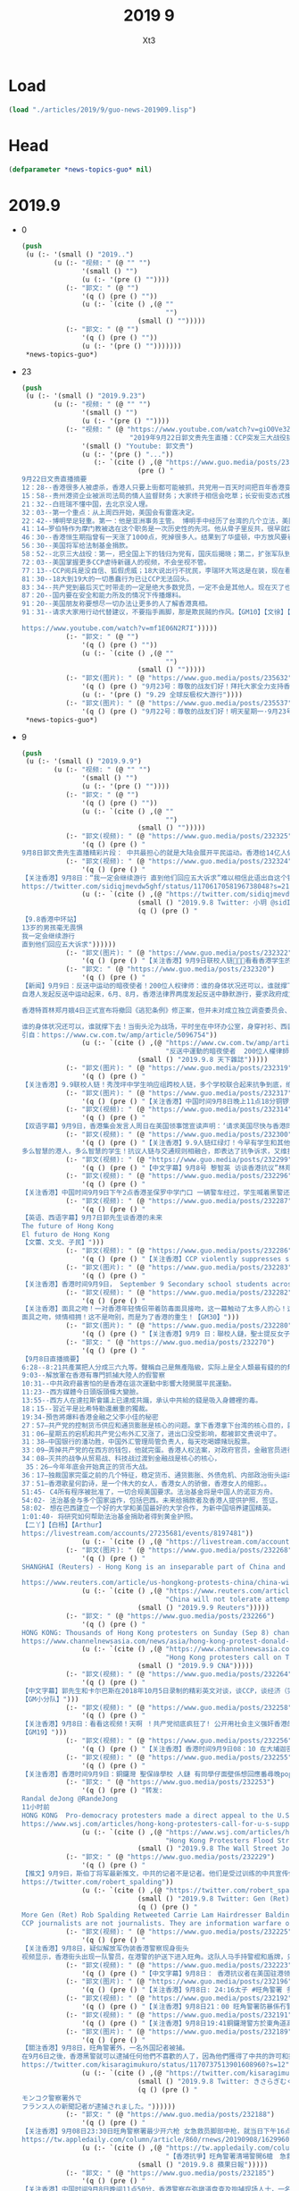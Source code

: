 #+TITLE: 2019 9
#+AUTHOR: Xt3


* Load
#+BEGIN_SRC lisp
(load "./articles/2019/9/guo-news-201909.lisp")
#+END_SRC
* Head
#+BEGIN_SRC lisp :tangle yes
(defparameter *news-topics-guo* nil)  
#+END_SRC

* 2019.9
- 0
  #+BEGIN_SRC lisp :tangle yes
(push
 (u (:- '(small () "2019..")
        (u (:- "视频: " (@ "" "")
               '(small () "")
               (u (:- '(pre () ""))))
           (:- "郭文: " (@ "")
               '(q () (pre () ""))
               (u (:- `(cite () ,(@ ""
                                    "")
                             (small () "")))))
           (:- "郭文: " (@ "")
               '(q () (pre () ""))
               (u (:- '(pre () "")))))))
 ,*news-topics-guo*)
  #+END_SRC
- 23
  #+BEGIN_SRC lisp :tangle yes
(push
 (u (:- '(small () "2019.9.23")
        (u (:- "视频: " (@ "" "")
               '(small () "")
               (u (:- '(pre () ""))))
           (:- "视频: " (@ "https://www.youtube.com/watch?v=giO0Ve3ZlLo"
                           "2019年9月22日郭文贵先生直播：CCP突发三大战役挑战全球，妄图共产天下，垂死挣扎！")
               '(small () "Youtube: 郭文贵")
               (u (:- '(pre () "..."))
                  (:- `(cite () ,(@ "https://www.guo.media/posts/235473")
                             (pre () "
9月22日文贵直播摘要
12：28--香港很多人被虐杀，香港人只要上街都可能被抓，共党用一百天时间把百年香港变臭港，堪称大跃进速度。
15：58--贵州港资企业被派司法局的情人监督财务；大家终于相信会吃草；长安街变态式搜查，人人都是过街老鼠。
21：32--白班瑞不懂中国，去北京没人理。
32：03--第一个重点：从上周四开始，美国会有雷霆决定。
22：42--博明举足轻重。第一：他是亚洲事务主管。 博明手中经历了台湾的几个立法，美国国防法案以及对台法案，他是台湾、新疆问题最大的功臣，第二：他是美国官员在香港、西藏问题中维护美国精神的第一人。他是真正的专家，并且坚定反共。
41：14—罗伯特作为摩门教被选在这个职务是一次历史性的先河。他从骨子里反共，很早就区分了中共和中国并准确预言香港、南海问题。
46：30--香港恒生期指曾有一天涨了1000点，死掉很多人。结果到了华盛顿，中方放风要看看美国的农业、农场主，表示购买，但是明确提出必须签订分步走的合同来威胁美国，亲中派被打脸。此前美国有两步棋，这周大家会看到一步甚至半步。
56：30--美国将军给法制基金捐款。
58：52--北京三大战役：第一，把全国上下的钱归为党有，国庆后揭晓；第二，扩张军队到第二岛链，同时与60多个国家实现人民币兑换，以金银为单位挑战美元；第三，彻底拿下香港、台湾是2019核心任务。人权法完成后无足轻重，共产党玩的是要你的命。
72：03--美国掌握更多CCP虐待新疆人的视频，不会坐视不管。
77：13--CCP阅兵是没自信、狐假虎威；18大说出行不扰民，李瑞环大骂这是在装，现在看果真是。
81：30--18大到19大的一切愚蠢行为已让CCP无法回头。
83：34--共产党到最后灭亡时带走的一定是绝大多数党员，一定不会是其他人。现在灭了也就那么几个人，你们还能不被清算，只有党内的精英灭掉几个魔鬼，才能拯救14亿人民和你们自己。做了有机会，不做就等死。
87：20--国内要在安全和能力所及的情况下传播爆料。
91：20--美国朋友称要想尽一切办法让更多的人了解香港真相。
91：31--请求大家用行动代替建议，不要指手画脚，那是欺民贼的作风。【GM10】【文徐】【GM32】

https://www.youtube.com/watch?v=mf1E06N2R7I")))))
           (:- "郭文: " (@ "")
               '(q () (pre () ""))
               (u (:- `(cite () ,(@ ""
                                    "")
                             (small () "")))))
           (:- "郭文(图片): " (@ "https://www.guo.media/posts/235632")
               '(q () (pre () "9月23号：尊敬的战友们好！拜托大家全力支持香港929🙏🙏🙏🙏🙏🙏一切都是刚刚开始！"))
               (u (:- '(pre () "9.29 全球反极权大游行"))))
           (:- "郭文(图片): " (@ "https://www.guo.media/posts/235537")
               '(q () (pre () "9月22号：尊敬的战友们好！明天星期一·9月23号上午10:00文贵与班农先生在喜马拉雅大使馆直播，请在过媒体中文频道观看……现场会有交传翻译，一切都是刚刚开始！"))))))
 ,*news-topics-guo*)
  #+END_SRC
- 9
  #+BEGIN_SRC lisp :tangle yes
(push
 (u (:- '(small () "2019.9.9")
        (u (:- "视频: " (@ "" "")
               '(small () "")
               (u (:- '(pre () ""))))
           (:- "郭文: " (@ "")
               '(q () (pre () ""))
               (u (:- `(cite () ,(@ ""
                                    "")
                             (small () "")))))
           (:- "郭文(视频): " (@ "https://www.guo.media/posts/232325")
               '(q () (pre () "
9月8日郭文贵先生直播精彩片段： 中共最担心的就是大陆会展开平民运动。香港给14亿人做出了最好的榜样！ Highlights of Mr. Guo Wengui's live broadcast on September 8:The communist party's biggest fear is that it will lead the mainland people into a populist movement. Hong Kong's campaign has set the best example for 1.4 billion people【GM18】")))
           (:- "郭文(视频): " (@ "https://www.guo.media/posts/232324")
               '(q () (pre () "
【关注香港】9月8日：“我一定会继续游行 直到他们回应五大诉求”难以相信此语出自这个镜头里稚气未脱13岁年轻人之口！共产党已经彻底输了！在这样的年轻人面前中南坑里的妖魔鬼怪们你们还能如何？共产党以为自己锦衣华服在招摇过市，其实香港的孩子们直言不讳的在喊他们没穿衣服 ，香港同胞已经让共产党浑身瑟瑟发抖，香港同胞已经让世界肃然起敬，共产党你们彻底输了，输在在6.9日爱好自由的香港同胞整齐上街的那一刻！输在这13岁少年面对镜头的那一刻。 光复、革命、灭共这是我们华人、我们战友们使命的召唤。【GM11】
https://twitter.com/sidiqjmevdw5ghf/status/1170617058196738048?s=21"))
               (u (:- `(cite () ,(@ "https://twitter.com/sidiqjmevdw5ghf/status/1170617058196738048?s=21")
                             (small () "2019.9.8 Twitter: 小玥 @sidIqjMEvdW5gHf")
                             (q () (pre () "
【9.8香港中环站】
13岁的男孩毫无畏惧
我一定会继续游行
直到他们回应五大诉求"))))))
           (:- "郭文(图片): " (@ "https://www.guo.media/posts/232322")
               '(q () (pre () "【关注香港】9月9日联校人链🙏🙏🙏看看香港学生的坚强!")))
           (:- "郭文: " (@ "https://www.guo.media/posts/232320")
               '(q () (pre () "
【新闻】9月9日：反送中运动的暗夜使者！200位人权律师：谁的身体状况还可以，谁就撑下去！
自港人发起反送中运动起来，6月、8月，香港法律界两度发起反送中静默游行，要求政府成立独立调查委员会，捍卫法治与自由。这群律师也组成200人义务律师，在第一线营救被捕者！
 
香港特首林郑月娥4日正式宣布将撤回《逃犯条例》修正案，但并未对成立独立调查委员会、撤回暴动定性等其他诉求做出具体响应。警民对峙依旧持续，目前已有逾千人被捕，年纪最小的只有12岁。
 
谁的身体状况还可以，谁就撑下去！当街头沦为战场，平时坐在中环办公室，身穿衬衫、西装的200位「大状」，成了暗夜使者。【GM30】
引自：https://www.cw.com.tw/amp/article/5096754"))
               (u (:- `(cite () ,(@ "https://www.cw.com.tw/amp/article/5096754"
                                    "反送中運動的暗夜使者  200位人權律師：「誰的身體狀況還可以，誰就撐下去」")
                             (small () "2019.9.8 天下雜誌")))))
           (:- "郭文(图片): " (@ "https://www.guo.media/posts/232319")
               '(q () (pre () "
【关注香港】9.9联校人链！秀茂坪中学生响应组跨校人链，多个学校联合起来抗争到底，绝不罢休！参与学校包括圣公会何明华会督中学、梁式芝书院及香港道教联合会青松中学！【GM30】")))
           (:- "郭文(图片): " (@ "https://www.guo.media/posts/232317")
               '(q () (pre () "【关注香港】中国时间9月8日晚上11点18分铜锣湾家庭主妇，记者，游客因为没有带防毒面具吸入了警方投掷的催泪瓦斯释放出的有毒气体。【GM22】")))
           (:- "郭文(视频): " (@ "https://www.guo.media/posts/232314")
               '(q () (pre () "
【双语字幕】9月9日，香港集会发言人周日在美国领事馆宣读声明：‘请求美国尽快与香港同胞站在一起，通过香港人权法案，以给前线抗争的香港同胞力量来对付残暴的中共政权！美领馆代表聆听声明并接受请愿信。【GM01】")))
           (:- "郭文(视频): " (@ "https://www.guo.media/posts/232300")
               '(q () (pre () "【关注香港】9.9人链红绿灯！今早有学生和其他抗议者在西营盘组成了一条特殊的交管人链。每当绿灯亮起时，便断开人链让人行横道畅通无阻。而当红灯亮起时，便人链合并阻断交通。
多么智慧的港人，多么智慧的学生！抗议人链与交通规则相融合，即表达了抗争诉求，又维护了中共祸港下的社会秩序。抗争与秩序本来是相抵触的词汇，但在港人的塑造下是那样的自然，毫无违和感！这就是港人的和平抗争，何来暴力之有！【GM30】【GM09】")))
           (:- "郭文(视频): " (@ "https://www.guo.media/posts/232299")
               '(q () (pre () "【中文字幕】9月8号 黎智英 访谈香港抗议”林郑只是北京的傀儡；我愿意作一个为港人自由，民主而抗争的“叛徒，我把这样称呼当作荣誉”【GM12】")))
           (:- "郭文(视频): " (@ "https://www.guo.media/posts/232296")
               '(q () (pre () "
【关注香港】中国时间9月9日下午2点香港圣保罗中学门口 一辆警车经过，学生喊着黑警还眼！黑警还眼！（学生们喊：黑警还眼，是 8月11日港警向女子发射布袋弹导致女子右眼永远丧失视觉。）【GM02】【GM22】")))
           (:- "郭文(视频): " (@ "https://www.guo.media/posts/232287")
               '(q () (pre () "
【英语、西语字幕】9月7日郭先生谈香港的未来
The future of Hong Kong
El futuro de Hong Kong
【文蕾、文戈、子民】")))
           (:- "郭文(视频): " (@ "https://www.guo.media/posts/232286")
               '(q () (pre () "【关注香港】CCP violently suppresses students' peaceful march 【GM30】")))
           (:- "郭文(图片): " (@ "https://www.guo.media/posts/232283")
               '(q () (pre () "
【关注香港】香港时间9月9日， September 9 Secondary school students across Hong Kong are continuing their school boycott, forming human chains across the city this morning. Source: various sources")))
           (:- "郭文(视频): " (@ "https://www.guo.media/posts/232282")
               '(q () (pre () "
【关注香港】面具之吻！一对香港年轻情侣带着防毒面具接吻，这一幕触动了太多人的心！这是中共在港造成的悲剧，很伤心！不仅仅是因为防毒面具。如果他们其中一人被黑警抓捕，可能会被送到中共的集中营，在那里一切悲剧都有可能发生，他们可能一辈子都没有机会见到对方了！
面具之吻，倾情相拥！这不是吻别，而是为了香港的重生！【GM30】")))
           (:- "郭文(图片): " (@ "https://www.guo.media/posts/232280")
               '(q () (pre () "【关注香港】9月9 日：聯校人鏈，聖士提反女子中學學生手持「我雖勢弱言輕 決不虛作無聲」標語 Although I am weak, I am not silent. 【GM22】")))
           (:- "郭文: " (@ "https://www.guo.media/posts/232270")
               '(q () (pre () "
【9月8日直播摘要】
6:28--8:21共產黨把人分成三六九等。聲稱自己是無產階級，实际上是全人類最有錢的的無產階級。
9:03--解放軍在香港有專門抓捕大陸人的假警察
10:31--中共政府最害怕的是香港在這次運動中影響大陸開展平民運動。
11:23--西方媒體今日頭版頭條大變臉。
13:55--西方人在達拉斯會議上已達成共識，承认中共給的錢是吸入身體裡的毒。
18；15--習近平是比希特勒還嚴重的獨裁。
19:34-預告將爆料香港金融之父李小佳的秘密
27：57―共产党的控制货币供应和通货膨胀是核心的问题。拿下香港拿下台湾的核心目的，就是去抢香港和台湾的钱。
31：06―星期五的宕机和共产党公布外汇又涨了，进出口没受影响，都被郭文贵说中了。
31：38―中国银行的潘功胜，中国外汇管理局管负责人，每天吃喝嫖赌玩股票。
33：09―弄掉共产党的在西方的钱包，他就完蛋。香港人权法案，对政府官员，金融官员进行制裁，钱就变成冥币，通货膨胀就控制不住了。
34：08―灭共的战争从贸易战、科技战过渡到金融战是核心的核心，
 35：26―今年年底会开始真正的货币大战。
36：17―独裁国家完蛋之前的几个特征，稳定货币、通货膨胀、外债危机、内部政治街头运动、粮食危机，最后是走向灾难。
37：51―香港歌星何韵诗，是一个伟大的女人，香港女人的骄傲，香港女人的缩影。。
51:45- C4所有程序被批准了，一切合规美国要求。法治基金将是中国人的诺亚方舟。
54:02- 法治基金与多个国家运作，包括巴西。未来给捐款者及香港人提供护照，签证。
58:02- 想在巴西建立一个好的大学和美国最好的大学合作，为新中国培养建国精英。
1:01:40- 将研究如何帮助法治基金捐助者得到黄金护照。
【二丫】【白杨】【Arthur】
https://livestream.com/accounts/27235681/events/8197481"))
               (u (:- `(cite () ,(@ "https://livestream.com/accounts/27235681/events/8197481")))))
           (:- "郭文(图片): " (@ "https://www.guo.media/posts/232268")
               '(q () (pre () "
SHANGHAI (Reuters) - Hong Kong is an inseparable part of China and any form of secessionism “will be crushed”, state media said on Monday, a day after demonstrators rallied at the U.S. consulate to ask for help in bringing democracy to city.

https://www.reuters.com/article/us-hongkong-protests-china/china-will-not-tolerate-attempts-to-separate-hong-kong-from-china-state-media-idUSKCN1VU00L"))
               (u (:- `(cite () ,(@ "https://www.reuters.com/article/us-hongkong-protests-china/china-will-not-tolerate-attempts-to-separate-hong-kong-from-china-state-media-idUSKCN1VU00L"
                                    "China will not tolerate attempts to separate Hong Kong from China: state media")
                             (small () "2019.9.9 Reuters")))))
           (:- "郭文: " (@ "https://www.guo.media/posts/232266")
               '(q () (pre () "
HONG KONG: Thousands of Hong Kong protesters on Sunday (Sep 8) chanted the US national anthem and called on US President Donald Trump to "liberate" the Chinese-ruled city, the latest in a series of demonstrations that have gripped the territory for months.
https://www.channelnewsasia.com/news/asia/hong-kong-protest-donald-trump-liberate-city-china-11884704"))
               (u (:- `(cite () ,(@ "https://www.channelnewsasia.com/news/asia/hong-kong-protest-donald-trump-liberate-city-china-11884704"
                                    "Hong Kong protesters call on Trump to 'liberate' the city")
                             (small () "2019.9.9 CNA")))))
           (:- "郭文(视频): " (@ "https://www.guo.media/posts/232264")
               '(q () (pre () "
【中文字幕】郭先生和卡尔巴斯在2018年10月5日录制的精彩英文对谈，谈CCP，谈经济（完整版）。其中一些事情都已成为现实。
【GM小分队】")))
           (:- "郭文(视频): " (@ "https://www.guo.media/posts/232258")
               '(q () (pre () "
【关注香港】9月8日：看看这视频！天啊 ！共产党彻底疯狂了! 公开用社会主义强奸香港的法制民主和自由！如果香港彻底沦陷，世界任何一个国家和地区都可能成为被社会主义强奸的对象！
【GM19】")))
           (:- "郭文(视频): " (@ "https://www.guo.media/posts/232256")
               '(q () (pre () "【关注香港】香港时间9月9日08：10 在大埔迦密柏雨中學聲援被捕同學。民主体制教育下的学生们是不会屈服于强权统治的！【GM02】")))
           (:- "郭文(视频): " (@ "https://www.guo.media/posts/232255")
               '(q () (pre () "
【关注香港】香港时间9月9日：銅鑼灣 聖保祿學校 人鏈 有同學仔面壁係想回應番尋晚popo喺學校門口拉人嘅行動。 学生仔面壁是想回應昨晚黑警在學校門口抓人嘅行動 【GM02】")))
           (:- "郭文: " (@ "https://www.guo.media/posts/232253")
               '(q () (pre () "转发:
Randal deJong @RandeJong 
11小时前
HONG KONG  Pro-democracy protesters made a direct appeal to the U.S. for support in a peaceful m*** rally that took marchers past the American consulate, a new strategy after three months of demonstrations have yielded few concessions from the city’s government.
https://www.wsj.com/articles/hong-kong-protesters-call-for-u-s-support-11567931423\">https://www.wsj.com/articles/hong-kong-protesters-call-for-u-s-support-11567931423\">https://www.wsj.com/articles/hong-kong-protesters-call-for-u-s-support-11567931423"))
               (u (:- `(cite () ,(@ "https://www.wsj.com/articles/hong-kong-protesters-call-for-u-s-support-11567931423"
                                    "Hong Kong Protesters Flood Streets to Call for U.S. Support")
                             (small () "2019.9.8 The Wall Street Journal")))))
           (:- "郭文: " (@ "https://www.guo.media/posts/232229")
               '(q () (pre () "
【推文】9月9日，斯伯丁将军最新推文，中共的记者不是记者。他们是受过训练的中共宣传信息战士兵！不幸的是，很多美国记者也加入到了这一队伍。但还是有很多人开始慢慢觉醒【GM01】
https://twitter.com/robert_spalding"))
               (u (:- `(cite () ,(@ "https://twitter.com/robert_spalding/status/1170669625710927873")
                             (small () "2019.9.8 Twitter: Gen (Ret) Rob Spalding @robert_spalding")
                             (q () (pre () "
More Gen (Ret) Rob Spalding Retweeted Carrie Lam Hairdresser Balding
CCP journalists are not journalists. They are information warfare operatives trained to disseminate CCP propaganda. Unfortunately they have coopted some American journalists in their campaign. Thankfully many are waking up to it."))))))
           (:- "郭文(视频): " (@ "https://www.guo.media/posts/232225")
               '(q () (pre () "
【关注香港】9月8日，疑似解放军伪装香港警察现身街头
视频显示，香港街头出现一队警员，在港警的护送下进入旺角。这队人马手持警棍和盾牌，只有黑色马褂和头盔印有的警察标志可显示其为警察身份，脱去马甲和头盔便可随意混入人群，疑似是大陆警察和解放军人员。在其行进途中，群众用呐喊和鸣笛表示抗议。【GM32】")))
           (:- "郭文(视频): " (@ "https://www.guo.media/posts/232223")
               '(q () (pre () "【中文字幕】9月8日： 香港抗议者在美国驻港领事馆集会请愿“希望美国通过香港人权和民主方案，帮助香港实现真正双普选”【GM12】")))
           (:- "郭文(图片): " (@ "https://www.guo.media/posts/232196")
               '(q () (pre () "【关注香港】9月8日: 24:16太子 #旺角警署 多名持械警員突然向街到連開多槍， 聽到有近十發槍聲。 #now #蘋果【GM02】")))
           (:- "郭文(视频): " (@ "https://www.guo.media/posts/232192")
               '(q () (pre () "【关注香港】9月8日21：00 旺角警署防暴係冇警告情況下從高處向市民發射橡膠子彈【GM02】")))
           (:- "郭文(视频): " (@ "https://www.guo.media/posts/232191")
               '(q () (pre () "【关注香港】9月8日19:41銅鑼灣警方於東角道高舉藍旗。 防暴警化身人肉錄音機，警告在場市民因未有事向香港警務處申請，故現正參與非法集結。【GM02】")))
           (:- "郭文(图片): " (@ "https://www.guo.media/posts/232189")
               '(q () (pre () "
【關注香港】9月8日，旺角警署外，一名外国記者被捕。
在9月6日之後，香港黑警就可以逮捕任何他們不喜歡的人了，因為他們獲得了中共的許可和授意。事實上，香港已經實施戒嚴，但港府不敢正式宣布。【GM37】
https://twitter.com/kisaragimukuro/status/1170737513901608960?s=12"))
               (u (:- `(cite () ,(@ "https://twitter.com/kisaragimukuro/status/1170737513901608960?s=12")
                             (small () "2019.9.8 Twitter: きさらぎむくろ@香港に栄光あれGlorytoHongKong@うつ病再発 @Kisaragimukuro")
                             (q () (pre () "
モンコク警察署外で
フランス人の新聞記者が逮捕されました。"))))))
           (:- "郭文: " (@ "https://www.guo.media/posts/232188")
               '(q () (pre () "
【关注香港】9月08日23:30日旺角警察署最少开六枪 女急救员脚部中枪，就当日下午16点示威者随后再转至铜锣湾，但警方卻于示威者不在场时，疯狂向附近居民、记者和急救員发射催泪弹，还误伤一老太，这就是共产党为制造白色恐怖而“无差别”的付诸暴力！就交战国在战场上都是不对敌方的“医务兵”开枪，这也是国际法！为什么定义中国共产党是恐怖组织？共产党在香港事件 的为所欲为的野蛮屠杀就是最好的说明 【GM11】
https://tw.appledaily.com/column/article/860/rnews/20190908/1629960"))
               (u (:- `(cite () ,(@ "https://tw.appledaily.com/column/article/860/rnews/20190908/1629960"
                                    "【香港抗爭】旺角警署清場警開6槍　急救員腳中布袋彈")
                             (small () "2019.9.8 蘋果日報")))))
           (:- "郭文: " (@ "https://www.guo.media/posts/232185")
               '(q () (pre () "
【关注香港】中国时间9月8日晚间11点50分，香港警察在弥墩道盘查及拘捕现场人士，一名穿Press背心的外国人被香港警察盘查。【GM22】
引自：https://twitter.com/PassionTimes/status/1170732943376965632"))
               (u (:- `(cite () ,(@ "https://twitter.com/PassionTimes/status/1170732943376965632")
                             (small () "2019.9.8 Twitter: 熱血時報 PassionTimes @PassionTimes")
                             (q () (pre () "【旺角警署現場】警方在彌敦道截查及拘捕現場人士，一名身穿Press背心的外國人被查問。（11:50 PM）"))))))
           (:- "郭文(视频): " (@ "https://www.guo.media/posts/232184")
               '(q () (pre () "
9月8日郭文贵先生直播：美国国会山开山“灭共助港”，李小加港交所期货交易当机玩儿大了！中共如何用通货膨胀奴役中国人民！ 9/8/2019 Mr. Guo Wengui's live broadcast: Efforts in the US to aid Hong Kong and vanquish the CCP to begin on Capitol Hill. Li Xiaojia and the futures crash at the Stock Exchange of Hong Kong have upped the ante. How the CCP uses inflation to enslave the Chinese people.")))
           (:- "郭文(视频): " (@ "https://www.guo.media/posts/232181")
               '(q () (pre () "【中文字幕】9月7日，香港機場如臨大敵，單獨一個中年婦女也會被當作危險分子對待，香港已經徹底淪爲以警治港，港府的聲譽已經蕩然無存。【GM37】")))
           (:- "郭文(图片): " (@ "https://www.guo.media/posts/232179")
               '(q () (pre () "
【新闻】9月8日: 集會遊行喊卡 在百貨公司附近施放催淚彈老人小孩喊救命 警開槍擊中救護員 恐嚇記者「子彈無眼，你在我面前連你一起射！」
香港人今（8）日發起《香港人權與民主法案》集會以及遊行，促請美國盡快通過《香港人權與民主法案》，希望此法案能帶給香港政府及中國當局壓力。今日下午3點多，中環站內有人破壞港鐵站內的設施，大批防暴警察隨後在站內制伏多名市民。原訂在傍晚6點結束的活動，因主辦單位收到警方指示，在下午4點半就宣佈活動結束。晚間，警方在香港多區進行清場、逮捕行動。
【17:50】堆積在港鐵中環站出口的雜物遭人放火。消防人員隨後到達現場將火勢撲滅。
【18:59】警方於銅鑼灣太平洋崇光百貨一帶施放催淚彈，有市民遭催淚彈擊中臉部。根據「RTHK即時新聞」報導，該名受傷的男子表示，自己只是路過，身上沒有任何裝備以及口罩。他表示，自己聽到槍聲後，自己的臉部就遭彈殼擦過。而在禮頓中心對面有人擲汽油彈。
【20:28】警方在銅鑼灣太平洋崇光百貨附近再度施放催淚彈。
【20:47】銅鑼灣警方再於軒尼詩道，發射多枚催淚彈，有外藉人士因不知名原因倒地，現場急救員正在急救中。「香港獨立媒體網」報導指，該名南亞裔的男子疑似因吸入催淚煙後產生呼吸困難的症狀，雖經急救員給予空氣罐，但仍然需經救護車送醫治療。有路過的小孩以及老人需要清洗眼睛，更有小孩一度喊「救命」。
【23:14】旺角警署內，警方舉起橙旗，要求現場人士進速離開，否則開槍，隨即發射至少6發橡膠子彈與布袋彈。有著反光背心的急救人員腳部中槍，隨即送醫治療。
【23:21】旺角警署內，警方再度舉起橙旗，現場傳出槍聲。示威者在彌敦道靠近旺角警署的位置開傘防禦。根據「香港01」報導，有持槍警員對2公尺前的記者表示：「子彈無眼，你在我面前連你一起射！」【GM15】
引自: https://news.ltn.com.tw/news/world/breakingnews/2909750"))
               (u (:- `(cite () ,(@ "https://news.ltn.com.tw/news/world/breakingnews/2909750"
                                    "反送中》人權及民主集會遊行喊卡 警開槍清場、救護員中彈")
                             (small () "2019.9.8 自由時報")))))
           (:- "郭文(图片): " (@ "https://www.guo.media/posts/232177")
               '(q () (pre () "【关注香港】中国时间9月8日下午2点46分香港示威者向美国驻港大使馆工作人员移交请愿信。【GM02】【GM22】")))
           (:- "郭文(视频): " (@ "https://www.guo.media/posts/232176")
               '(q () (pre () "【关注香港】9月8日: 香港爷爷抗议者加入抗议行列！不愿看到年轻人被暴打🙏🙏🙏🙏不愿香港变成广州！")))
           (:- "郭文(视频): " (@ "https://www.guo.media/posts/232173")
               '(q () (pre () "
【关注香港】9月8日 晚6时许  香港警察围捕数名示威者，记者欲拍摄遭驱离。
画面显示，香港中环地区防暴警察围堵数名学生示威者并指挥列队，几位市民和记者与警方对话，随后大量防爆警察入场并将记者驱离，其中一名身穿安全服疑似记者身份的男子被暴力围堵。
【GM32】")))
           (:- "郭文(视频): " (@ "https://www.guo.media/posts/232169")
               '(q () (pre () "【中文字幕】9月8号： 香港街头抗议者Peggy的简单诉求（二）：香港现在就是以警治港，每天都有警察暴力；我们必须站出来为自己发声！【GM12】")))
           (:- "郭文: " (@ "https://www.guo.media/posts/232167")
               '(q () (pre () "
【翻译】“守护孩子”：香港爷爷级抗议者拄着拐轻声细语的说道
做为“守护孩子”组织的成员，黄爷爷几乎每个周末都出现在抗议现场，试图在警方和示威者之间进行调解。黄爷爷说，他理解为什么年轻人觉得他们除了抗议别无选择。“如果中共来到香港，香港将成为广州，当局可以随时把你关起来。我宁愿他们杀老年人也不愿他们打年轻人。我们现在老了，但孩子是香港的未来。”他浑身充满活力地喊道：“孩子们，回家去吧，让老人来照顾你们吧。”【GM31】
https://spark.adobe.com/page/RvKLxziv9Z0WO/"))
               (u (:- `(cite () ,(@ "https://spark.adobe.com/page/RvKLxziv9Z0WO/")))))
           (:- "郭文(视频): " (@ "https://www.guo.media/posts/232166")
               '(q () (pre () "【中文字幕】9月7号  美国防部长Esper敦促各国重新审视与中共的合作关系，不要被中共威胁 【GM38】")))
           (:- "郭文: " (@ "https://www.guo.media/posts/232165")
               '(q () (pre () "
【翻译】9月8日：香港抗议者使用中共无法封锁的网状消息应用程序，其使用量暴增了3685%
 
对抗议者来说，这显然是一个理想化的场景：抗议者试图接触到人们，但不能使用传统的短信、电子邮件或微信，所有这些都受国家监控。得益于San Fransisco初创公司Bridgefy开发的基于蓝牙的消息APP，抗议者以及公众可以绕过政府的互联网审查来相互通信。在很多场合和情况下，没法交流会是个性命攸关的事情，该应用可以通过标准蓝牙连接整个城市的人们，你的消息将简单地通过其他Bridgefy用户的手机“跳转”，直到他们找到你的目标，对于人们来说，它是一种安全的交流方式，基本不存在会被不相关人看到内容的危险。【GM31】
https://spark.adobe.com/page/0FQcPg6GyKRHG/"))
               (u (:- `(cite () ,(@ "https://spark.adobe.com/page/0FQcPg6GyKRHG/")))))
           (:- "郭文(视频): " (@ "https://www.guo.media/posts/232156")
               '(q () (pre () "【关注香港】9月8日: 香港同胞和平抗议五项诉求缺一不可！Be water ✊")))
           (:- "郭文(视频): " (@ "https://www.guo.media/posts/232153")
               '(q () (pre () "【中文字幕】9月8日： 香港街头抗议者Cindy 的简单诉求（一）：我们不要中共控制我们的司法，立法和政府行政；香港不要变成大陆的样子！【GM12】")))
           (:- "郭文: " (@ "https://www.guo.media/posts/232150")
               '(q () (pre () "
【翻译】9月8日：香港抗议者使用中共无法封锁的网状消息应用程序，其使用量暴增了3685%
 
对抗议者来说，这显然是一个理想化的场景：抗议者试图接触到人们，但不能使用传统的短信、电子邮件或微信，所有这些都受国家监控。得益于San Fransisco初创公司Bridgefy开发的基于蓝牙的消息APP，抗议者以及公众可以绕过政府的互联网审查来相互通信。在很多场合和情况下，没法交流会是个性命攸关的事情，该应用可以通过标准蓝牙连接整个城市的人们，你的消息将简单地通过其他Bridgefy用户的手机“跳转”，直到他们找到你的目标，对于人们来说，它是一种安全的交流方式，基本不存在会被不相关人看到内容的危险。【GM31】
https://spark.adobe.com/page/RvKLxziv9Z0WO/"))
               (u (:- `(cite () ,(@ "https://spark.adobe.com/page/RvKLxziv9Z0WO/")))))
           (:- "郭文(视频): " (@ "https://www.guo.media/posts/232147")
               '(q () (pre () "
【关注香港】香港「反送中」示威進入第14週，今天又有最新發展，數以百計港人齊聚市中心準備遊行到美國領事館前，要求美國總統川普解放香港。 昨晚示威活動再傳暴力之後，群眾今天揮舞美國國旗和標語牌遊行籲請美國協助，警方則在一旁戒備。 美國國防部長艾斯培（Mark Esper）昨天促請中國政府對香港問題保持克制。 他在法國巴黎做出上述呼籲之際，港警昨晚連續第2晚對旺角群眾施放催淚瓦斯。【GM40】 新聞鏈接 https://udn.com/news/story/120538/4035897"))
               (u (:- `(cite () ,(@ "https://udn.com/news/story/120538/4035897"
                                    "反送中／港人遊行到美國領事館 籲川普解放香港")
                             (small () "2019.9.8 聯合新聞網")))))
           (:- "郭文(视频): " (@ "https://www.guo.media/posts/232146")
               '(q () (pre () "
【关注香港】9月8号 实景视频 港人聚集在美国领事馆门口 呼吁美国出手
9月8号下午3点38分实拍的香港美领馆门前游行的港人全景视频。视频中人海人山，美国国旗特别抢眼。美国代表的民主自由法治正是共党通知下的中国所缺乏的。这也就是为什么中国共产党盗国贼盗窃的财富和他们的私生子女们都待在“黑手”美国，而不是他们的“好兄弟”北朝鲜。【GM09】")))
           (:- "郭文(视频): " (@ "https://www.guo.media/posts/232145")
               '(q () (pre () "
【关注香港】中国时间9月8日晚上9点44分香港警察从地铁铜锣湾站楼梯走上路面时，竟然很随意的将英国Chemring Defence（现为PW Defence）制造的N225型催泪弹打开保险后扔到记者的头盔上！【GM22】")))
           (:- "郭文(视频): " (@ "https://www.guo.media/posts/232144")
               '(q () (pre () "
【关注香港】港人和平抗议提出诉求，本来没有暴乱，都是港共黑警，他们才是真正的暴徒和凶手！愤怒的香港市民今日在港铁中环站，同防暴黑警对峙。有抗争者向黑警大喊：你地抓错人了，抓错人了！抗争民众群声大喊：黑社会！【GM30】"))))))
 ,*news-topics-guo*)
  #+END_SRC
- 8
  #+BEGIN_SRC lisp :tangle yes
(push
 (u (:- '(small () "2019.9.8")
        (u (:- "视频: " (@ "https://www.youtube.com/watch?v=s-gDXDfU9tY"
                           "9月8日郭文贵先生直播：美国国会山开山“灭共助港”，李小加港交所期货交易当机玩儿大了！中共如何用通货膨胀奴役中国人民！")
               '(small () "Youtube: 郭文贵")
               (u (:- '(pre () "..."))))
           (:- "郭文(图片): " (@ "https://www.guo.media/posts/232143")
               '(q () (pre () "9月8号：尊敬的战友们好！你们健身了吗？你们传播香港危机的真相了吗？文贵在20分钟内报平安直播！一切都是刚刚开始！")))
           (:- "郭文(图片): " (@ "https://www.guo.media/posts/232082")
               '(q () (pre () "
9月8号：通过直播看到香港人民今天在遮打花园的游行．证明了对人民好的政权和统治人民的集权获得的人性的尊重的完全不同！共产党所犯下的罪行罪恶．到了全世界要跟他算总账的时候了……二十几个小时后，美国国会将会开启历史多个立法的先例，拯救香港．美国人与香港人将坚定地站在一起！让香港真正的成为一个港人治港，依法治港的香港特别时代！一切都是刚刚开始！")))
           (:- "郭文(视频): " (@ "https://www.guo.media/posts/232079")
               '(q () (pre () "
【中文字幕】在9月6日凯尔巴斯发布了谈人民币危机是否会让中共垮台。这位曾成功预言次贷危机的对冲大佬，如今把目标转向了人民币危机。他在这个采访中揭露中共经济是个纸老虎，严重依赖西方资金的支持，不堪一击。 美国政府上下一致认为全球与中共的关系必须重新设定。【GM35】 In this riveting conversation, Hayman Capital founder and CIO Kyle tells Raoul Pal exactly how, why, and when Chinas economy will come unraveled. As Chinas growth declines, B*** says that its currency is at the heart of a coming crisis. Filmed on February 12, 2019 in New York. The complete interview（原视频）: https://youtu.be/9eDY-x6FRFY"))
               (u (:- `(cite () ,(@ "https://youtu.be/9eDY-x6FRFY"
                                    "🔴 Will a Currency Crisis Bring Down China? (w/ Kyle Bass & Raoul Pal)")
                             (small () "2019.9.6 Youtube: Real Vision Finance")))))
           (:- "郭文: " (@ "https://www.guo.media/posts/232076")
               '(q () (pre () "
【新闻】据日经新闻9月6日讯，王岐山于8月29日至31日在广东调研，众所周知，目的为了平息香港抗议。“救火队长”的称号源于其在1997年金融危机及2003年SARS病毒爆发事件中处置得当。8月底，盛传中共将于中秋节之前彻底平息香港事态，为国庆70周年建国阅兵铺平道路。中共武警部队在深圳军演的视频进一步佐证传言。
 
6月份开始的香港抗议活动导火索是《逃犯条例》，五大诉求呼声响彻港岛。周三香港特首林郑宣布撤回条例，这一决定对高傲的中共来说似乎很难，但也影射出北戴河会议的的影响力。
 
尤其在中美贸易战愈演愈烈的时期，中共如若出兵香港一定会带来不可估量的负面效应，所以十一之前采用权宜之计，即撤回恶法。林郑最初表示无限期推迟恶法，后又表示恶法已终止，这些变化反映出中共的态度。
 
但抗议并未因此停止，“五大诉求，缺一不可”的呼声震颤了中共，民与政之间的鸿沟在扩大。急于解决问题的习先后寄厚望于韩正和王岐山两个常委。中共可打的牌似乎不多。
港民长久以来呼吁普选，这完全符合基本法。但中共忌惮如果实施普选，春风必将吹醒大陆民众，从而动摇独裁统治的根基。所以中共必将一直控制候选人的亲共程度。
 
十一国庆之前的局势为何，很难预料。【GM29】
来源:https://asia.nikkei.com/Spotlight/Hong-Kong-protests/Xi-brings-in-firefighter-Wang-Qishan-in-bid-to-calm-Hong-Kong"))
               (u (:- `(cite () ,(@ "https://asia.nikkei.com/Spotlight/Hong-Kong-protests/Xi-brings-in-firefighter-Wang-Qishan-in-bid-to-calm-Hong-Kong"
                                    "Xi brings in 'firefighter' Wang Qishan in bid to calm Hong Kong")
                             (small () "2019.9.6 Nikkei")))))
           (:- "郭文(视频): " (@ "https://www.guo.media/posts/232074")
               '(q () (pre () "
【关注香港】9月8日，香港民众发起由中环遮打花园游行到美国驻港总领事馆请愿，促请美国通过《香港人权及民主法案》，这次活动名为「香港人权与民主祈祷会」，有手持美国国旗的市民，分批行上花园道的美国领使馆。【GM02】【GM30】")))
           (:- "郭文: " (@ "https://www.guo.media/posts/232071")
               '(q () (pre () "
【关注香港】事事都要经过警察批准，这些无编号共警也是你们批准进香港的吧！
9月8日，今天香港抗议运动是游行到美国领事馆请愿，警察却以此活动审批没有通过为由阻拦抗议者。那么我们不禁想问，这街上的黑警共警都是你们批准的吗？如果你们都可以批准共警来香港执法，那我们为什么还要听你的话呢？为什么还要按照你的审批来呢？无耻的黑警，欲加之罪何患无辞？警察已经不守法，我们的抗议活动就不需要你们批准！【GM08】
https://twitter.com/hongkongfp/status/1170575683489128449?s=21"))
               (u (:- `(cite () ,(@ "https://twitter.com/hongkongfp/status/1170575683489128449?s=21")
                             (small () "2019.9.7 Twitter: Hong Kong Free Press @HongKongFP")
                             (q () (pre () "
After some marchers went early to the US Consulate before the time approved by police, officers blocked them off and ordered them to wait outside the Department of Justice offices instead.

In full: http://bit.ly/extraditionhk . Photo: InMedia. #hongkong #hongkongprotests #antiELAB"))))))
           (:- "郭文(图片): " (@ "https://www.guo.media/posts/232070")
               '(q () (pre () "
【关注香港】香港时间9月8日下午：
13：50參與香港人權及民主法案集會的人潮已逼爆遮打花園，大會宣佈遊行將會提早出發。
13：50 深水埗站近D出口有手足跳閘，比至少5個綠衫恐怖分子捉到，並團團圍住，已抄身份證。
14：19 中環恆生銀行大廈出面 1eu 兩豬停泊
14：30 下亞厘畢道往上亞厘畢道小巷政府合署出面三個軍裝拍片
【GM02】")))
           (:- "郭文: " (@ "https://www.guo.media/posts/232069")
               '(q () (pre () "
【关注香港】9月7日纽约时报报道，中共通过威胁和宣传，试图平息香港抗议活动 ！
一名中国大陆学生虽然没有参加香港游行，但是在过海关的时候依然被搜身，并且把他的手机没收。中共的魔爪不光是针对参加抗议的人，他们是无差别的审查所有的人！他们可以通过这种借口来窥探你的隐私，进而威胁你的个人
【GM08】
https://www.washingtonpost.com/world/asia_pacific/with-threats-and-propaganda-china-tries-to-silence-support-for-hong-kong-protests/2019/09/06/72ab704c-cfb0-11e9-a620-0a91656d7db6_story.html"))
               (u (:- `(cite () ,(@ "https://www.washingtonpost.com/world/asia_pacific/with-threats-and-propaganda-china-tries-to-silence-support-for-hong-kong-protests/2019/09/06/72ab704c-cfb0-11e9-a620-0a91656d7db6_story.html"
                                    "With threats and propaganda, China tries to silence support for Hong Kong protests ")
                             (small () "2019.9.6 The Washington Post")))))
           (:- "郭文(视频): " (@ "https://www.guo.media/posts/232068")
               '(q () (pre () "【关注香港】两位香港小朋友手拉手，欢快蹦跳的高喊口号力挺港人游行！【GM30】")))
           (:- "郭文(图片): " (@ "https://www.guo.media/posts/232067")
               '(q () (pre () "【关注香港】中国时间9月8日下午2点23分美国驻港大使馆附近现场图片（防暴警察堵住前往使馆的道路不知道什么原因）【GM22】")))
           (:- "郭文(视频): " (@ "https://www.guo.media/posts/232062")
               '(q () (pre () "【中文字幕】9月7号 “关于香港，很显然，五角大楼会促使北京 收手，这是北京最佳的出路” 美国国防部长马克艾斯博在巴黎记者会答记者问 【GM09】")))
           (:- "郭文(视频): " (@ "https://www.guo.media/posts/232060")
               '(q () (pre () "
【關注香港】2019年9月7日，香港東涌站附近，港警隨意截停民眾車輛盤查，恐嚇呵斥，百般刁難，整個香港瀰漫著恐懼。
這位被截停的年輕女子身著白衣熱褲，顯然沒法藏匿所謂的武器，但男警依舊對她進行毫無尊重的搜身，任意觸摸女子的腿、手臂，甚至脖子等隱私部位，警察的行為已經完全超出正常。現場警察還拿出攝像機對圍觀抗議的群眾一一錄像紀錄，接下來些錄像就是抓捕民眾的依據。就像大陸百姓過去到現在所遭遇的一樣，共產黨企圖消滅所有對他們提出異議的人，並且不折手段地實現他們的企圖。
沒有人可以再相信這是過去曾經倍受港民尊敬的香港警察，彷彿就在一夜之間，港警全部變成了港匪，彷彿一眨眼他們就全部丟失了良心與道德。這就是魔鬼中共的魔性，任何對中共存在幻想和跟中共有半點勾兌的人，無一不淪為中共控制的作惡工具。但是邪不勝正，我們不單要堅信他們只有死路一條，我們更要團結起來加速滅共，徹底地消滅共產黨，中共在地球上多活一天，都是我們全體地球公民的重大災難。【GM44】")))
           (:- "郭文: " (@ "https://www.guo.media/posts/232054")
               '(q () (pre () "
【直播香港】VOG直播香港时间9月8日 美國駐港領事館人權與民主祈禱集會 请战友们关注！【GM15】
https://www.youtube.com/watch?v=e6wbqJrmysM"))
               (u (:- `(cite () ,(@ "https://www.youtube.com/watch?v=e6wbqJrmysM"
                                    "9/8 美國駐港領事館人權與民主祈禱集會")
                             (small () "2019.9.8 Youtube: 战友之声 Voice of Guo.Media")))))
           (:- "郭文(图片): " (@ "https://www.guo.media/posts/232052")
               '(q () (pre () "【关注香港】香港时间9月8日下午：
13：11 #灣仔 循道衛理堂有rb
13：30 #中環 #下亞厘畢道防暴警察正在戒備。
13：26 #中環 交易廣場 往金鐘方向 有rb
13：33 長江中心有黑警出沒注意
【GM02】")))
           (:- "郭文(视频): " (@ "https://www.guo.media/posts/232040")
               '(q () (pre () "Highlights of Mr. Guo wengui's live broadcast on September 7: Founder Technology of PK University and all the financial software and platforms owned by the communist party,have nothing to do with real market transactions.
9月7日郭文贵先生直播精彩片段： 北大方正科技以及共产党所有的金融软件和平台全部跟真正的市场交易没什么关系！
【GM18】")))
           (:- "郭文(视频): " (@ "https://www.guo.media/posts/232039")
               '(q () (pre () "
【关注香港】 警察追捕示威者 保安街坊保护示威者谴责警察
中国时间9月8日凌晨2点香港大埔墟钢铁站拘捕行动后，毗邻港铁站的富雅花园有警察追踪示威者到这里，该住宅楼里的保安挡住警察保护示威者和住户被警察用身体撞开，冲上三楼想逮捕示威者，到三楼没有发现示威者，警察失望的下楼夺门而出导致门柄跌落，居民谴责警察的行为，个别警察和居民发生争执最后被劝开。【GM06】【GM22】
对话：
戴眼镜警察0：15 你扔什么东西，信不信拘捕你.
戴眼镜警察0：19 你还拍照，还拍.
业主2：04喂，不要碰我的东西 你把弄坏了我的东西，弄坏了.
          2：09拍下证据
路人A插嘴：这里是私人地方 .
业主2：14我是这里的业主 .
警察A：不要说那么多，我有权进去 .
业主2：20你们（黑警）要赔偿我的损失.
 
2:10 -最后
业主:损坏东西了,拍下来.我是这裡的业主.
 
警察:我们是有权利进来的.
 
业主:你们不可以进入我们私人地方.
 
警察:跟据香港警方法例232章50条，我们是可以进入抓人的.
 
业主:是私人屋苑，私人屋苑.
 
警察:有人犯了法我们有权抓人.
 
业主:你们只能够...
 
警察:我警号1198，看见了?
 
业主:你们现在已进入了私人屋苑范围，是个人财产。我们个人财产谁赔偿我们？谁赔偿我们？我们的维修费用谁负责？
 
警察:外面的设施被打烂的谁赔偿？
 
业主:现在是你们进我们家门，是你们损坏.
https://www.facebook.com/366243453719070/posts/941782256165184?sfns=mo"))
               (u (:- `(cite () ,(@ "https://www.facebook.com/366243453719070/posts/941782256165184?sfns=mo")))))
           (:- "郭文(视频): " (@ "https://www.guo.media/posts/232035")
               '(q () (pre () "【关注香港】9月7日：香港“反送中”抗争运动愈演愈烈，港人英勇的抗争已持续3个月。网友合力制作了以《愿荣光归香港》为题的“抗争者军歌”，唱出了港人为民主自由、不畏强权，坚韧顽强、永不退缩的抗争精神。
黎明来到 要光复 这香港
同行儿女 为正义 时代革命
祈求 民主与自由 万世都不朽
我愿荣光归香港 【GM02】【GM30】")))
           (:- "郭文(图片): " (@ "https://www.guo.media/posts/232034")
               '(q () (pre () "
【关注香港】倒立抗议！香港年轻人在街墙边通过倒立的方式，来讽刺政府制造黑白颠倒的世界！在铜锣湾圣保禄中学门口双脚挂上「活在黑白颠倒的世界很累人」的字牌声援学生罢课！【GM30】")))
           (:- "郭文(视频): " (@ "https://www.guo.media/posts/232033")
               '(q () (pre () "
【关注香港】这位疯狂的警察已经失去理智，穷追不舍的殴打民众，甚至闯入厕所挨个敲厕所门寻找目标！
有网友称：不灌药，警察难下狠手。因为共党知道，港警党性不强，于是用药来补，没想到剂量难控！看这位咋咋唬唬，挥棍打人的警察，最后竟无端狂吼，吓得女生哇哇大哭！哭声可能让他想到了女儿，才激活他一丝理智，然后一脸茫然，不知道自己做了什么，转身悻悻走开……【GM30】")))
           (:- "郭文: " (@ "https://www.guo.media/posts/232028")
               '(q () (pre () "
【新闻】9月8日: 要「一國」還是「兩制」 錢藏香港的中國富豪面臨新困擾
香港反送中抗爭已經持續3個月，整個夏天都陷在混亂及緊張的氛圍中，經貿及旅遊業都大幅衰退，專家分析，現在中國富豪精英們面臨的最大困擾是，香港「一國兩制」名存實亡，而他們原本財富避風港也將跟著失去。
綜合媒體報導，香港是中國最重要的經貿港口，近8成進出口及外資都透過香港進出中國，而從多種管道也證實，中國很多富豪將財產藏在香港，尤其是在美中貿易戰爆發之後，更多中國錢回轉至香港。
而今，香港一國兩制可能受到破壞，中國政府想要更多控制香港，等於離岸中心的優勢受到挑戰，而中國富豪菁英也同步陷入混亂，是要挺中國政府的政治利益，支持一國以強化控制香港，還是挺兩制，以保護自己的財產，這兩者目前看來似是矛盾且衝突的。【GM15】
引自: https://news.ltn.com.tw/news/world/breakingnews/2909269"))
               (u (:- `(cite () ,(@ "https://news.ltn.com.tw/news/world/breakingnews/2909269"
                                    "要「一國」還是「兩制」 錢藏香港的中國富豪面臨新困擾")
                             (small () "2019.9.8 自由時報")))))
           (:- "郭文(PDF): " (@ "https://www.guo.media/posts/232026")
               '(q () (pre () "
文字版：9月7日郭先生直播，关注香港被抓 被杀的年轻人 
所以說，親愛的戰友們，你們一定要想到，共產黨腚底下綁架著14億人民。在它屁股底下，14億人民坐了70年了。這個70年被人家屁股坐著，綁架著，讓你吃啥你吃啥，讓你說啥你說啥，這樣的14億人民是多麼的可悲和可憐。你想讓他們一夜醒來，怎麼可能呢？但是，不是14億人民都被愚民徹底了。在香港大街小巷，有無數個感動世人的故事是來自大陸同胞，也給香港同胞的抗議運動帶來了巨大的勇氣和信心。所以，我們千萬不能上共產黨的當，跟著他們說中國大陸人傻叉、愚蠢、抱怨，一棍子打到底，絕不可以。
https://spark.adobe.com/page/yufPgEstRWSPk/  @everyone
https://littleantvoice.blogspot.com/2019/09/97.html"))
               (u (:- `(cite () ,(@ "https://spark.adobe.com/page/yufPgEstRWSPk/")))
                  (:- `(cite () ,(@ "https://littleantvoice.blogspot.com/2019/09/97.html"
                                    "文字版：9月7日郭先生直播，关注香港被抓 被杀的年轻人")
                             (small () "2019.9.7 Blogspot: 战友之声")))
                  (:- `(cite () ,(@ "https://youtu.be/E-ShkY22fFs")))))
           (:- "郭文(图片): " (@ "https://www.guo.media/posts/232020")
               '(q () (pre () "【关注香港】9月8日: 香港人权民主法案问答📣📣")))
           (:- "郭文(图片): " (@ "https://www.guo.media/posts/232018")
               '(q () (pre () "
【关注香港】9月7日，历史总是惊人的相似！ 香港黑警与当年纳粹已经没有任何区别！折磨民众残害民众！历史总在重演，只有法治民主才能阻挡住人性的恶！只有灭掉共产党才能让全世界和平！【GM08】")))
           (:- "郭文: " (@ "https://www.guo.media/posts/232017")
               '(q () (pre () "
【9月7日直播摘要】
3:13-香港朋友告知因抗议活动被抓回大陆的香港人远超过两千人。参加抗议运动的大陆人被抓被遣返，家人被革职、被喝茶、被查封资产。但没人被吓倒。
4:09--据朋友讲香港抗议运动中有很多大陆人，他们提供抗议战法和资金并走到抗议最前线。大陆人的智慧和勇敢在港人之上。
6:11--香港抗议活动中死亡人数远超已知数据，死者大数来自大陆。大陆人被遣返途中会被格杀勿论。对港人和大陆人的惩治是两个标准。
7:38--郭先生早在八月一号提出的解放军戒严香港的信息，对港胞特别重要。因此信息，有卧底在七月三十一号策划暴力事件被发现，未得逞。并在海关发现大批的大陆警察和解放军渗透香港。这些发现让港人免于灾难。
8:51--太多无名英雄未被媒体报道。机智的港人关键时刻用车辆阻断交通，拖延警察的行动，以阻止和减少警察暴力执法。
10:11--香港人感谢大陆人在抗议中的深度参与。大陆人不计得失、不计代价让港人感同如一家。台湾最让人失望。
11:40--香港机场是中共的命门。王歧山、韩正曾下令香港机场不可再次出现大规模的抗议活动。
15:18--前天香港期货指数交易的宕机行为是中共的的流氓行为，等同发动金融核战争。西方不相信中共敢操控股市数据。这是触碰金融核战争的危机的行为。
16:01--文贵和班农在图桑爆中共军事打击台湾后，军工股大涨。中共金融软件和平台人为作假，操控市场交易。即通过军事、政治、情报、网络技术来操控股市涨跌。对香港恒生股市也如出一辙。
18:06--李小佳是操纵中共金融、盗国贼盗国的核心人物。将恒生指数宕机说成软件问题。其实并无黑客，他不承认用的是方正科技的软件。
19:26--美国达拉斯正有100牛人召开应对中共的金融会议。一旦证实此次恒生指数被人为宕机，将引起战争。
20:18--欧美政要关心目前抗议中伤亡、失踪人数。共产党在港暴行、恆生指数人为操纵宕机和十几万解放军身着警服执法戒严，有待被证实。
21:20--机场抗议是香港抗议运动的转折点，使港人更团结，让世界关注。中共因此每天损失60亿。
22:01--九月九日美国国会、议会将重新开始审议立法。民主和共和两党将全面合作，以最快的速度通过立法：停止香港自贸区协议，终止美港关系法，通过香港人权法案。
22:39--对香港四人帮等人的制裁及海外资产查封正在进行。美议员更要求把中共高层及家人也加入制裁名单。
23:08--最让人难过莫过于小孩被抓、失踪和被迫害。中共待人命如草芥。
24:42--七百万港人的抗争前所未有。中国人从来没这样团结和自信过。
24:56--大陆同胞被洗脑远超我们想像。学习香港同胞包容大陆同胞，莫抱怨。
28:25--香港同胞最关心中共被灭后大陆会怎样？大陆一乱，香港将失去一切。
31：51-- 港人与共党的金融战才开始，之后是货币战，最后要热战以决胜负。
33:20--关注香港，当前这事最大。
36:04--老共在垂死挣扎，香港随时进入戒严，金融系统已在戒严状态。随着美国政策出台，中共将更加疯狂。
39:44--美国在调查白宫请愿被黑事件，中共很后悔干预白宫网站头片的事，留下太多证据。
41:39--亚洲、台湾会有军事行动，美国多个媒体会转向。推荐比尔格滋、斯伯丁将军、前国防部长马蒂斯的书，还有班农的新电影。
43:32--香港是战胜中共的主要战场，美国下周的立法会使香港之战进入决战时刻。
视频链接：https://livestream.com/accounts/27235681/events/8197481
【二丫】【Arthur】"))
               (u (:- `(cite () ,(@ "https://livestream.com/accounts/27235681/events/8197481")))))
           (:- "郭文(视频): " (@ "https://www.guo.media/posts/232008")
               '(q () (pre () "
【关注香港】 9月7日 被胡椒喷雾攻击后的真实感受 非人道！！！
普通人可能没办法体会胡椒喷雾的威力，美国几名学生自愿接受胡椒喷雾实验。请大家注意对比，香港地铁里拥抱的夫妻承受的胡椒喷雾的剂量和学生实验时所用的剂量。传播香港真相【GM09】
 
视频：
https://mega.nz/#!Hnwk3CpK!fCLsMXf6deX0WSVlL-VaMqW_bpZ9JRj2NJvWo8W66Bo"))
               (u (:- `(cite () ,(@ "https://mega.nz/#!Hnwk3CpK!fCLsMXf6deX0WSVlL-VaMqW_bpZ9JRj2NJvWo8W66Bo")))))
           (:- "郭文(视频): " (@ "https://www.guo.media/posts/231988")
               '(q () (pre () "
【关注香港】中共暴行，天理难容！太子站门口堆满的花海，是民众对舍命抗击暴政的年轻生命的深深悼念！“天理难容，血债血偿”的标语昭示着港人的满腔的怒火与反抗中共暴政不屈的决心！【GM30】")))
           (:- "郭文(视频): " (@ "https://www.guo.media/posts/231986")
               '(q () (pre () "【关注香港】「视频版」9月7号晚上12点1分 地点：旺角，黑警要求记者后退并使用胡椒喷雾喷向记者【GM02】")))
           (:- "郭文(图片): " (@ "https://www.guo.media/posts/231982")
               '(q () (pre () "【关注香港】香港同胞9月8日人权与民主祈祷会路线及时间线🙏🙏🙏 【GM02】")))
           (:- "郭文(视频): " (@ "https://www.guo.media/posts/231975")
               '(q () (pre () "
【关注香港】9月7日晚上駐台香港人在台北西門町為香港人打氣！他们呐喊：「香港加油，五大诉求缺一不可，光复香港」途中不少在台旅遊的香港人加入！亦有台灣人跟香港人說加油！
香港同胞！加油！ 【GM02】")))
           (:- "郭文: " (@ "https://www.guo.media/posts/231974")
               '(q () (pre () "
【推文】9月7日，斯伯丁将军推文：“这根本不是贸易问题。这关乎于国家的自由与法治！当世界第二大经济体随便蹂躏国际体系时，这个体系一定会走向崩溃！如果我们不马上采取行动，中共一定会主宰华尔街！【GM01】
https://twitter.com/robert_spalding/status/1170444183754162177"))
               (u (:- `(cite () ,(@ "https://twitter.com/robert_spalding/status/1170444183754162177")
                             (small () "2019.9.7 Twitter: Gen (Ret) Rob Spalding @robert_spalding")
                             (q () (pre () "
It’s not about trade. It’s about remaining a nation of laws and freedom. When you allow the 2nd largest economy in the world to run roughshod over the international system it begins to break down. If we don’t act the CCP eventually will be running the WSJ."))))))
           (:- "郭文(图片): " (@ "https://www.guo.media/posts/231970")
               '(q () (pre () "关注香港】The 9th Citizens ‘ Press Conference")))
           (:- "郭文(视频): " (@ "https://www.guo.media/posts/231969")
               '(q () (pre () "【中文字幕】9月7号日：有川普这样得总统，美国能不赢？人民能不挺？中共一定会被灭！【GM12】")))
           (:- "郭文(视频): " (@ "https://www.guo.media/posts/231968")
               '(q () (pre () "【中文字幕】9月7日： 黎智英 福克斯采访” 香港的抗议不会停止，直到赢得自由，自治和民主；我无惧生死，等待伟大时刻即将到来“【GM12】")))
           (:- "郭文: " (@ "https://www.guo.media/posts/231953")
               '(q () (pre () "
【翻译】9月7日：“百万呐喊”:香港抗议者每晚10点都会大声表达其不满
伴随“今天你健身了吗？”的是智慧香港人民的“今晚你喊了吗？”从8月19日开始，每天晚上10点，香港人都会在公寓里喊出抗议口号，此举戏谑为“百万呐喊”。当时间一到，一首合唱曲此起彼伏的回荡在各社区，高楼大厦之间相互呼应着民主抗议者的流行口号，包括：“五大诉求，缺一不可”和“香港人，加油!”，网友们将这一行为誉为传播该运动信息的一种方式，既表达了他们的不满，又在支持者中显示了团结。【GM31】
这是香港抗议者很智慧的做法，大半夜来联唱，既表达了抗议，又累死警察也抓不着。
https://spark.adobe.com/page/bnaMdJZZWJbzh/"))
               (u (:- `(cite () ,(@ "https://spark.adobe.com/page/bnaMdJZZWJbzh/")))))
           (:- "郭文(图片): " (@ "https://www.guo.media/posts/231951")
               '(q () (pre () "【关注香港】9月7日: 香港同胞英文图片传播CCP镇压和平游行真相 #english Timeline of the entire movement until the end of August 【GM02】")))
           (:- "郭文(图片): " (@ "https://www.guo.media/posts/231950")
               '(q () (pre () "【关注香港】9月7日: 香港同胞英语图片宣传林郑月娥你太晚了！你们已经造成了这么大的伤害！五项诉求缺一不可！【GM02】")))
           (:- "郭文(图片): " (@ "https://www.guo.media/posts/231949")
               '(q () (pre () "【关注香港】 9月7日 高清图片 警察用辣椒喷雾攻击自媒体人 原图来自于网络，拍摄于9月7日【GM09】")))
           (:- "郭文(图片): " (@ "https://www.guo.media/posts/231949")
               '(q () (pre () "【关注香港】 9月7日 高清图片 警察用辣椒喷雾攻击自媒体人 原图来自于网络，拍摄于9月7日【GM09】")))
           (:- "郭文(视频): " (@ "https://www.guo.media/posts/231944")
               '(q () (pre () "
【关注香港】说“一个人都没死”纯属是瞪着眼睛说瞎话！
9月6日 太子站清场期间，有位目击证人对外媒记者说，831的死者之一就是她的朋友。死者上了年纪的父母到警署试图问询尸体下落，却被软禁起来，无法联络。【GM10】【GM32】
信息来源：https//youtu.be/poI4cvAe1mc"))
               (u (:- `(cite () ,(@ "https//youtu.be/poI4cvAe1mc" "郭戰播-20190906.太子站清場期間.有個女士對外媒講述831當晚自己朋友其中一個女死者情況.她父母好大年紀想到警署問屍體下落.父母要求取回屍體被拒且被軟禁-HKFP")
                             (small () "2019.9.6 Youtube: Tslm")))))
           (:- "郭文(视频): " (@ "https://www.guo.media/posts/231943")
               '(q () (pre () "
【关注香港】9月7日 视频 大巴车上 警察突袭，只要是戴口罩的就被盘查 恐怖组织！！！【GM09】
新闻来源：
https://twitter.com/katywmw/status/1170193018856468480"))
               (u (:- `(cite () ,(@ "https://twitter.com/katywmw/status/1170193018856468480")
                             (small () "2019.9.6 Twitter: Katy Wong @katywmw")
                             (q () (pre () "
On my way to #HongKongAirport, #police are getting on buses to check passengers’ boarding pass. One police ask a passenger ‘Why do you have a mask with you?’, the man said he is heading to Disney Land and got off bus. #HongKong #HongKongProtests"))))))
           (:- "郭文(视频): " (@ "https://www.guo.media/posts/231942")
               '(q () (pre () "【关注香港】9月7日 深夜九龍灣 出水砲車【GM02】")))
           (:- "郭文(视频): " (@ "https://www.guo.media/posts/231941")
               '(q () (pre () "
【关注香港】9月7日 九名港警亂棍圍毆一名少年， 警棍照頭部猛擊！
被圍毆的少年手中未持有任何武器，卻遭遇九名體格強壯的黑警圍起來殘暴毆打，導致後腦部位受傷大量流血。【GM44】")))
           (:- "郭文(视频): " (@ "https://www.guo.media/posts/231940")
               '(q () (pre () "
【关注香港】9月7日 大埔清场 第一名恶警扑倒落单女生 第二名恶警跟上警棍甩头！！！ 【GM09】
新闻来源：
https://twitter.com/SavingHongKong/status/1170390759977209856"))
               (u (:- `(cite () ,(@ "https://twitter.com/SavingHongKong/status/1170390759977209856")
                             (small () "2019.9.7 Twitter: Save Hong Kong @SavingHongKong")
                             (q () (pre () "
Crazy Hong Kong Police chased the protesters & beated a woman's head while she was falling at Tung Chung today. #Chinazi #Crazy #HongKongProtest #FreedomHK"))))))
           (:- "郭文: " (@ "https://www.guo.media/posts/231937")
               '(q () (pre () "
【关注香港】中国时间9月7日傍晚香港警察弥敦道阻止拍摄　记者面部喷胡椒　记协：谴责滥用武力、恶意阻採访
 
今晚警方于弥敦道进行驱散行动期间，在全无示威者之下，向在始创中心行人路上拍摄的记者施放胡椒喷剂，多名记者受伤。记协及摄记协晚上发声明，谴责警方滥用武力及恶意针对记者阻碍採访，又吁警方正视前线警员情绪失控及滥权问题。
 
今晚再有市民在旺角警署外及弥敦道聚集，警方晚上 10 时左右，突然从太子站外沿弥敦道狂奔，并拘捕多人。在场记者拍摄时遭防暴警员驱赶，记者配合警方指示、退至拘捕现场的十米以外的行人路时，突然有两名「速龙」警员向在场记者施放胡椒喷剂，多名记者被直接射中，当中两人更被直接射向脸部，需要急护员治理。
 
记协及摄记协声明指，现场附近并没有任何示威者，在场记者亦都有出示记者证及戴上印有「PRESS」字样的头盔，容易识别。声明又引述在场记者称，其中一名使用胡椒喷雾的警员，在使用武力期间说「影影影咁锺意影」。记协及摄记协批评警方对记者怀有恶意，行为近乎攻击记者，并要求警方提供该两名警员的警员编号，以便记者作出正式投诉。
 
事发后，现场记者对警方不满，并与警方传媒联络队成员理论。有警员称现场「兵荒马乱」、又称自己在场是「协助记者採访」，批评对方「咁嘅态度」。
 
今晚警方行动亦多次波及在场记者。晚上有警员在太子警察游乐会出示红旗，又向记者举枪及胡椒喷雾。在场警员又警告记者，若不走上行人路，便会构成阻差办公罪。
 
其后在沙田站衝突中，亦有记者被警察的胡椒喷雾射中受伤，需要治理。【GM22】
引自：https://thestandnews.com/politics/%E8%AD%A6%E5%BD%8C%E6%95%A6%E9%81%93%E9%98%BB%E6%8B%8D%E6%94%9D-%E8%A8%98%E8%80%85%E9%9D%A2%E9%83%A8%E5%99%B4%E8%83%A1%E6%A4%92-%E8%A8%98%E5%8D%94-%E8%AD%B4%E8%B2%AC%E6%BF%AB%E7%94%A8%E6%AD%A6%E5%8A%9B-%E6%83%A1%E6%84%8F%E9%98%BB%E6%8E%A1%E8%A8%AA/"))
               (u (:- `(cite () ,(@ "https://thestandnews.com/politics/%E8%AD%A6%E5%BD%8C%E6%95%A6%E9%81%93%E9%98%BB%E6%8B%8D%E6%94%9D-%E8%A8%98%E8%80%85%E9%9D%A2%E9%83%A8%E5%99%B4%E8%83%A1%E6%A4%92-%E8%A8%98%E5%8D%94-%E8%AD%B4%E8%B2%AC%E6%BF%AB%E7%94%A8%E6%AD%A6%E5%8A%9B-%E6%83%A1%E6%84%8F%E9%98%BB%E6%8E%A1%E8%A8%AA/"
                                    "警彌敦道阻拍攝　記者面部噴胡椒　記協：譴責濫用武力、惡意阻採訪")
                             (small () "2019.9.8 立場新聞")))))
           (:- "郭文: " (@ "https://www.guo.media/posts/231931")
               '(q () (pre () "
【关注香港】9月7号 视频画面 香港警察在街上专对年轻人下手 围堵 殴打 抓捕 ！！！
 
9月7号，香港警察在街上见到年轻人就围堵殴打抓捕，这是要把香港的年轻的孩子都抓光吗？他们只是年轻，只是追求自由。他们手上什么也没有，没有装备，没有背包，穿着薄薄T恤衫被全副武装的警察用警棍殴打。他们追求心中的自由民主怎么就不行？【GM09】
 
新闻来源：
https://twitter.com/divinghk89/status/1170386915058704384"))
               (u (:- `(cite () ,(@ "https://twitter.com/divinghk89/status/1170386915058704384")
                             (small () "2019.9.7 Twitter: John @divinghk89")
                             (q () (pre () "
I feel sorry for the kids! They are young and innocent. Their motive is to want a better future for Hong Kong. BUT, #CarrieLam, #CCP and #HKPolice team up to intentionally kill Hong Kong people who dare to voice out. Please #StandWithHongKong
#HongKongHumanRightsandDemocracyAct"))))))
           (:- "郭文(图片): " (@ "https://www.guo.media/posts/231929")
               '(q () (pre () "
【关注香港】香港时间9月8點應對外國記者+資料整合+3首歌歌詞如下：
Pass the (Hong Kong Human Rights and Democracy) Act
通過《香港人權及民主法案》
 
Five demands, not one less.
五大訴求 缺一不可
1)The complete withdrawal of the proposed extradition bill
全面撤回送中惡法
2)The government to withdraw the use of the word “riot” in relation to protests
反對定性暴動
3)The unconditional release of arrested protesters and charges against them dropped
要求釋放抗爭者 撤銷所有控罪
4)An independent inquiry into police behaviour
追究濫權警察暴行
5)Implementation of genuine universal suffrage
落實雙普選
(Source: The Guardian)
 
Liberate Hong Kong, the revolution of our times
光復香港 時代革命
Fight for freedom, Stand with Hong Kong.
[攬炒巴口號]
Rather be ashes than dust.
寧化飛灰，不作浮塵。
 
There's no rioters, there's only tyranny.
沒有暴徒 只有暴政
HKSAR government does not have the consent of the people.
香港特區政府沒有人民的認可
HKSAR government does not have political legitimacy.
香港特區政府沒有認受性
HKSAR government has no right to exercise governmental power
香港特區政府沒有管治權
 
High degree of autonomy
高度自治
Hong Kong People rules Hong Kong
港人治港
The Basic Law promised Universal suffrage for the Chief Executive and Legislative Council. (Article 45 & 68)
行政長官及立法會的普選是基本法的承諾(基本法第四十五及六十八條)
The Hong Kong people have the right to vote and the right to stand for election. (Article 26)
香港人有選舉權和被選舉權。 (第二十六條)
 
Beijing-supported triad gangsters attacking civilians
中共支持黑社會攻擊平民
Police brutality
警察暴力
Police sexual violence
警察性暴力
Dehumanize
去人化
Freedom from fear
免於恐懼的自由
Basic human rights
基本人權
 
Q: Why are protesters continuing?
點解你哋仲要繼續示威
 
A: For the hundreds arrested 為咗被拘捕嘅人
For the eyes shot blind 為咗被打盲嘅人
For the ones in coma 為咗昏迷嘅人
For the ones poisoned by expired tea gas 為咗畀過期催淚彈毒害嘅人
For the thousands injured by batons and rubber bullets
為咗畀警棍橡膠子彈打傷嘅人
For the ones abused and sexually harassed in custody
為咗喺拘留期間 被虐待性騷擾嘅人
For the ones sacrificed themselves
為咗犧牲嘅人  【GM22】")))
           (:- "郭文(图片): " (@ "https://www.guo.media/posts/231926")
               '(q () (pre () "【关注香港】9月7日午夜12点01分香港警察要求记者退回去并且用胡椒喷雾直接喷向记者。【GM22】")))
           (:- "郭文(视频): " (@ "https://www.guo.media/posts/231925")
               '(q () (pre () "【关注香港】 9月7号 6-7名黑警围打恰巧路过的学生 学生没有装备没有口罩没有还手 【GM09】")))
           (:- "郭文: " (@ "https://www.guo.media/posts/231922")
               '(q () (pre () "
【关注香港】9月7日 年轻的香港男孩被黑警打破头 血浆流一地 警察暴力每分每秒在进行！！！
9月7日凌晨12点03分，地点：大埔墟地铁站，Now直播台电视画面截图显示，一名年轻的港人被“黑警”打破头。血流满地。【GM09】
 
新闻来源：
https://twitter.com/search?q=hongkong&src=typed_query&f=live")))
           (:- "郭文(视频): " (@ "https://www.guo.media/posts/231921")
               '(q () (pre () "
【关注香港】9月7日中国时间晚上10点香港太子地区速龙小队抓人现场，在目标无攻击行为下还十分暴力执法，并且在记者准备近距离拍摄被捕者的清晰画面时，速龙小队立刻推搡记者不许靠近拍摄，不许清晰捕捉被捕者面容。在记者退后时，速龙小队同时形成半圆形的包围圈，在被捕者已经躺在地上表示自己没有攻击性时，两个速龙小队成员依然对被捕者进行猛力拖拽让他趴在地上。
 
在道路的另一侧速龙小队也逮捕了一个示威者，四个警察对付一个已经没有攻击性的示威者，期间一个穿深绿色的防爆警察用力抓住示威者的脚腕拉直。在他的身后有一个英国面孔的警察他只穿了一个防弹背心和头盔（并不防弹）、偏光护目镜，他在警察队伍中指挥其他警察如何操作。记者试图拍摄示威者清晰面容时也被警察多次阻止，警察用身体挡住镜头并且来回走动阻挡拍摄。【GM22】")))
           (:- "郭文(视频): " (@ "https://www.guo.media/posts/231920")
               '(q () (pre () "
【中文字幕】9月7号，彭博社在5日报道了担心林郑的所谓撤回送中条例是在为下一步的大动作做准备     there is great concern that Carrie Lam is preparing  for the next big move【GM36】")))
           (:- "郭文(视频): " (@ "https://www.guo.media/posts/231918")
               '(q () (pre () "【中文字幕】9月7日：香港撤销遣返法说明中共高层正在角力 川普总统的策略奏效 白邦瑞(Michael Pillsbury)9月4号接受福克斯多布斯(Lou Dobbs) 采访 【GM53】【GM38】")))
           (:- "郭文: " (@ "https://www.guo.media/posts/231917")
               '(q () (pre () "
【翻译】比尔格茨：中国试图阻止川普连任以及军事上的主导地位 格茨说，中国不仅对美国的选举构成严重威胁，而且对美国在全球的领导地位构成严重威胁。【GM31】 https://spark.adobe.com/page/xaCT9IOFwJa2B/"))
               (u (:- `(cite () ,(@ "https://spark.adobe.com/page/xaCT9IOFwJa2B/")))))
           (:- "郭文: " (@ "https://www.guo.media/posts/231913")
               '(q () (pre () "
【關注香港】中國時間9月7日下午三點香港東涌站內外警民數度對峙　防暴警拘捕一女子帶上私家車
 
有網民呼籲今日入機場及東涌一帶進行「壓力測試」，下午起防暴警察與市民在東涌港鐵站、東薈城等多次對峙，期間防暴警察一度突然衝上東薈城旁長樓梯，將少女按在地上制服，其後將她扣上索帶及帶上一輛私家車。
 
今午 3 時許，一批防暴警察與聚集於港鐵東涌站的群眾對峙，人群高叫口號，亦有「守護孩子」的銀髮族成員到場。其後警方在東涌站內外兩度舉黃旗，指在場人士現正違法，又在東涌站外進行驅散行動，走至東薈城外廣場驅趕市民。
 
下午 5 時半，東涌站外原本似乎正撤退的防暴警察，突然衝上站旁長樓梯，制服一名戴口罩的少女，據報期間有便衣警的警棍打中少女頭部一下，期間有警員推趕記者。該少女其後被警方用索帶扣住雙手，帶上一輛私家車。【GM22】
引自：https://thestandnews.com/politics/%E6%9D%B1%E6%B6%8C%E7%AB%99%E5%85%A7%E5%A4%96%E8%AD%A6%E6%B0%91%E6%95%B8%E5%BA%A6%E5%B0%8D%E5%B3%99-%E9%98%B2%E6%9A%B4%E8%AD%A6%E6%8B%98%E6%8D%95%E4%B8%80%E5%A5%B3%E5%AD%90-%E5%B8%B6%E4%B8%8A%E7%A7%81%E5%AE%B6%E8%BB%8A/"))
               (u (:- `(cite () ,(@ "https://thestandnews.com/politics/%E6%9D%B1%E6%B6%8C%E7%AB%99%E5%85%A7%E5%A4%96%E8%AD%A6%E6%B0%91%E6%95%B8%E5%BA%A6%E5%B0%8D%E5%B3%99-%E9%98%B2%E6%9A%B4%E8%AD%A6%E6%8B%98%E6%8D%95%E4%B8%80%E5%A5%B3%E5%AD%90-%E5%B8%B6%E4%B8%8A%E7%A7%81%E5%AE%B6%E8%BB%8A/"
                                    "東涌站內外警民數度對峙　防暴警拘捕一女子　帶上私家車")
                             (small () "2019.9.7 立場新聞")))))
           (:- "郭文(图片): " (@ "https://www.guo.media/posts/231910")
               '(q () (pre () "【关注香港】香港人会在9月8日前往美国驻港澳领事馆游行📣📣📣")))
           (:- "郭文(视频): " (@ "https://www.guo.media/posts/231907")
               '(q () (pre () "
【关注香港】9月7日，在日本新宿，民众走上街头支持香港，力挺港人抗争！自动灭共到联合灭共，全球各国正在陆续站出来。中共不亡，世界永无安宁！【GM30】")))
           (:- "郭文(视频): " (@ "https://www.guo.media/posts/231903")
               '(q () (pre () "September 5th Mr. Guo Wengui's video: Is the financial war about to start? ! The CCP manipulates futures indices
9月5日 郭文贵先生的视频： 金融战争即将开始？！中国共产党操纵期货指数【GM18】")))
           (:- "郭文: " (@ "https://www.guo.media/posts/231898")
               '(q () (pre () "
【翻译】9月7日：随着香港反政府抗议活动进入了第14周，有报道称，6月9日的第一次数十万人的示威活动令政府及其顾问感到意外。显而易见，他们不再进行民意调查，也不知道反对的程度。实际上，他们过于自信，试图强行通过该法案。当地政府忽视了公众意见，这并不是唯一的一次。
中共既不关心意见的多样性，也不关心代表性，对香港来说，这就是场灾难，因为我们有着与内地截然不同的、在半自由、开放环境中运作的殖民式政治体制。中共不愿意维护《基本法》，而让香港政府对引渡法案的惨败负责，这简直糟糕透顶。【GM31】
https://spark.adobe.com/page/aS9KNhEVSjLsP/"))
               (u (:- `(cite () ,(@ "https://spark.adobe.com/page/aS9KNhEVSjLsP/")))))
           (:- "郭文: " (@ "https://www.guo.media/posts/231895")
               '(q () (pre () "
【新闻】9月7日： 美国国防部长马克·埃斯柏（Mark Esper ）周六敦促中国政府对香港抗议活动保持克制。
 
据路透社报道，埃斯珀是在巴黎与法国国防部长弗罗伦斯·帕利（Florence Parly）举行的联合新闻发布会上说这番话的。
 
而就在今天，香港警方正对前往香港国际机场的旅客是否有护照和机票进行检查，此举意图防止抗议者再次聚集在一起，对香港的公路和铁路线路进行压力测试。【GM31】
 
来源：https://www.reuters.com/article/us-hong-kong-protests-usa-idUSKCN1VS087"))
               (u (:- `(cite () ,(@ "https://www.reuters.com/article/us-hong-kong-protests-usa-idUSKCN1VS087"
                                    "Pentagon chief urges Chinese restraint over Hong Kong protests")
                             (small () "2019.9.7 Reuters")))))
           (:- "郭文: " (@ "https://www.guo.media/posts/231892")
               '(q () (pre () "
【新闻】9月7日：美国国防部长马克·埃斯柏（Mark Esper ）9月6日在伦敦皇家联合研究所(Royal United Services Institute)演讲时表示，中共的政治和经济影响力已经在侵蚀一些国家的主权。并警告盟国不要讨好中共，一个国家对中共国投资和贸易的依赖程度越高，当他们违背北京的意愿行事时，就越容易受到胁迫和报复。
 
他表示，\"我们不能袖手旁观，而专制国家试图以牺牲他人为代价重塑全球安全环境，使之有利于自己时，这样做会引发持续的侵略，并削弱我们遏制未来冲突的能力。因此，美国国防战略明确表明，大国竞争再次成为美国国家安全的首要关注点。”
 
美国正面临着正面的挑战，但是热爱自由的国家必须认识到对其安全的威胁，并承诺为维护世界安全尽自己的一份力量，\"如果我们要维护我们各国在过去为之作出巨大牺牲的和平与秩序，我们就必须保持警惕、承诺和准备对威胁我们利益的侵略作出反应。我相信，我们将继续密切合作，维护我们努力实现的自由。\"【GM31】
 
来源：https://www.defense.gov/explore/story/Article/1954110/esper-russia-china-want-to-disrupt-international-order/
https://www.cbsnews.com/news/defense-secretary-mark-esper-cautions-allies-against-cozying-up-to-china/"))
               (u (:- `(cite () ,(@ "https://www.defense.gov/explore/story/Article/1954110/esper-russia-china-want-to-disrupt-international-order/"
                                    "Esper: Russia, China Want to Disrupt International Order")
                             (small () "2019.9.6 U.S. Department of Defense")))
                  (:- `(cite () ,(@ "https://www.cbsnews.com/news/defense-secretary-mark-esper-cautions-allies-against-cozying-up-to-china/"
                                    "Defense Secretary Mark Esper cautions allies against cozying up to China")
                             (small () "2019.9.6 CBS News"))))))))
 ,*news-topics-guo*)
  #+END_SRC
- 7
  #+BEGIN_SRC lisp :tangle yes
(push
 (u (:- '(small () "2019.8.7")
        (u (:- "视频: " (@ "https://www.youtube.com/watch?v=tEqjMeHRWmg"
                           "9月7日郭文贵先生直播：关注香港被抓、被自杀的年轻人！北京下达死命令：不允许超过100人集会！美国将通过一系列法案支持香港人民！")
               '(small () "Youtube: 郭文贵")
               (u (:- '(pre () "..."))))
           (:- "视频: " (@ "https://www.youtube.com/watch?v=r6AITLMStsk"
                           "2019年9月6日 郭文贵报平安 中共在香港对全世界发起了金融核战争 这意味着什么")
               '(small () "Youtube: 郭文贵")
               (u (:- '(pre () "..."))))
           (:- "郭文(视频): " (@ "https://www.guo.media/posts/231860")
               '(q () (pre () "【关注香港】香港时间9月7日下午4点45分东涌地区戒严 查车。【GM44】【GM22】")))
           (:- "郭文(图片): " (@ "https://www.guo.media/posts/231848")
               '(q () (pre () "【关注香港】中国时间9月7日香港下午4点48分香港东涌地区警方戒严。【GM22】")))
           (:- "郭文(图片): " (@ "https://www.guo.media/posts/231847")
               '(q () (pre () "【关注香港】9月7日：香港24小时内，香港6位示威者离奇死亡。真相到底是什么？不能让同胞白死！【GM10】【GM22】")))
           (:- "郭文(图片): " (@ "https://www.guo.media/posts/231844")
               '(q () (pre () "9月7号：尊敬的战友们好．文贵将在纽约时间．7号上午十点左右．也就是五个小时后．直播乱聊香港危机的方方面面……一切都是刚刚开始！")))
           (:- "郭文(图片): " (@ "https://www.guo.media/posts/231842")
               '(q () (pre () "
【关注香港】9月8日香港人權與民主祈禱會之公眾集會(遮打花園)及公眾遊行(前往美領)已獲發不反對通知書。
集會部分
地點：中環遮打花園
時間：13:30 - 18:30
四節主題：時代子民、獄中讚歌、審判將至、天佑美國
 
※※ 遮打現場將收集香港人權與民主宣言聯署至14:30﹐隨後出發向美領遞交 ※※
 
遊行部分
集合地點：中環遮打花園金鐘道出口
集合時間：14:30
遊行路線：遮打花園經花園道往下亞厘畢道巴士站公眾活動區，向美國領事館遞交請願信
【GM46】【GM22】")))
           (:- "郭文: " (@ "https://www.guo.media/posts/231840")
               '(q () (pre () "9月6日：卡尔贝斯发布了他的访谈视频，谈究竟是如何，为什么以及何时中国经济真相将会被揭开。随着中国经济增长下滑，卡尔巴斯表示，中共货币是即将到来的危机的核心。（此视频拍摄于2019年2月12日）
https://www.youtube.com/watch?v=9eDY-x6FRFY&feature=youtu.be"))
               (u (:- `(cite () ,(@ "https://www.youtube.com/watch?v=9eDY-x6FRFY&feature=youtu.be")))))
           (:- "郭文(视频): " (@ "https://www.guo.media/posts/231838")
               '(q () (pre () "9月7号：尊敬的战友们好．你们觉得在这个视频中．此时此刻正在香港机场．抓捕抗议人民的所谓香港的警察，他们还是香港人．和香港的警察吗？一切都是刚刚开始！")))
           (:- "郭文(图片): " (@ "https://www.guo.media/posts/231829")
               '(q () (pre () "
【关注香港】中国时间9月7日香港下午2点13分澳洲驻港大使馆人员抵达香港机场。为在香港的澳洲籍人士提供帮助。加拿大使领馆工作人员（领事）到达机场，为加拿大人提供指导。【GM02】【GM22】")))
           (:- "郭文(视频): " (@ "https://www.guo.media/posts/231813")
               '(q () (pre () "
【新闻】9月6日的小央视频显示，第74集团军在广东省东部某海域组织了一场实战背景下的联合登陆演习。这种耀武扬威明显是在公开威胁！共产党不除，世界没有安宁之日！
Chinese military landing exercise in Guangdong Province for a combat simulation. 【GM35】")))
           (:- "郭文(图片): " (@ "https://www.guo.media/posts/231812")
               '(q () (pre () "【关注香港】中国时间9月7日香港下午1点52分，香港警察2号水炮车进入香港机场楼到机场巴士总站。【GM02】【GM22】")))
           (:- "郭文(图片): " (@ "https://www.guo.media/posts/231811")
               '(q () (pre () "【关注香港】中国时间9月7日下午1点35分香港警察持有防爆长盾在机场内巡逻【GM22】")))
           (:- "郭文(视频): " (@ "https://www.guo.media/posts/231807")
               '(q () (pre () "【新闻】9月6日香港晚上22点08分 防暴警察撕毁及拆除太子b1出口，香港人纪念8月31日港警大屠杀遇难者的白花阵和海报。 【GM02】【GM22】")))
           (:- "郭文(视频): " (@ "https://www.guo.media/posts/231805")
               '(q () (pre () "
【关注香港】9月7日，惨不忍睹！香港警察暴力对待年轻女生！畜生不如！从眼睛受伤的女士，到无数担心自己孩子上街游行的母亲，香港运动中受伤害最大的是女性！从杨改兰到一个个被共产党邪恶制度破坏的家庭，最大的受害者也是女性！中国的母亲和女性是家庭关系中最最伟大的角色！请不要让她们对这个社会失望！必须灭掉共产党！【GM01】")))
           (:- "郭文(视频): " (@ "https://www.guo.media/posts/231801")
               '(q () (pre () "
【关注香港】9月6日 香港小女孩高喊“为自由而战”
9月6日，一位香港小女孩站在人群中高喊，“fight for freedom(为自由而战)”，周围的港人回应“saving Hong Kong(拯救香港).”  【GM09】
 
新闻来源：
https://twitter.com/erinhale/status/1169939981931966464
视频：
https://cdn.discordapp.com/attachments/595707894113108055/619703658489053194/V0k1xiKmYt24SBpS.mp4"))
               (u (:- `(cite () ,(@ "https://twitter.com/erinhale/status/1169939981931966464")
                             (small () "2019.9.6 Twitter: Erin Hale @erinhale")
                             (q () (pre () "
This is Phyllis, 7. Her mom Candy brought her and her brother to a demonstration in Chater Garden tonight against police brutality in Hong Kong. There’s a few hundred people here at least. 

(Video and info shared with permission)") )))))
           (:- "郭文: " (@ "https://www.guo.media/posts/231800")
               '(q () (pre () "【推文】 9月6日 港币还能继续和美元挂钩？做梦吧 ——斯伯丁将军 【GM02】【GM09】
https://twitter.com/robert_spalding/status/1170090893975703557?s=21"))
               (u (:- `(cite () ,(@ "https://twitter.com/robert_spalding/status/1170090893975703557?s=21")
                             (small () "2019.9.6 Twitter: Gen (Ret) Rob Spalding @robert_spalding")
                             (q () (pre () "
KEY ASSUMPTIONS

- Hong Kong maintains the Linked Exchange Rate System with the US dollar. https://twitter.com/aureliano_no_24/status/1169841395672043521 …"))))))
           (:- "郭文: " (@ "https://www.guo.media/posts/231798")
               '(q () (pre () "
【关注香港】9 月6日：《鏗鏘集》Fact Check: 8.31太子地鐵站事件，最少有10名傷者現場送院，較消防處及警方公布的7人為多。
 
8.31太子地鐵站事件後，有關送院傷者數字近日引起關注。事緣消防處事發當晚初步點算有10名傷者，但其後一直公開表示當晚只有7名傷者，由港鐵安排的特別列車送至荔枝角站，然後由救護車送往明愛及瑪嘉烈醫院治理。
 
數字上的差異令人疑惑，近日開始有人在網上流傳有三名傷者無故失蹤、甚至已告死亡。自8.31事件後，《鏗鏘集》記者一直緊追各方消息，追蹤關注傷者的情況。我們多日來走訪幾間醫院，最後成功接觸到多名8.31事件的傷者，了解到部分人的傷勢。不過，由於他們已被警方拘捕及保釋候查，實未能公開講述更多當時的情形。
 
在此期間，我們聯絡上8.31當晚一名留在該列列車的救護員，知悉原來他一直在車廂內為三名傷者急救，直至救護車把傷者送往廣華醫院。他又形容，其中一名傷者情況嚴重，後腦有三個傷口一直流血不止，連敷料都不敷應用、要使用衛生巾和紙巾輔助止血。
 
根據該名救護員所述，理應有三名太子站事件傷者在油麻地站送院，但為何醫管局、消防處及警方一直未有清楚交代呢？我們再向三方查證，當日會否另有傷者在太子站和油麻地站送院，醫管局表示以消防處的資料作準，但消防處9月5日的回覆仍然維持當晚有7名傷者由荔枝角站送院的說法。
 
究竟是甚麼地方出了錯？我們再翻查當晚多個報道及資料，終發現原來《香港01》當晚曾拍到幾張照片，顯示有三名太子站傷者由A332救護車送往廣華醫院。我們按此線索及大概的送院時間，再次向消防處核實，終於9月6日傍晚獲回覆。
 
消防處確認當晚11時13分接獲一宗油麻地站緊急救護服務召喚，報稱三名男子頭部及肩膊受傷，救護車於11時18分到達現場治理，於9月1日凌晨0時6分送往廣華醫院。消息人士指，由於消防處接報指該三名男子是打架受傷，故一直未有將其計算在太子地鐵站事件傷者中。
 
繼消防處確認，警察公共關係科也同日晚上，回覆當晚在油麻地有十人被捕，當中受傷的三人全部清醒送往廣華醫院治理。
 
預告︰
 
反修例示威活動持續三個月，警方多次被質疑濫暴下，強調使用武力適當。所謂適當，界線是甚麼？是否由警隊專業判斷就說了算？
《鏗鏘集》下周一晚上6時正無線電視翡翠台，8時正港台電視31播出。
出处：RTHK 香港电台  【GM02】")))
           (:- "郭文(视频): " (@ "https://www.guo.media/posts/231790")
               '(q () (pre () "
Chinese Foreign Ministry spokesperson Geng Shuang's remarks on Sep.5th: all Chinese compatriots residing in Hong Kong whether they are holders of the British Dependent Territories Citizens' Passport or the British National (Overseas) Passport are Chinese nationals.
9月5日中国外交部耿爽发言：香港人不管是否持有英国属土公民护照或者英国国民海外护照都是中国公民！！！ 休想从中共的魔爪中逃脱！别得瑟你们，我把你们关押到黑监狱，香港人莫名其妙的死掉， 你们都属于中国公民，他国无权干涉内政！
【GM18】")))
           (:- "郭文: " (@ "https://www.guo.media/posts/231783")
               '(q () (pre () "
【翻译】9月6日：比尔.格茨：中国是美国真正的头号威胁 
格茨说，中国正在对美国发动多方面的战争，在贸易领域和国家安全领域对美国进行攻击，并在太空武器，网络攻击和情报收集方面加大军事力度。
格茨赞扬唐纳德·川普总统能勇敢地面对中共，并在对付中共时采用了将美国国家安全与经济安全紧密联合而不是分别对待的策略。
https://spark.adobe.com/page/uSmZcOlKrKhfq/"))
               (u (:- `(cite () ,(@ "https://spark.adobe.com/page/uSmZcOlKrKhfq/")))))
           (:- "郭文: " (@ "https://www.guo.media/posts/231780")
               '(q () (pre () "
【推文】9月7日，川普最新推文：“中国刚刚推出了一项重大刺激计划。同时他们还向美国支付数十亿美元关税，他们需要这样做！与此同时，我们的美联储毫无作为！”【GM01】
https://twitter.com/realDonaldTrump/status/1170171081853931520"))
               (u (:- `(cite () ,(@ "https://twitter.com/realDonaldTrump/status/1170171081853931520")
                             (small () "2019.9.6 Twitter: Donald J. Trump @realDonaldTrump")
                             (q () (pre () "
China just enacted a major stimulus plan. With all the Tariffs THEY are paying to the USA, Billions and Billions of Dollars, they need it! In the meantime, our Federal Reserve sits back and does NOTHING!"))))))
           (:- "郭文(视频): " (@ "https://www.guo.media/posts/231763")
               '(q () (pre () "
【中文字幕】9月6 日：比尔.戈兹采访谈新书“瞒天过海“，中共制霸世界的野心”；贸易谈判达成协议渺茫，川普以开始计划”脱钩“；香港就是刺向北京小心脏的一把民主匕首！【GM12】")))
           (:- "郭文(图片): " (@ "https://www.guo.media/posts/231751")
               '(q () (pre () "【关注香港】9月6日: Hong Kong Human Rights and Democracy Act must be p***ed. Stand with Hong Kong on 8 September. 【GM02】")))
           (:- "郭文(视频): " (@ "https://www.guo.media/posts/231742")
               '(q () (pre () "【关注香港】香港“暴徒”的解密：港共黑警伪装成抗议民众，在香港蓄意制造了一起起的暴乱。此举不光造成了香港社会的混乱，还栽赃嫁祸给反送中运动的抗议人士。【GM30】
引自：https://twitter.com/LifetimeUSCN/status/1169977772770582528?s=20"))
               (u (:- `(cite () ,(@ "https://twitter.com/LifetimeUSCN/status/1169977772770582528?s=20")
                             (small () "2019.9.6 Twitter: LIFETIME 視界 @LifetimeUSCN")
                             (q () (pre () "
香港“暴徒”的解密：香港警察僞裝成抗議民衆，製造了一起起暴亂。此舉既造成香港社會混亂，又栽贓嫁禍反送中運動。"))))))
           (:- "郭文(图片): " (@ "https://www.guo.media/posts/231741")
               '(q () (pre () "【关注香港】9月8日香港同胞人权与民主祈祷会🙏🙏")))
           (:- "郭文(视频): " (@ "https://www.guo.media/posts/231737")
               '(q () (pre () "
【关注香港】时间：9月6号晚上，地點：紅磡 速龍暴力對待被制服人士，他臉部流血受傷
對方當時根本沒反抗，警察故意說謊掩飾他們施暴惡行
一位在場路過的女子被嚇至痛哭，她說只是希望他們「轻点」，但她遭在場速龍小隊惡言對待，大叫她走開.【GM02】")))
           (:- "郭文(图片): " (@ "https://www.guo.media/posts/231735")
               '(q () (pre () "
【关注香港】9月6日: 香港同胞英文图片传播CCP危害📣📣📣 Do you know China has infiltrated into your daily life, from surveillance systems, financial services, public transports to film productions? If you think China doesn't concern you, please have a look at how China is taking over your work, expenses, personal data and leisure activities. Feel free to share. 【GM02】")))
           (:- "郭文(视频): " (@ "https://www.guo.media/posts/231734")
               '(q () (pre () "
【中文字幕】9月6日： 香港毛孟靜 立法会议员” 林郑录播讲话太假，做的太晚，作用太小，就是共产党老干部讲话”；这是中共“瞒天过海“欺骗，”以退为进”策略【GM12】")))
           (:- "郭文: " (@ "https://www.guo.media/posts/231732")
               '(q () (pre () "
【推特】9月6日，斯伯丁将军推文：贸易战并不单单贸易战。它是关于确保通过全球化和开放互联网获得创新，技术，人才和资本，从而不会使极权政府压迫他们的人民，破坏民主国家并威胁他们的邻国。【GM01】 https://twitter.com/robert_spalding/status/1170024341364531200"))
               (u (:- `(cite () ,(@ "https://twitter.com/robert_spalding/status/1170024341364531200")
                             (small () "2019.9.6 Twitter: Gen (Ret) Rob Spalding @robert_spalding")
                             (q () (pre () "
The trade war is not about trade. It's about ensuring the innovation, technology, talent and capital gained through globalization and the open internet don't enable totalitarian regimes to oppress their people, undermine democracies and threaten their neighbors.
"))))))
           (:- "郭文(照片): "
               (@ "https://www.guo.media/posts/231731") " .. "
               (@ "https://www.guo.media/posts/231730")
               '(q () (pre () "
Joe庄随手拍郭先生之中装系【GM33】
Joe 庄随手拍郭先生之西装系 【GM33】")))
           (:- "郭文(视频): " (@ "https://www.guo.media/posts/231721")
               '(q () (pre () "【关注香港】 9月6日： 勇敢的香港人民繼續抗爭，不因送中法被撤回而上中共的當。A lot of unfinished business and unresolved anger even after Carrie Lam withdrew the extradition bill 【GM35】")))
           (:- "郭文(视频): " (@ "https://www.guo.media/posts/231720")
               '(q () (pre () "【中文字幕】9月6日：美国保守联盟主席说“我在香港了解到，抗议者愿意为这场斗争献出自己的生命【GM12】")))
           (:- "郭文(视频): " (@ "https://www.guo.media/posts/231704")
               '(q () (pre () "
【关注香港】9月6日：看看香港年轻人在9月3日立法会掷地有声质问主席李家超！！想想在CCP统治下的中国有可能发生这样的事吗？？？当然不可能！！所以香港同胞坚持五项诉求缺一不可！！！【GM13】")))
           (:- "郭文: " (@ "https://www.guo.media/posts/231684")
               '(q () (pre () "
【关注香港】在811衝突中被捕人脫骹及骨折需鑲金屬片及螺絲。伤者在电视采访中向公众展示他的伤情。他的证词再次提醒我们中共恶警暴力镇压和平游行！【GM33】
https://www.youtube.com/watch?v=c8Q7c3ytmqA"))
               (u (:- `(cite () ,(@ "https://www.youtube.com/watch?v=c8Q7c3ytmqA"
                                    "【811衝突】被捕人脫骹及骨折需鑲金屬片及螺絲　擬追究警暴")
                             (small () "2019.9.6 Youtube: Now News")))))
           (:- "郭文(视频): " (@ "https://www.guo.media/posts/231682")
               '(q () (pre () "【中文字幕】9月6日，德國總理默克爾表示，香港人的權益應該得到保護，1984年簽署的中英聯合聲明依然有效。【GM31】【GM37】")))
           (:- "郭文: " (@ "https://www.guo.media/posts/231681")
               '(q () (pre () "
【翻译】9月6日：影响力:中共如何在美国秘密行动！持不同政见者郭文贵先生成为了30亿美元遣返计划的目标！中共的影响力行动在美国无处不在，包括利用秘密行动来支持中共目标，以平息对北京政权的批评。中共针对亿万富翁郭文贵先生的手法，就是运用这些秘密手段的一个研究案例。
【GM31】
https://spark.adobe.com/page/FpUScVMA7Cq7B/"))
               (u (:- `(cite () ,(@ "https://spark.adobe.com/page/FpUScVMA7Cq7B/")))))
           (:- "郭文: " (@ "https://www.guo.media/posts/231680")
               '(q () (pre () "【翻译】9月6日：在中国的投资可能给美国政府养老基金带来极大风险！随着与中国的贸易对峙不断持续，以及香港抗议活动的不断升级，中国共产党的侵略手法也越来越表露无遗！美国所面临的来自共产党独裁统治的挑战，无论从范围和规模上都是巨大的。坦率地说，中国共产党不管是在中国还是在全球，正在部署一项全球社会（主义）战略，目的在于促进其自身利益和扩大其权力。这项战略中的大部分都违背了美国法律和国际法，并且牺牲了中国人民的人权和自由。【GM33】
  https://spark.adobe.com/page/ESidhFDFDr7aB/"))
               (u (:- `(cite () ,(@ "https://spark.adobe.com/page/ESidhFDFDr7aB/")))))
           (:- "郭文(视频): " (@ "https://www.guo.media/posts/231675")
               '(q () (pre () "
【中文字幕】 9月4号 港人说 我们追求的不是独立 而是“一国两制”赋予的民主和自由
【English Subtitles】Sept 4 We are not pursuing independence. We are fighting for dignity and liberty under \"one country, two systems.\" Said by Hongkongers.【GM09】")))
           (:- "郭文(视频): " (@ "https://www.guo.media/posts/231674")
               '(q () (pre () "
【关注香港】9月6日，愤怒的香港市民包围旺角警察局，怒斥香港警察”黑社会“！曾几何时被称为东方明珠的香港，现如今警察活活打死数人竟不予公众回复！监控视频拒不公开！中共控制下的香港警察已经严重信誉破产！【GM01】")))
           (:- "郭文: " (@ "https://www.guo.media/posts/231673")
               '(q () (pre () "
【新闻】9月6日：开闸放水！中共央行2019年9月16日下调金融机构存款准备金率！
据人民银行网站9月6日消息，人民银行决定于2019年9月16日全面下调金融机构存款准备金率0.5个百分点（不含财务公司、金融租赁公司和汽车金融公司）。
 
在中共滞涨的经济环境下，已是内忧外困别无他法。各种调控下的经济强心针显然已经不起什么作用了，无可避免的经济下滑。降准！又是降准！如今中共除了大水漫灌的释放流动性外，已经没有任何有效的方法。如此无异于饮鸩止渴，虽然当时痛快了，但是后患无穷。
 
央行逆周期调节再加码，据称此次降准要释放9000亿流动性。降准看似与百姓关系不大，但在央行开闸放水的联动效应下，反正最后倒霉的都是百姓，中共的经济结构已经严重失调，中共不亡，百姓只有受虐遭罪的份！【GM30】
引自：https://finance.sina.cn/2019-09-06/detail-iicezueu3952885.d.html?from=wap")))
           (:- "郭文: " (@ "https://www.guo.media/posts/231672")
               '(q () (pre () "
【新闻】9月6日：中国央行宣布全面+定向降准，以应对经济下行压力
继本周三中国国务院常务会议提出全面降准和定向降准后，中国央行周五宣布，为支持实体经济发展，降低社会融资实际成本，决定于9月16日全面下调金融机构存款准备金率0.5个百分点（不含财务公司、金融租赁公司和汽车金融公司）。
 
在此之外，为促进加大对小微、民营企业的支持力度，再额外对仅在省级行政区域内经营的城市商业银行定向下调存款准备金率1个百分点，于10月15日和11月15日分两次实施到位，每次下调0.5个百分点。
 
央行有关负责人表示，此次降准释放长期资金约9,000亿元人民币，其中全面降准释放资金约8,000亿元，定向降准释放资金约1,000亿元。【GM20】
来源：https://cn.reuters.com/article/instant-view-china-cen-reserve-rate-cut-idCNKCS1VR196"))
               (u (:- `(cite () ,(@ "https://cn.reuters.com/article/instant-view-china-cen-reserve-rate-cut-idCNKCS1VR196"
                                    "即时观点：中国央行宣布全面+定向降准 降融资成本应对下行压力（更新版）")
                             (small () "2019.9.6 Reuters")))))
           (:- "郭文(图片): " (@ "https://www.guo.media/posts/231671")
               '(q () (pre () "
【新闻】9月6日香港地铁示威人群静坐举牌文明集会 香港地铁站——太子站示威人群内坐下来抗议。抗议者高呼“放出8月31日太子站监控录像”等控诉8月31日香港警察速龙小队在地铁里无差别攻击市民。【GM22】")))
           (:- "郭文(视频): " (@ "https://www.guo.media/posts/231669")
               '(q () (pre () "【抖音】9月6日：號外，號外！懸賞一億美元，捉拿恐怖分子林鄭月娥等賣港四人幫，提供法理依據。")))
           (:- "郭文(视频): " (@ "https://www.guo.media/posts/231668")
               '(q () (pre () "
【关注香港】在中国驻洛杉矶领事馆，挺港人士把自由香港的图文，通过光影投在了中共大使馆的墙上，以此来表达对港人抗争的支持。
如此绝妙的创意，在绚烂夺目的光影下，中共的血旗显得格外的刺眼，与这世界格格不入！领事馆里面的人真该出来感受下这绝美的景观！【GM30】")))
           (:- "郭文: " (@ "https://www.guo.media/posts/231666")
               '(q () (pre () "
【新闻】 9月6号 路透社 猪瘟原因大揭露 中共搬起石头 砸了中国人的脚
 
9月6号，路透社发表长文，分析美国的滞销的猪肉已经找到新的买家。文中指出，中共去年发了疯，给美国进口猪肉的关税从12%增加到62%，再加上的10%增值税，那么花费一百元从美国进口猪肉，72块钱进了中共的口袋。那么逼着猪肉进口商在明知道非洲猪瘟的情况下，进口了大量非洲病猪弥补缺口。现在好了，中共想操纵美国的选票没有做成，结果是导致国人没健康的猪肉可吃。中美贸易战，有两个戏剧化的“扑通”。第一个是中共搬起了石头，转身朝国内民众一扔，“扑通”，砸死一票国人。第二个是，中共官员跑到美国谈判，干脆利落，“扑通”跪下。
编者按：吃个猪肉，72%的税，这才是第一道门槛，再加上营业税，地税，增值税，各部门领导的吃拿卡要等等，咱这盘红烧肉的价格远远高于其本来的价值。灭掉中共，咱们国人辛苦赚的钱才能到自己的口袋给自己的孩子买点吃着放心的食物，而不是“请”盗国贼的私生子女们用价值上百万一瓶的红酒煮牛排。【GM09】
 
新闻来源：
https://www.reuters.com/article/us-usa-trade-china-hogs-insight-idUSKCN1TX0GV"))
               (u (:- `(cite () ,(@ "https://www.reuters.com/article/us-usa-trade-china-hogs-insight-idUSKCN1TX0GV"
                                    "Locked out of China, U.S. pork producers sniff out new buyers")
                             (small () "2019.7.2 Reuters")))))
           (:- "郭文: " (@ "https://www.guo.media/posts/231665")
               '(q () (pre () "
【推文】 9月6日：卡尔巴斯 发推：中共的人民币结算泡汤了，现在又打算推出电子货币？谁会拿真金白银的美刀去买被共产主义控制的资产和实物？别装啦中共【GM09】
推文链接：
https://twitter.com/Jkylebass/status/1169902333066498049"))
               (u (:- `(cite () ,(@ "https://twitter.com/Jkylebass/status/1169902333066498049")
                             (small () "2019.9.6 Twitter: Kyle Bass @Jkylebass")
                             (q () (pre () "
They can’t get the world to use monopoly money (yuan) so why not try digital Monopoly money?! Who on earth will pay real USD for something the communist government controls? Lipstick 💄 on a pig. #nicetryccp #digitaltoiletpaper"))))))
           (:- "郭文(视频): " (@ "https://www.guo.media/posts/231638")
               '(q () (pre () "【关注香港】9月7日机场见📣📣📣💪💪💪✊✊✊")))
           (:- "郭文: " (@ "https://www.guo.media/posts/231631")
               '(q () (pre () "
【推文】9月6日：凯尔巴斯转发一篇文章，惠誉国际评级公司（Fitch Ratings Inc.）下调香港信誉等级，政府的胡作非为导致民众奋起反抗，对社会引起震荡，评级随即下降，从1997年到2003年，香港房地产下跌了70％，进而影响的就是香港银行，香港银行将面临客户无法偿还贷款的严重危机！香港房地产危机在即银行系统会崩溃！【GM08】
https://twitter.com/jkylebass/status/1169838343879741440?s=21"))
               (u (:- `(cite () ,(@ "https://twitter.com/jkylebass/status/1169838343879741440?s=21")
                             (small () "2019.9.5 Twitter: Kyle Bass @Jkylebass")
                             (q () (pre () "
Fitch Downgrades Hong Kong as Doubts Over Governance Rise - Remember, from 1997 to 2003, HK real estate dropped 70%. HK banks are going to have serious difficulties. #westandwithHK"))))))
           (:- "郭文: " (@ "https://www.guo.media/posts/231630")
               '(q () (pre () "
【新聞】9月6日：正在中國訪問的德國總理梅克爾今天表示，她與中國總理李克強討論到香港局勢，並提出需以和平方式來解決。
路透社報導，梅克爾抵達北京展開為期2天訪中行程。她今天與李克強在北京人民大會堂會談，當面提出對香港的關切。
梅克爾說：「我強調必須賦予（香港）公民權利與自由，當前的情況必須防止暴力，唯有對話才有助於此。有跡象顯示香港的行政長官將舉行這類對話，我希望這樣的對話能實現，並讓示威人士能有機會參與公民權利的架構。」【GM40】
新聞鏈接https://www.cna.com.tw/news/aopl/201909060173.aspx")))
           (:- "郭文: " (@ "https://www.guo.media/posts/231628")
               '(q () (pre () "
【关注香港】9月6日，美国参议院民主党领袖查克•舒默：通过《香港人权与民主法案》将是民主党议员推进的首要任务！
 
在灭共问题上民主党和共和党达成了前所未有的一致！舒默在本周四的声明中表示：“在香港人民行使言论自由和其它基本民主权利的同时，我们必须对中国共产党针对香港人民的行动作出回应，这一点至关重要。“我们必须采取行动向习主席表明，美国参议院与香港人民站在一起。舒默敦促参议院多数党领袖麦康奈尔(Mitch McConnell)在国会复会后，尽快将《香港人权与民主法案》提上议程进行辩论和表决。多数党领袖麦康奈尔本周早些时候表示，如果中国政府继续使用暴力镇压香港的抗议活动，他将敦促特朗普采取“有力行动”。在接受采访时，麦康奈尔还表示他将支持立法以加强他在1992年推动的《美国香港关系法》，但没有提供细节。
 
《香港人权与民主法案》的两党提案由共和党参议员卢比奥与民主党参议员卡丁（Ben Cardin）共同发起。提案要求美国国务院每年对香港的自治状态进行认证，从而决定是否维持香港目前所享有的特殊地位和待遇，并制裁侵权官员。法案还要求美国总统查明那些对绑架香港书商和记者负有责任的人以及其他有关卷入压制香港基本自由的人，冻结这些人的资产并禁止他们入境美国。
 
目前，中共已对香港地区戒严，一国两制名存实亡。【GM01】
 
https://www.euronews.com/2019/09/05/hong-kong-a-priority-for-us-senate-democrats-leader-says"))
               (u (:- `(cite () ,(@ "https://www.euronews.com/2019/09/05/hong-kong-a-priority-for-us-senate-democrats-leader-says"
                                    "Hong Kong a priority for U.S. Senate Democrats, leader says")
                             (small () "2019.9.5 Euro News")))))
           (:- "郭文(视频): " (@ "https://www.guo.media/posts/231626")
               '(q () (pre () "
Highlights of Mr. Guo Wengui's live broadcast on September 5: Hong Kong has seen a fivefold increase in police and is already under de facto martial law 9月5日郭文贵先生直播精彩片段：香港警察暴增5倍，香港事实上早已实施戒严 【GM18】")))
           (:- "郭文: " (@ "https://www.guo.media/posts/231608")
               '(q () (pre () "
【新闻】9月6日：惠誉国际评级(Fitch Ratings)下调了对香港的评级，理由是香港商业环境的稳定性存在不确定性。
自发送中冲突爆发以来，该评级机构是首家下调香港长期外币发行机构违约评级的评级机构，将其评级从AA+下调至AA，评级展望为负面，显示出进一步下跌的可能性。
 
惠誉表示，负面展望“反映了我们的观点，即使对一些抗议者的要求做出让步，公众某种程度的不满可能仍将持续。”
 
持续数月的香港抗议活动，以及与中国内地更紧密的融合带来了迫在眉睫的挑战，让国际社会对香港治理体系和法治的看法产生了担忧，此次降级是对香港的最新打击。【GM31】
 
来源：https://www.ft.com/content/1347c8ce-d05c-11e9-99a4-b5ded7a7fe3f"))
               (u (:- `(cite () ,(@ "https://www.ft.com/content/1347c8ce-d05c-11e9-99a4-b5ded7a7fe3f")))))
           (:- "郭文: " (@ "https://www.guo.media/posts/231605")
               '(q () (pre () "
【翻译】9月6日：CNBC的吉姆克·莱默（Jim Cramer，CNBC知名电视主持人）认为，“川普之所以坚持强硬态度，是因为相比起中国经济所遭受的拖累和下滑，他没有看到美国经济强劲的势头有任何削弱。”克莱默说：川普对中美贸易战的强硬来源于美国经济的硬实力
“中国人比我们还想要达成协议！”克莱默说，光看看美国强大的劳动力市场和美国强劲的消费者就知道。
https://spark.adobe.com/page/iv2yudIBhXQg6/"))
               (u (:- `(cite () ,(@ "https://spark.adobe.com/page/iv2yudIBhXQg6/")))))
           (:- "郭文(图片): " (@ "https://www.guo.media/posts/231601")
               '(q () (pre () "【关注香港】2019年9月6日香港拔萃男书院 Diocesan Boys' School (DBS) ，学生们手拉手作为团结的标志，敦促政府回应公众的要求。【GM22】")))
           (:- "郭文: " (@ "https://www.guo.media/posts/231600")
               '(q () (pre () "
【推文】9月6号，卡尔·巴斯：香港和大陆警察在地铁站里对香港人残酷地镇压，这一天是8月31号。我们需要看看很多有关这些警察的视频。这么失败的治理让所有的信任都不存在了。他们应该被以反人类罪起诉。【GM36】
https://twitter.com/Jkylebass/status/1169841299865796608"))
               (u (:- `(cite () ,(@ "https://twitter.com/Jkylebass/status/1169841299865796608")
                             (small () "2019.9.5 Twitter: Kyle Bass @Jkylebass")
                             (q () (pre () "
HK and Chinese police brutalized HKers in train station on 8/31. We need to see police videos. All trust is lost with this failed leadership. They should be tried for crimes against humanity. #HKexit"))))))
           (:- "郭文: " (@ "")
               '(q () (pre () ""))
               (u (:- `(cite () ,(@ ""
                                    "")
                             (small () "")))))
           (:- "郭文: " (@ "")
               '(q () (pre () ""))
               (u (:- '(pre () "")))))))
 ,*news-topics-guo*)
  #+END_SRC
- 6
  #+BEGIN_SRC lisp :tangle yes
(push
 (u (:- '(small () "2019.8.6")
        (u (:- "视频: " (@ "https://www.youtube.com/watch?v=1YGVWUKv5Ig"
                           "2019年9月5日 郭文贵报平安 全球从自动灭共到联合灭共的时代")
               '(small () "Youtube: 郭文贵")
               (u (:- '(pre () "..."))))
           (:- "郭文: " (@ "")
               '(q () (pre () ""))
               (u (:- `(cite () ,(@ ""
                                    "")
                             (small () "")))))
           (:- "郭文: " (@ "")
               '(q () (pre () ""))
               (u (:- '(pre () "")))))))
 ,*news-topics-guo*)
  #+END_SRC
- 5
  #+BEGIN_SRC lisp :tangle yes
(push
 (u (:- '(small () "2019.9.5")
        (u (:- "视频: " (@ "https://www.youtube.com/watch?v=Adgz7O8KOfU"
                           "9月4日郭文贵先生:“林四条”会让香港人民更加团结!香港自贸区即将取消!中共“大湾区”胎死腹中!")
               '(small () "Youtube: 郭文贵")
               (u (:- '(pre () "..."))))
           (:- "郭文: " (@ "")
               '(q () (pre () ""))
               (u (:- `(cite () ,(@ ""
                                    "")
                             (small () "")))))
           (:- "郭文: " (@ "")
               '(q () (pre () ""))
               (u (:- `(cite () ,(@ ""
                                    "")
                             (small () "")))))
           (:- "郭文(图片): " (@ "https://www.guo.media/posts/231309")
               '(q () (pre () "【关注香港】9月5日: 香港同胞英文图片披露林郑月娥花言巧语愚弄港人！传播📣📣📣")))
           (:- "郭文(视频): " (@ "https://www.guo.media/posts/231306")
               '(q () (pre () "
Highlights of Mr. Guo Wengui's live broadcast on September 3: One of the three main consequences of the US not killing the CCP in time 郭文贵先生9月3日精彩直播片段：美国不及时灭掉中共的三大后果之一【GM18】")))
           (:- "郭文(图片): " (@ "https://www.guo.media/posts/231305")
               '(q () (pre () "
【短评】9月5日：中共在建政之前，曾如此拼命的争取”真普选“，这真普选的定义与今天香港民众所抗争的如出一辙！中共，这才是你们的初心！当大权在手后，你们的红心就瞬间变成了黑心。整天喊着不忘初心，看看港人如今抗争的，才是你们曾经的初心应该有的样子。中共已在邪路上走的太远，放下屠刀，回头是岸吧！【GM30】"))
               (u (:- '(pre () "论选举权 - 新华日报 社论 1944.2.2"))))
           (:- "郭文(视频): " (@ "https://www.guo.media/posts/231300")
               '(q () (pre () "The Truth of CCPB")))
           (:- "郭文(视频): " (@ "https://www.guo.media/posts/231281")
               '(q () (pre () "【中文字幕】班农先生跟郭先生8月31日看香港游行直播赞香港的年輕人是在為天賦人權而戰。【GM37】")))
           (:- "郭文(图片): " (@ "https://www.guo.media/posts/231277")
               '(q () (pre () "【关注香港】9月5日: 香港人五项诉求缺一不可游行活动行程安排：")))
           (:- "郭文: " (@ "https://www.guo.media/posts/231275")
               '(q () (pre () "
【翻译】9月4日：川普对于中国的贸易报复非常愤怒，想要加倍关税 。 据这三位知情人士透露，总统在8月23日得知中国已经正式决定对美国750亿美元商品加征报复性关税，以应对华盛顿9月1日即将启动的新关税后，感到非常愤怒。当天，他在白宫进行的贸易电话上，与他的幕僚沟通时的第一反应是建议现有关税加倍。
 https://spark.adobe.com/page/OyCNJdvGIQPvs/"))
               (u (:- `(cite () ,(@ "https://spark.adobe.com/page/OyCNJdvGIQPvs/")))))
           (:- "郭文: " (@ "https://www.guo.media/posts/231271")
               '(q () (pre () "
【翻译】9月4日：实时地图警告香港抗议者哪里有高压水枪和防暴警察  使用最广泛的实时抗议地图之一是HKMap.live，它是一个由志愿者运营的众包项目，于8月初正式启动。这是一个动态的香港地图，用户可以放大或缩小，很像谷歌地图。除了详细的街道和建筑的名字外,这个地图最大特点在于它采用了一目了然的各种表情符合来沟通信息:一只狗代表了警察,一个戴黄色安全帽的工人代表抗议者,一只恐龙代表着警察的黑衣特别战术分队,一个白色的讲话泡泡代表着催泪瓦斯,两个感叹号代表危险。  https://spark.adobe.com/page/C4AwmgYiMu5A9/ "))
               (u (:- `(cite () ,(@ "https://spark.adobe.com/page/C4AwmgYiMu5A9/")))))
           (:- "郭文: " (@ "https://www.guo.media/posts/231269")
               '(q () (pre () "
【新闻】据CNBC报道：亚洲时间9月5日上午，中国最高贸易谈判代表刘鹤与美国贸易代表罗伯特·莱希泽和财政部长史努文·姆努钦会面，双方同意于下月初在华盛顿特区举行贸易谈判，并将在9月中旬为筹备会议进行磋商。
此前，美中两国均在八月初对彼此征收了新的关税，标志着这场旷日持久的贸易战再次升级，并有意取消9月份的贸易谈判。
另据，由于中国表示美国同意参加贸易谈判，道琼斯指数期货上涨超过280点。晚上11:57左右 ET，道琼斯指数期货上涨约280点，表明隐含的开盘涨幅约为287点。标准普尔和纳斯达克的期货也均走高。【GM10】
新闻来源：https://www.cnbc.com/2019/09/05/dow-futures-jump-as-china-and-us-agree-to-meet-for-trade-talks.html"))
               (u (:- `(cite () ,(@ "https://www.cnbc.com/2019/09/05/dow-futures-jump-as-china-and-us-agree-to-meet-for-trade-talks.html"
                                    "Dow futures jump more than 200 points after confirmation of US-China trade talks")
                             (small () "2019.9.4 CNBC")))))
           (:- "郭文(视频): " (@ "https://www.guo.media/posts/231265")
               '(q () (pre () "
On September 4, China's foreign ministry Geng Shuang said: the United States should not crack down on Chinese enterprises without evidence. This is immoral.
9月4日中国外交部耿爽发言： 美国别在没有证据的情况下打压中国企业，这样不道德！ 【GM18】")))
           (:- "郭文(图片): " (@ "https://www.guo.media/posts/231255")
               '(q () (pre () "林郑月娥撤回遣返法案的真正目的解析🙏🙏📣📣📣【GM46】")))
           (:- "郭文(视频): " (@ "https://www.guo.media/posts/231254")
               '(q () (pre () "【中文字幕】9月4号：前美国司法部长副助理-法学教授 柳约翰呼吁美国政府“敞开怀抱，接纳香港人才，资本和香港公司来美国安家”【GM12】")))
           (:- "郭文(视频): " (@ "https://www.guo.media/posts/231250")
               '(q () (pre () "
郭先生9月4日【直播摘要】
04：02--香港文锦渡观察站被共党拆除，核心战线第一次被共匪破获，不能低估解放军和共产党。
06：50—接着讲两个好消息，其一是林郑发布“林四条”对抗港人“五大诉求”。
09：12—“林四条”愚弄香港，视香港人民为奴隶，暗示共党要有大动作，港人看的明白，这会让香港人民更加团结。
16：02--西方知道香港执法人员十倍以上来自大陆，香港戒严实际早已在8月1号暗中实施。
20：00--共产党内部高层已经决定了实施戒严，林郑示弱是找借口，和当年64李鹏的做法一样，以退为进。
22：39--悬赏一亿美金，如果战友有办法，合法把卢伟聪弄到美国。
24：45—英国现任首相鲍里森，对中共懦弱，太失望，下一届英国首相Nigel Farage 100%反共和支持香港。 28：02—法治基金目前已和四个国家谈好，给基金帮助的被迫害华人，直接提供黄金护照。并向巴西建议接纳，优秀华人和港人移民巴西，几年之内就把巴西的亚马逊区域建成几个香港，一定是双赢。 31：28--第二个好消息，香港自贸区地位一定很快会被取消，共产党的大湾区计划彻底崩塌。 33：12--亚洲国际人才：2001年前，香港占50-60%，大陆2-3%；。自贸区地位一旦被取消，香港不超过5%，大陆不超过1%，90%的会流失。亚洲贸易会转到台湾、日本、新加坡、韩")))
           (:- "郭文: " (@ "https://www.guo.media/posts/231249")
               '(q () (pre () "
【新闻】9月4日：佛罗里达州迈阿密——美国参议员马可·卢比奥（R-FL）对香港政府撤回引渡法案发表评论，该法案允许任何人，包括美国人，被引渡到中国大陆。昨晚，卢比奥在《华盛顿邮报》上写了一篇关于香港问题的专栏，概述了美国可以灵活而有力的回应，并再次呼吁国会接受并通过他的两党香港人权与民主法案。
 
\"香港行政长官林郑月娥撤回了迟迟未提撤回的引渡法案，是值得欢迎的，但是，在政府对港人捍卫民主自由作出暴力回应后，仅仅撤回法案是远远不够的。中国共产党应信守对香港自治的承诺，停止以暴力威胁使局势恶化。
【GM33】
https://www.rubio.senate.gov/public/index.cfm?p=Press-Releases&id=2A286861-810D-45F0-93FC-C17D8BE8038F"))
               (u (:- `(cite () ,(@ "https://www.rubio.senate.gov/public/index.cfm?p=Press-Releases&id=2A286861-810D-45F0-93FC-C17D8BE8038F"
                                    "Rubio Comments on Withdrawal of Hong Kong Extradition Bill")
                             (small () "2019.9.4 U.S. Senator for Florida, Marco Rubio")))))
           (:- "郭文: " (@ "https://www.guo.media/posts/231245")
               '(q () (pre () "
【推文】9月4日：川普狠呛：对中共必须像我一样强硬！
美国总统川普在当地时间4日在推特上再度呛声，中国人擅长不接受任何事，因此你必须非常强硬，这就是我正在做的事！
美中贸易战持续延烧，如火如荼，据称有民调显示67％的美国选民认为对中共发动贸易战是必要的。【GM30】"))
               (u (:- `(cite ()
                             ,(@ "https://twitter.com/realDonaldTrump/status/1169253298169438208")
                             (small () "2019.9.4 Twitter: Donald J. Trump @realDonaldTrump")
                             (q () (pre () "
“The Chinese are very adept at not accepting anything. You’ve got to be very tough, and that’s what Trump is doing. It’s in China’s interest to correct, and I think we’ll end up with a solution that’s dramatically better than we have today. Frankly, I think the impact of what..."))))))
           (:- "郭文(视频): " (@ "https://www.guo.media/posts/231244")
               '(q () (pre () "【抖音】9月4日：郭先生谈美國國内的滅共目標已經明確，滅共趨勢已經不可逆轉，滅共力量已經集結！")))
           (:- "郭文: " (@ "https://www.guo.media/posts/231229")
               '(q () (pre () "
【新闻】9月4日：美国众议院议长南希·佩洛西（Nancy Pelosi）发表了关于撤回香港引渡法案的声明：称香港亲北京的领导层将完全撤回其危险且广受谴责的引渡法案：
\"撤销这个早就应该撤销的危险的引渡法案是值得欢迎的消息，但必须做更多的工作，才能充分实现有\"一国两制\"保障的香港人的正当愿望。香港人理应享有正义、真正的自治和免于恐惧的未来，他们为之长期勇敢地奋斗着。
\"香港亲北京的领导层必须确保一个对市民负责的政治制度，包括给予普选和调查警察暴力。 香港当局最近几周对本国人民实施的暴力和使用武力不断升级，导致悲惨的失去生命，现在必须结束。
\"在美国国会，我们期待迅速推进两党合作的《香港人权和民主法案》，以重申美国面对北京镇压时对民主、人权和法治的承诺。 民主党和共和党继续与香港市民站在一起，要求充满希望、自由和民主的未来，这是他们的权利。【GM33】
https://www.speaker.gov/newsroom/9419?fbclid=IwAR2lR_hCXemUuyaIJvNHZcKf-S72eivAOMDf_7WKAcOah8fAxiqF_E8kEws"))
               (u (:- `(cite () ,(@ "https://www.speaker.gov/newsroom/9419?fbclid=IwAR2lR_hCXemUuyaIJvNHZcKf-S72eivAOMDf_7WKAcOah8fAxiqF_E8kEws"
                                    "Pelosi Statement on Withdrawal of Hong Kong Extradition Bill")
                             (small () "2019.9.4 Nancy Pelosi Speaker of The House")))))
           (:- "郭文(照片): " (@ "https://www.guo.media/posts/231226")
               '(q () (pre () "
【新闻】9月5日: 英美人士再發言挺香港　丹麥議員遮右眼合照。香港「反送中」浪潮持續不滅，受到國際矚目。英國首相強生、美國共和黨參議員魯比奧（Marco Rubio）及丹麥議員都表示支持，強生在國會發言時再次強調，英國堅定維護香港奉行「一國兩制」。
 
美國共和黨參議員盧比歐（Marco Rubio）周二則在美國《華盛頓郵報》撰文，指「中共領導人必須尊重香港的自治和法治，或者明白他們不斷升級的侵略，會令他們無可避免面對來自美國及全球迅速、嚴重及持久的後果，今天，他們要作出選擇」。盧比歐更建議美國可對中國作出一連串行動，包括針對性制裁。
 
丹麥「選擇黨」主席伊貝克（Uffe Elbaek）周二在推特上傳該黨國會議員及兩名職員拍攝的「Eye For HongKong」照片，所有人都用右手遮掩右眼，藉此力挺日前在香港示威活動中被射傷右眼的女子，更留言「選擇黨清晰而大聲表明，我們與香港在一起」。
【GM15】
引自: https://tw.news.appledaily.com/international/realtime/20190904/1628287/"))
               (u (:- `(cite () ,(@ "https://tw.news.appledaily.com/international/realtime/20190904/1628287/"
                                    "英美人士再發言挺香港　丹麥議員遮右眼合照")
                             (small () "2019.9.4 蘋果日報")))))
           (:- "郭文(视频): " (@ "https://www.guo.media/posts/231213")
               '(q () (pre () "9月4日郭文贵先生:“林四条”会让香港人民更加团结!香港自贸区即将取消!中共“大湾区”胎死腹中! 9/4/2019 Mr. Miles Kwok: Carrie Lam and the four remaining core demands will further unite the people of Hong Kong. The revocation of the free trade zone and the stillbirth of the CCP's Greater Bay Area.")))
           (:- "郭文(图片): " (@ "https://www.guo.media/posts/231205")
               '(q () (pre () "【关注香港】9月4日: 香港同胞会继续抗争！五项诉求一个不能少！为捍卫人权自由，一步不退让✊✊✊ 9月8日下午2点美国领事馆请愿！【GM02】"))
               (u (:- '(pre () "HK Human Rights & Democracy Act"))))
           (:- "郭文(图片): " (@ "https://www.guo.media/posts/231194")
               '(q () (pre () "【关注香港】9月4日: 香港同胞英语图片披露CCP黑警恶行📣📣📣战友们传播！")))
           (:- "郭文(照片): " (@ "https://www.guo.media/posts/231193")
               '(q () (pre () "9月4日：白宫旁边的＂总统＂教堂．是华盛顿特区最有代表性教堂之一……为所有的战友及香港同胞祈福平安！🙏🙏🙏🙏🙏🙏🙏🙏🙏🙏🙏🙏🙏🙏🙏")))
           (:- "郭文(视频): " (@ "https://www.guo.media/posts/231191")
               '(q () (pre () "【关注香港】香港时间凌晨12点多寶琳站有大批警員出動支援镇压示威者。（GM02)")))
           (:- "郭文(视频): " (@ "https://www.guo.media/posts/231188")
               '(q () (pre () "【关注香港】香港时间9月5日凌晨，记者全被赶出站外，有大批警员抓捕游行示威者！！有警察便衣一起帮凶！！！！！【GM02】")))
           (:- "郭文: " (@ "https://www.guo.media/posts/231176")
               '(q () (pre () "9月4日：兄弟姐妹们千万别忘了这个重点！一"))
               (u (:- `(cite ()
                             ,(@ "https://twitter.com/DTinLosAngeles/status/1169048329176485889")
                             (small () "2019.9.3 Twitter: DTinLosAngeles @DTinLosAngeles")
                             (q () (pre () "
恒生期指，上海A股，所有的code都是方正科技写的，也就是说，人家按一下键盘，要高就高，要骶就低，完全不会显示真实状态！而方正科技是由谁在控制呢？王岐山！
………七哥2019.9.3第二场直播"))))))
           (:- "郭文(图片): " (@ "https://www.guo.media/posts/231172")
               '(q () (pre () "
【关注香港】今天（9月4日）下午香港行政长官林郑妖娥宣布撤销返遣法案，对五大诉求首次作出回应，但撤销返遣法已无任何意义，另外对香港市民的五大诉求只是表面上的回应，没有任何实质性的动作，所以林郑妖娥又是忽悠香港市民，香港市民不会再上当了，肯定要抗争到底！【GM06】")))
           (:- "郭文(图片): " (@ "https://www.guo.media/posts/231169")
               '(q () (pre () "【关注香港】 9月4日 港人心如明镜 五大诉求 缺一不可 林郑妖娥假惺惺地 撤回遣返法草案 缓兵之计？ 没门！【GM09】")))
           (:- "郭文: " (@ "https://www.guo.media/posts/231168")
               '(q () (pre () "
【新闻】 9月4号，韩国阿里郎电视台报道，中共将55位来自亚洲各国的明星加入了黑名单。理由是这些明星支持香港的民主运动。被制裁的明星包括，何韵诗，杜汶泽和舒淇等。这就是共产主义的本质，为政府说话，否则你没有选择。中共威胁的不单单是中国人的民主自由，中共通过绑架14亿民众，正在赤裸裸地威胁全世界的民主和自由。【GM09】
 
新闻来源：
https://www.youtube.com/watch?v=Vq-0vaz7e-s"))
               (u (:- `(cite () ,(@ "https://www.youtube.com/watch?v=Vq-0vaz7e-s"
                                    "China reportedly blacklists celebrities for supporting Hong Kong democracy")
                             (small () "2019.9.3 Youtube: RIRANG NEWS")))))
           (:- "郭文: " (@ "https://www.guo.media/posts/231163")
               '(q () (pre () "
【新闻】9月4日：香港林郑月娥周三宣布，将撤回引渡法案，但抗议活动组织者并没有庆祝这一逆转，而是认为政府的回应太少、来的太晚了。
 
抗议活动组织者Bonnie Leung说，“我很高兴它终于结束了，但这还不够，五个诉求一个都不能少。如果港府伸出橄榄枝，我们将公开与之讨论，人们如果觉得够了就会回家，这是人民的选择。这场运动可能会平息一些，人民可以平静下来，但我们仍会争取普选。”
 
公众普遍认为此举仅是缓兵之计，为中共10.1营造缓和气氛，后续还会秋后算账，而在实际已经执行紧急状态法的香港，林郑月娥已经错失妥协时机，引渡法撤销与否都已来的太晚太迟了。【GM31】
来源：https://www.cbsnews.com/news/hong-kong-protest-carrie-lam-withdrawing-china-extradition-bill-too-little-too-late-today-2019-09-04/"))
               (u (:- `(cite () ,(@ "https://www.cbsnews.com/news/hong-kong-protest-carrie-lam-withdrawing-china-extradition-bill-too-little-too-late-today-2019-09-04/"
                                    "Hong Kong leader to withdraw China extradition bill, but will it stop the protests?")
                             (small () "2019.9.4 CBS News")))))
           (:- "郭文: " (@ "https://www.guo.media/posts/231162")
               '(q () (pre () "
【翻译】卢比奥：中共在香港展示了其本性，美国不能袖手旁观    通过采用暴力和恐吓来使香港沉默，中国共产党再次展现其真实本性。引渡法案只是中国政府多次违背对香港人民和世界承诺的最新例证。美国和国际社会必须向中共领导人及其权力代理人表明，他们对香港的侵略有可能带来迅速、严重和持久的后果。中国领导人要么必须尊重香港的自治和法治，要么知道他们不断升级的侵略将不可避免地导致，他们面临来自美国和世界的迅速、严重和持久的后果。今天，这是他们的选择。【GM31】
https://spark.adobe.com/page/EZm5hvYoltfvj/"))
               (u (:- `(cite () ,(@ "https://spark.adobe.com/page/EZm5hvYoltfvj/"))))))))
 ,*news-topics-guo*)
  #+END_SRC
- 4
  #+BEGIN_SRC lisp :tangle yes
(push
 (u (:- '(small () "2019.9.4")
        (u (:- "视频: " (@ "https://www.youtube.com/watch?v=aorfMFJY9Ng"
                           "9月3日晚间郭文贵先生华盛顿直播：香港将是东西方大战导火线．什么是中共所谓的新型大国关系！")
               '(small () "Youtube: 郭文贵")
               (u (:- '(pre () "..."))))
           (:- "视频: " (@ "https://www.youtube.com/watch?v=geVMDIV29YM"
                           "郭文贵报平直播 2019年9月3日 解放军将宣布香港戒严")
               '(small () "Youtube: 郭文贵"))
           (:- "视频: " (@ "https://www.youtube.com/watch?v=EHL_i3ptIXc"
                           "9月3日郭文贵先生在华盛顿直播，谈9月3号CCP将真正对香港进行戒严计划，目前所有焦点都关注香港！")
               '(small () "Youtube: 郭文贵")
               (u (:- '(pre () "..."))))
           (:- "郭文: " (@ "https://www.guo.media/posts/231119")
               '(q () (pre () "
【新闻】据日经新闻9月4日讯，香港特首林郑月娥周三下午约见43名建制派立法人员、中共国务院、全国政协及香港行政院相关代表，据传将正式撤回备受争议的送中条例。
正式撤回送中条例是香港持续三个月的抗议活动提出的五大诉求之一。其他诉求包括林郑辞职和实施普选、撤回抗议者是暴徒的定性、无条件释放抗议民众、成立独立委员会调查警方滥用职权。
林郑虽伸出撤回条例的橄榄枝，但抗议者表示抗议不会停止，除非五大诉求均被接受。立法议员Michael Tien Puk-sun声称仅是撤回送中条例是不够的，而且让步来的太晚。民阵表示人民无法接受一个充满警察使用暴力的社会。
正式撤回送中条例的消息使香港股市小幅上扬，但有投资专家建议近期仍谨慎入市。【GM29】
来源：https://asia.nikkei.com/Spotlight/Hong-Kong-protests/Hong-Kong-leader-set-to-withdraw-extradition-bill"))
               (u (:- `(cite () ,(@ "https://asia.nikkei.com/Spotlight/Hong-Kong-protests/Hong-Kong-leader-set-to-withdraw-extradition-bill"
                                    "Hong Kong leader withdraws extradition bill")
                             (small () "2019.9.4 Nikkei")))))
           (:- "郭文(视频): " (@ "https://www.guo.media/posts/231115")
               '(q () (pre () "【关注香港】英语，西班牙语配音，香港831 黑警暴力执法镇压和平游行！让世界睁开眼睛看清共产党的邪恶真面目！【GM38】")))
           (:- "郭文(视频): " (@ "https://www.guo.media/posts/231106")
               '(q () (pre () "Highlights of Miles Kwok’s live broadcast on September 3: Hong Kong is officially under martial law! Xi, Wang will be buried in Hong Kong! The CCP will die in Hong Kong!
9月3日郭先生直播精彩片段： 香港正式戒严了！习王将葬身于香港！ 共产党将葬身于香港！【GM18】")))
           (:- "郭文(PDF): " (@ "https://www.guo.media/posts/231105")
               '(q () (pre () "
文字版：9月3號白宮前直播， 我們越是在這個時候，我們所有的戰友的精力都要在傳播香港的真相上，讓更多的人知道共產黨在香港的事情。讓更多的人知道，香港的黑警，香港的毒警，吸了毒的警察，和對香港人民。大家回頭看6月9號發生一切的，歷史的被視頻記錄的事件，能100%的被世界瞭解到共產黨CCP，香港政府欺騙香港市民，慾望要把香港人民的錢財和安全和未來偷走的計劃。和現在要攻打台灣，徹底控制亞洲，征服世界的野心。
https://spark.adobe.com/page/bChVN3TEo9EgA/
https://littleantvoice.blogspot.com/2019/09/93.html "))
               (u (:- `(cite () ,(@ "https://spark.adobe.com/page/bChVN3TEo9EgA/"))
                      `(cite () ,(@ "https://littleantvoice.blogspot.com/2019/09/93.html"
                                    "文字版：9月3號白宮前直播")
                             (small () "2019.9.4 Blogspot: 战友之声"))
                      `(cite () ,(@ "https://youtu.be/aorfMFJY9Ng")))))
           (:- "郭文: " (@ "https://www.guo.media/posts/231090")
               '(q () (pre () "
【新聞】9月4日湯家驊：特首有權委任特務警察　負責事務無界定！行政會議成員、資深大律師湯家驊表示，現時的《公安條例》容許行政長官授權，委任任何人士擔當特務警察，協助處理有關事務。
 
湯家驊表示，條例寫得相當廣濶，沒有界定甚麼人可以做，以及處理甚麼事務，但若有關人士被委任，必須聽命於警務處處長，並遵守所有警察需要遵守的條例、指引及命令。他又說，特務警察是輔助性質，委任誰由行政長官決定，而不用知會行政會議。
 
他說，香港過去從未引用過此條例，不相信也看不到目前有需要引用此條例。由於法庭已就港鐵及機場頒下禁制令，若阻嚇作用無效才再去考慮其他方法。【GM22】
 
编者按：從今日起香港遍地『蓋世太保』，盧偉聰以後又多了一個頭銜：香港的貝利亞。
引自：https://news.rthk.hk/rthk/ch/component/k2/1478696-20190904.htm"))
               (u (:- `(cite () ,(@ "https://news.rthk.hk/rthk/ch/component/k2/1478696-20190904.htm"
                                    "湯家驊：特首有權委任特務警察　負責事務無界定")
                             (small () "2019.9.4 香港電台網站")))))
           (:- "郭文(视频): " (@ "https://www.guo.media/posts/231088")
               '(q () (pre () "
【关注香港】这位被恶警抓捕的香港年轻人，在面对窗外的摄像镜头时，选择用唇语表达了他内心的坚定信念：光复香港！
暴政虽然可以让人噤声，但在无声处也能听到呐喊！【GM30】")))
           (:- "郭文: " (@ "https://www.guo.media/posts/231084")
               '(q () (pre () "
【新闻】9月4日，人口不足300万的立陶宛政府向当地中共使馆发出严正通知！绝不接受中共大使馆影响当地的支持香港民主游行示威活动，立陶宛在一份外交声明中表示，中共大使馆反对受宪法保障的民主自由以及任何干预公共秩序的行为都是不可接受的！【GM01】
 
新闻来源：https://www.lrt.lt/en/news-in-english/19/1093636/lithuania-hands-note-to-china-over-incident-during-hong-kong-support-rally-in-vilnius"))
               (u (:- `(cite () ,(@ "https://www.lrt.lt/en/news-in-english/19/1093636/lithuania-hands-note-to-china-over-incident-during-hong-kong-support-rally-in-vilnius"
                                    "Lithuania hands note to China over incident during Hong Kong support rally in Vilnius")
                             (small () "2019.9.2 LRT")))))
           (:- "郭文(图片): " (@ "https://www.guo.media/posts/231083")
               '(q () (pre () "
【香港逆權抗爭快報】Sep 4.2019
香港歷史上最黑暗的８３１「黑警濫捕」遠遠惡劣過納粹德國蓋世太保，起碼那還是秘密警察，還沒有恬不知恥的公開抓捕，而且在眾目睽睽之下對莘莘學子和市民施加如此暴力！
大律師公會發聲明，指在過去數月大量傳媒拍攝到警察在驅散及拘捕示威者時使用過份武力，包括不合理地施放催淚彈及近距離向人群肩膊以上位置開槍，部分警員執法時，已偏離警隊一貫高質素執法的標準。上星期六晚(8.31)於太子站內，亦有防暴警察在無合理的情況下以暴力對待市民。大律師公會的會員在向被捕人士提供法律支援時，曾在警署遭受多番無理阻撓，令被捕人士未能適時接觸律師及得到法律代表的協助。聲明譴責任何警隊或警務人員濫用權力。
另外，法庭檢控主任協會主席向律政司司長鄭若驊以及刑事檢控專員梁卓然發出信件，質疑警方回覆傳媒查詢時說謊，憂慮出庭作供的警員難再獲法庭及陪審團視為誠實可靠的證人，對香港法律制度傷害深遠。而且擔心國泰航空事件遲早將會於律政司發生。
在中共這個流氓政黨的高壓統治下，香港的司法獨立和行政執法基石已經蕩然無存，國家公器淪為極權統治人民的帮凶！至高的天主！袮聽到香港人的悲慟呼喚嗎？請俯允袮子民的哀禱，早日拯救他們吧！【GM42】")))
           (:- "郭文(视频): " (@ "https://www.guo.media/posts/231081")
               '(q () (pre () "
【中文字幕】9月4日：美對中新增關稅9月1日開始生效。中共商業部發言人說，因關稅中方通過WTO起訴美國。中共商務部宣稱有權宣佈香港進入緊急狀態。第三季度的中國經濟驟然弱化。
中共認為香港屬於中共，所以他們會不惜一切代價鎮壓。這是整個事件的悲劇性……
【GM35】")))
           (:- "郭文: " (@ "https://www.guo.media/posts/231068")
               '(q () (pre () "
【翻译】有种的香港孩子们高唱着激动人心的《悲惨世界》之歌，歌声淹没了中国国歌 。  画面显示，当学生们唱歌时老师们纹丝不动地站着听：“你听到人民的歌声吗？他们唱着忿怒群众的歌。这是人民的歌声，他们不再甘心为奴。【GM001】【GM31】
”https://spark.adobe.com/page/ZgU4Ml9jmzN1V/"))
               (u (:- `(cite () ,(@ "https://spark.adobe.com/page/ZgU4Ml9jmzN1V/")))))
           (:- "郭文(视频): " (@ "https://www.guo.media/posts/231057")
               '(q () (pre () "
Chinese Foreign Ministry spokesperson Geng Shuang’s remarks on September 3: America, don't be such a snob! Xinjiang vocational education camps are educating those extremist terrorists! You should thank me! 9月3日中国外交部耿爽发言美国，你别没事儿找茬儿！新疆教育营那是在教化那些极端恐怖分子！ 你们应该感谢我！ 【GM18】")))
           (:- "郭文(视频): " (@ "https://www.guo.media/posts/231020")
               '(q () (pre () "【中文字幕】9月3 号： “中国已经在香港发号施令！“ 高级战略分析师 基恩将军（Ret）谈香港最新的抗议活动 【GM12】")))
           (:- "郭文(视频): " (@ "https://www.guo.media/posts/231018")
               '(q () (pre () "
9月3日晚间郭文贵先生华盛顿直播：香港将是东西方大战导火线．什么是中共所谓的新型大国关系！ 9/3/2019 Guo Wengui's live evening broadcast from Washington D.C. Hong Kong, the fuse that will ignite a major war between East and West. What is the CCP's so-called new model of great power relations?")))
           (:- "郭文: " (@ "https://www.guo.media/posts/231015")
               '(q () (pre () "
【国内新闻】9月3号明明是快乐开学季，为何对无辜孩童残暴杀戮！请国内战友们警醒！！香港人为啥决绝抗争！
福克斯新闻网在今天，9月3号，主页版面“暴”出三大主题：天灾，政乱，人祸。天灾，飓风多里安已登陆美国南部，危及四州，国民出门要当心，守家沙袋要堆紧，狂暴指数5级；政乱，前川普政府国防部长马蒂斯，撕逼前总统奥巴马和副总统拜登，痛骂两者无视伊拉克现状，造成伊斯兰国涂炭生灵，暴虐指数8级。人祸，湖北恩施小学开学第一天，Yu 姓男子持刀连杀8名无辜学童，斩伤2刃。残暴让人无语……美国的大媒体头版头条，播报国内斩杀学童的的新闻。小编内心第一反应，中共治理的当下社会完了，这还有人性吗……全世界的文明社会都在保护妇幼老年，怎么到了国内就成了最容易被施暴的对象！！！ 这是怎样的体制，才会荼毒如此残暴的人性，出现这么多专对妇孺下手的， 阴暗….卑鄙的畜生！！！这已经不单单是痛心……失望….绝望或是愤怒！够了…….这个国家，这个体制，这个残害中国人七十多年的共产党，必须…..铲除，中国家庭才不会继续这样的悲剧, 中国社会才不会像低等动物一样的沦丧！最后借用，微信上传播的一首小诗，去纪念在恩施遇害的学童…….
天为恩|施哭泣
我为无辜的孩子哭泣
我想为他们点一支蜡烛
送一束花
让他们在天的幼灵知道
这世界除了伤害
还有爱
………..
我想记忆却无从记起
想反思却无从反思
想防范却无从防范
换了是彼岸木仓击
舆论早已铺天盖地
…………
社会是一条大船
一个人的不幸
就是所有人的灾难
一个孩子的血
就是所有母亲的泪
【GM12】
消息来源福克斯新闻和互联网
https://www.foxnews.com/world/china-children-killed-first-day-of-school-attack"))
               (u (:- `(cite () ,(@ "https://www.foxnews.com/world/china-children-killed-first-day-of-school-attack"
                                    "Chinese man kills 8 children in attack on first day of school: police")
                             (small () "2019.9.4 Fox News")))))
           (:- "郭文(视频): " (@ "https://www.guo.media/posts/231000")
               '(q () (pre () "【关注香港】9月3日：Free HK！独具匠心的巧妙宣传，让抗议之声无处不在！红绿灯也为港人加油！【GM30】")))
           (:- "郭文: " (@ "https://www.guo.media/posts/230998")
               '(q () (pre () "
【推文】美国总统川普9月3日推文再度宣称与中国的贸易谈判，美方的表现超讚的，还说他确认中方希望跟新政府谈判，这样就可以继续每年海削美国6千亿美元。但川普警告北京，等他连任成功后，贸易谈判的条件肯定会更严苛，中国的供应链会崩盘，企业、工作、资金都会外逃。 【GM35】"))
               (u (:- `(cite () ,(@ "https://twitter.com/realDonaldTrump/status/1168874291376656384")
                             (small () "2019.9.3 Twitter: Donald J. Trump @realDonaldTrump")
                             (q () (pre () "
We are doing very well in our negotiations with China. While I am sure they would love to be dealing with a new administration so they could continue their practice of “ripoff USA”($600 B/year),16 months PLUS is a long time to be hemorrhaging jobs and companies on a long-shot...."))))))
           (:- "郭文(视频): " (@ "https://www.guo.media/posts/230997")
               '(q () (pre () "【中英文字幕】0901郭先生和班农先生直播精选-共产党肯定收复台湾 镇压香港是为收复台湾作掩护【GM35】【GM38】")))
           (:- "郭文(视频): " (@ "https://www.guo.media/posts/230996")
               '(q () (pre () "【中文字幕】9月3日：通用电气鲍勃赖特（BobWright）在8月19日：CCP正在毁坏香港高度完善的商业环境.关于美中贸易他说班农从一开始就是正确的。 【GM36】")))
           (:- "郭文(视频): " (@ "https://www.guo.media/posts/230990")
               '(q () (pre () "
9月3日：地图板块看中共黑警恶警在香港的暴行！警醒！中共不灭，这视频中所有情景会发生在任何一个地方！！！唯有灭共，才能免于恐惧！才有追求幸福的权力！
【GM14】")))
           (:- "郭文(图片): " (@ "https://www.guo.media/posts/230989")
               '(q () (pre () "9月3日：文贵一天紧张激烈的工作后．马上就要开始直播．与朋友乱聊一下．……因为太多战友私信无法一一回复-直播中一并感谢大家吧……一切都是刚刚开始！")))
           (:- "郭文(视频): " (@ "https://www.guo.media/posts/230981")
               '(q () (pre () "【中文字幕】9月3日：向偉大無私的香港義工們致敬！兩位素不相識的普通女性，成為急救志願者。白天工作，夜晚冒著受傷與被捕的危險，到處奔波救助警察暴力的受害者。Volunteer first aid workers are on the front lines of the increasingly violent protests night after night. 【GM35】")))
           (:- "郭文(视频): " (@ "https://www.guo.media/posts/230977")
               '(q () (pre () "【中文字幕】9月3日：CCP的残暴只会让香港人更加坚定地反抗  The CCP terrorist force only fuels the HK protests. 【GM36】")))
           (:- "郭文: " (@ "https://www.guo.media/posts/230963")
               '(q () (pre () "通用电气副董事长鲍勃赖特（BobWright）关于美中贸易他说班农从一开始就是正确的。他就香港抗议对国际商业的影响和美中贸易战表示了他的看法 Fmr. GE Vice Chairman Bob Wright on U.S.-China trade: Bannon has been right from the beginning
https://finance.yahoo.com/video/fmr-ge-vice-chairman-bob-204630852.html【GM33】"))
               (u (:- `(cite () ,(@ "https://finance.yahoo.com/video/fmr-ge-vice-chairman-bob-204630852.html"
                                    "Fmr. GE Vice Chairman Bob Wright on U.S.-China trade: Bannon has been right from the beginning")
                             (small () "2019.8.19 Yahoo!")))))
           (:- "郭文(视频 PDF): " (@ "https://www.guo.media/posts/230960") " .. " (@ "https://www.guo.media/posts/230958")
               '(q () (pre () "The Truth of CCPB")))
           (:- "郭文(视频): " (@ "https://www.guo.media/posts/230928")
               '(q () (pre () "
【关注香港】香港警察将少年休克疑似颈椎或脊椎受伤，警方冷血拒绝打开手铐方便急救！
中国时间2019年9月3日午夜凌晨12点10分太子站内的急救员抵达现场时怀疑受伤的少年颈椎或者脊椎骨折，有生命危险，故要求警方揭开伤者的手铐，方便为伤者急救，遭到警察的多次拒绝。警员多次移动该少年，在失去知觉时不断叫他起身，认为他在装死还拖行。【GM22】")))
           (:- "郭文(图片): " (@ "https://www.guo.media/posts/230909")
               '(q () (pre () "
【关注香港】9月3日: 这就是香港！含蓄而又绅士，纯真而又坚强，对待同胞和友邻永远礼敬相待。但面对中共这个魔党和邪恶港府所发动的残暴屠杀，没有半个人畏惧和退缩，上至白发苍颜下至锦瑟少年同心并力，光复香港，这是一场当之无愧的时代革命。如果不是良心失坏，究竟是谁才会把他们当成暴徒！【GM44】")))
           (:- "郭文(视频): " (@ "https://www.guo.media/posts/230906")
               '(q () (pre () "【关注香港】又一个恶警的暴行！ 这个视频是在另一名警察介入并挡住摄像机之前，被拍摄下来的。可以看到这名警察正在掰弯这个被他们按在地上的年轻人的手腕，在他毫无对警察的威胁并且已经被控制的情况下，他们还继续扭动他的胳膊并且用警棍敲击他的关节！如此野蛮行为只是发生在香港的种种恶警暴行之一！痛心地看到曾经的东方之珠被乌云遮蔽了光彩，CCP就是制造这暗无天日的黑手！今天你如何摧残年轻人的手腕，明天我们就如何砍下你这双黑手！【GM39】")))
           (:- "郭文: " (@ "https://www.guo.media/posts/230902")
               '(q () (pre () "
【新闻】9月3日：香港金管局发布金融机构流动性不足紧急措施。在8月16日反送中运动发起每人提领美元活动，但未传出对香港当局的外汇储备产生威胁，没想到现在金管局终于发布了自反《逃犯条例》以来第一份紧急声明。
 
「防止通过讯息蔓延或通过破坏公众信心」金管局对香港银行发出的最新政策函指出，引入新的解决方案，以规定金融管理专员行使为决议权力机构，金管局为此提供临时港元流动资金（即不具备资本支持性质），以提供被认可的机构（不是所有香港的银行）维持香港货币及金融系统的完整性和稳定性，「金管局可酌情决定提供决议基金，有足够的流动资金来履行其义务。」
 
简单的说，若港元不够的时候，金管局将会印钞票来支持银行的流动性。
 
一名香港的金融人士指称，金管局突然发布此声明绝对不是因为反送中民众小额、小额提款美元并不会导致金融机构「没有钱了」，而是有大型机构汇出才会导致连银行都出现流动性危机。 「而且香港金融机构对一般民众的美元存款保证领回不是领回美元，而是领回港元，所以如果美元不够了，港银行也只能保证给港元。」【GM31】
来源：
https://tw.news.yahoo.com/%E6%8B%89%E8%AD%A6%E5%A0%B1-%E9%A6%99%E6%B8%AF%E9%87%91%E7%AE%A1%E5%B1%80%E7%99%BC%E5%B8%83%E9%87%91%E8%9E%8D%E6%A9%9F%E6%A7%8B%E6%B5%81%E5%8B%95%E6%80%A7%E4%B8%8D%E8%B6%B3%E7%B7%8A%E6%80%A5%E6%8E%AA%E6%96%BD-092555957.html"))
               (u (:- `(cite () ,(@ "https://tw.news.yahoo.com/%E6%8B%89%E8%AD%A6%E5%A0%B1-%E9%A6%99%E6%B8%AF%E9%87%91%E7%AE%A1%E5%B1%80%E7%99%BC%E5%B8%83%E9%87%91%E8%9E%8D%E6%A9%9F%E6%A7%8B%E6%B5%81%E5%8B%95%E6%80%A7%E4%B8%8D%E8%B6%B3%E7%B7%8A%E6%80%A5%E6%8E%AA%E6%96%BD-092555957.html"
                                    "拉警報！香港金管局發布金融機構流動性不足緊急措施")
                             (small () "2019.9.2 Yahoo!")))))
           (:- "郭文(图片): " (@ "https://www.guo.media/posts/230888")
               '(q () (pre () "9月3号：尊敬的战友们好．香港．中国．世界．进入了关键的时刻……文贵马上就要开始直播……一切都是刚刚开始直播！"))))))
 ,*news-topics-guo*)
  #+END_SRC
- 3
  #+BEGIN_SRC lisp :tangle yes
(push
 (u (:- '(small () "2019.9.3")
        (u (:- "视频: " (@ "https://www.youtube.com/watch?v=r1yuj_7-J5I"
                           "9月2日郭文贵先生在图森报平安直播视频")
               '(small () "Youtube: 郭文贵")
               (u (:- '(pre () "..."))))
           (:- "郭文(图片): " (@ "https://www.guo.media/posts/230880")
               '(q () (pre () "9月3日：北京将真正的对香港开始执行戒严计划……Beijing just paid out plans for martial law一切都是刚刚开始！【September 3: Beijing will truly implement a martial law plan for Hong Kong...miles Beijing just paid out plans for martial law. Everything is just beginning!！】")))
           (:- "郭文: " (@ "https://www.guo.media/posts/230879")
               '(q () (pre () "
【新闻】9月3日：法不容共！香港检控官斥港警效忠中共公然撒谎！
据报道称，警方在人大常委会通过限制香港普选的8.31五周年前夕，大举拘捕及检控七名政治人物。法庭检控主任协会向律政司长郑若骅和刑事检控专员梁卓然及全体律政司职员发出电邮，称警方否认故意于当日作出拘捕行动，是公然撒谎。协会续称，警方知道自己说谎，但可能不道这种谎话长远会破坏香港司法制度。
 
中共完全渗透和控制了香港警方，香港警察已完全按中共大陆警方模式运作为恶，把维护中共利益放在第一位，秉承稳定压倒一切的方针。中共恶警稳定压倒一切的运行模式，就是抛开法律公平与人民利益，不惜通过违法来满足统治者的需要！
 
香港检控官斥港警为中共走狗，为中共不惜公然为恶撒谎，让港共恶警在法律面前无地自容。中共可以渗透，可以收买，可以使人为恶，但无法蒙蔽民众雪亮的眼睛。法律审判是你们未来唯一的归途，也是你们最好的出路！【GM30】
引自：http://cn.rfi.fr/%E6%B8%AF%E6%BE%B3%E5%8F%B0/20190903-%E6%A3%80%E6%8E%A7%E5%AE%98%E6%96%A5%E6%B8%AF%E8%AD%A6%E5%85%AC%E7%84%B6%E6%92%92%E8%B0%8E"))
               (u (:- `(cite () ,(@ "http://cn.rfi.fr/%E6%B8%AF%E6%BE%B3%E5%8F%B0/20190903-%E6%A3%80%E6%8E%A7%E5%AE%98%E6%96%A5%E6%B8%AF%E8%AD%A6%E5%85%AC%E7%84%B6%E6%92%92%E8%B0%8E"
                                    "检控官斥港警「公然撒谎」")
                             (small () "2019.9.3 法广")))))
           (:- "郭文(视频): " (@ "https://www.guo.media/posts/230878")
               '(q () (pre () "
【新闻】9月2日香港警察在学校扑到学生事件视频【粤语播报 】【中英双字幕】【GM22】
详情：9月2日 NOW新闻 孔教学院大成何郭佩珍中学校园门外早上有学生及市民聚集，之后警方到场，追截期间有学生受伤。")))
           (:- "郭文(图片): " (@ "https://www.guo.media/posts/230824")
               '(q () (pre () "【关注香港】9月3日：香港市民让香港黑政府9月13日前回复五大诉求，否则将全面升级抗争运动！【GM06】"))
               (u (:- '(pre () "给政府的死线 9.13"))))
           (:- "郭文(视频): " (@ "https://www.guo.media/posts/230823")
               '(q () (pre () "
【新闻】9月3日：邪共作恶无底线，连13岁的孩子都抓！
据中共人民日报称，香港警方1日举行记者会，表示：31日在港铁旺角和太子站 ，总计共拘捕63人，年龄为13-36岁之间。
 
年龄最小的13岁，中共黑警真是作恶无底线，连这样的小孩子也忍心下手。你们很多也是为人父母的，就算是你们是执法有这样执法的吗？把中共在大陆的那一套模式放到香港来，港人岂会如此受你们虐待！
 
如此邪恶的抓捕连孩子也不放过，只会使港人的抗争越来越激烈！中国的传统文化讲，幼吾幼以及人之幼！假如那是你们的孩子，在为了正义而抗争，你们会下的去手抓捕吗？【GM30】
引自：https://m.weibo.cn/detail/4411827595275516")))
           (:- "郭文(视频): " (@ "https://www.guo.media/posts/230819")
               '(q () (pre () "【中英文字幕】9月1日：郭先生和班农先生直播呼吁所有台湾同胞和中国人民要和香港同胞站在一起，才能彻底灭掉共产党！")))
           (:- "郭文(视频): " (@ "https://www.guo.media/posts/230812")
               '(q () (pre () "
【关注香港】9月3号，林郑月娥否认昨天路透社的语音😱 大幺蛾子痴人梦语，要带领香港走出困境！ 今天，香港特首林郑月娥在记者会上表示，依然有信心和团队一起带领香港走出困境；首要目标是停止暴力，恢复平静。 万恶之源，高喊除恶！能说出这话得多厚的脸皮。香港不需要你们的带领，没有你们的祸害，港人会过的更好。你们只会把港人引向深渊。港人难道不清楚吗？是谁在把他们送向魔窟！ 真想走出困境就同意的港人的诉求。一群只会制造问题，根本不想去解决矛盾的人，在这里声称走出困局，傻子也不会信啊！还称你们有信心，如今你们的主子中共都快亡了，真不知所谓的信心从何而来！简直是痴人梦语，被中共许诺的高官厚禄烧糊涂了吧！ September, 3 Carrie Lam says she never tendered resignation to China 【GM30】【GM31】【GM36】")))
           (:- "郭文(图片): " (@ "https://www.guo.media/posts/230810")
               '(q () (pre () "
【关注香港】9月3日：香港人9项可以做到
1.与共产党合作的商场说不。
2.有白宫联署有利于香港五大诉求的就签。
3.游行集会有能力参与的都去参加。
4.开个Twitter账户对外做宣传。
5.对中资银行股票说不（不买任何中资银行股票）
6.MPF转去外国基金。
7.把港元转换美金现钞。
8.每天做运动。
9.手足互相支持。【GM22】
")))
           (:- "郭文: " (@ "https://www.guo.media/posts/230805")
               '(q () (pre () "
【新闻】9月3日：林郑月娥表示“我从来没有向中央人民政府提出辞职”
 
周一路透社公布的林郑月娥音频显示:“如果我有的选，头一件事就是辞职，并深深地道歉，”并指责自己引发了香港的政治危机，造成了“不可饶恕的浩劫”。
 
周二，在每周例行的新闻发布会上被问及音频泄露一事时，林郑月娥说其私下发表的言论被录音并传递给媒体是“完全不可接受的”。她坚称“我从来没有向中央人民政府提出辞职，我甚至没有考虑过与中央人民政府讨论辞职问题。不辞职是我自己的选择。”并希望“在非常困难的情况下帮助香港，为香港人民服务”。
 
林女士表示，她的政府对香港的暴力行为“非常焦虑”，并认为“大多数香港人不想看到它。因此，我们的共同目标是制止暴力，让社会能快速恢复和平。”她承诺将努力与抗议者进行更多对话。
 
此前有人暗示，这一事件可能是精心策划的，目的是重新获得同情，恢复她在过去几周失去的部分公众支持。【GM31】
来源：https://www.bbc.com/news/world-asia-china-49560487"))
               (u (:- `(cite () ,(@ "https://www.bbc.com/news/world-asia-china-49560487"
                                    "Carrie Lam: Hong Kong leader 'never tendered resignation to Beijing'")
                             (small () "2019.9.3 BBC")))))
           (:- "郭文(视频): " (@ "https://www.guo.media/posts/230804")
               '(q () (pre () "【推文】9月3日，凯尔巴斯推文：香港警察竟然在学校抓人！林郑月娥完全失控了！@卢比奥 是时候通过香港人权法案了！【GM01】")))
           (:- "郭文(视频): " (@ "https://www.guo.media/posts/230803")
               '(q () (pre () "
【英文字幕】9月2日：香港護士控訴香港警察暴力。香港媒體揭露有示威者在被捕以後又被打成骨折送醫院救治。A Hong Kong nurse exposed police brutality, because she treated many protesters with broken bones. 【GM35】")))
           (:- "郭文(视频): " (@ "https://www.guo.media/posts/230785")
               '(q () (pre () "
【中文字幕】9月3日，郭先生谈历史，真的发人深省！为什么我们中华民族是对自己同胞最最残忍的一个民族？为什么我们最深层的观念中根本不理解何为平等！只认臣服！【GM01】")))
           (:- "郭文(PDF): " (@ "https://www.guo.media/posts/230780")
               '(q () (pre () "
文字版：2019年9月1日文贵与班农先生直播 “現在我呼籲所有的台灣同胞和支持我們爆料革命的人，你們嚴肅認真地對待。應該要求台灣政府給予香港所有人一切可能的支持，並且發動全台灣緊急的作戰命令，與香港人民站在一起。把習近平王岐山這個收復台灣，收復香港的野心和征服世界，要發動第三次世界大戰的行動阻止在香港大門之內，而不燃燒到台灣，為此台灣應該做出一切的準備，做好一切的犧牲。只有這樣才能讓共產黨徹底被消滅，給世界機會，給世界真相，讓世界和香港和台灣站在一起，共同的滅掉共產黨”https://spark.adobe.com/page/oKtWi7ojbJxud/    https://littleantvoice.blogspot.com/2019/09/201991.html "))
               (u (:- `(cite () ,(@ "https://spark.adobe.com/page/oKtWi7ojbJxud/")))
                  (:- `(cite () ,(@ "https://littleantvoice.blogspot.com/2019/09/201991.html"
                                    "文字版：2019年9月1日文贵与班农先生直播")
                             (small () "2019.9.2 Blogspot: 战友之声")))))
           (:- "郭文(视频): " (@ "https://www.guo.media/posts/230778")
               '(q () (pre () "
【关注香港】香港时间9月2日:大埔何中事件 校長報警 黑警校園拘捕學生 過程中推倒學生致使受傷流血 嚴然如黑道入侵校園!
早先經方聲稱大埔何中事件是學生自己跌倒受傷，今天公布影片證明是警察推倒學生以致學生受傷，打臉警方說謊!【GM15】")))
           (:- "郭文(视频): " (@ "https://www.guo.media/posts/230762")
               '(q () (pre () "【关注香港】目睹共产党洗脑的暴警的恶毒手段！谁可以再容忍共产党的统治✊✊✊")))
           (:- "郭文(视频): " (@ "https://www.guo.media/posts/230760")
               '(q () (pre () "【中文字幕】9月2日：路透社独家透露林郑特首与商界谈话录音完整篇：林郑请求原谅；个人政治空间有限；北京无意香港派军，也无时间表；北京会拖下去！【GM12】")))
           (:- "郭文(视频): " (@ "https://www.guo.media/posts/230759")
               '(q () (pre () "【关注香港】共产党的恶毒手段从来都是没有最残暴只有更残暴✊✊✊灭共是中国人唯一的出路✊✊✊✊")))
           (:- "郭文(视频): " (@ "https://www.guo.media/posts/230722")
               '(q () (pre () "9月2日：中共傀儡林郑月娥内部讲话录音！担心她现在解决危机的能力“非常有限”，如果有可能，她会“退出”。林郑是上周发表的一份评论录音透露，她已经造成了“不可饶恕的浩劫”，并继续为中共帮腔，推卸责任称“北京无意放解放军上街平息骚乱”。")))
           (:- "郭文(视频): " (@ "https://www.guo.media/posts/230716")
               '(q () (pre () "
【关注香港】「英文版」(香港教育部要求校方提供罢课学生名单录音被曝光)School principal confirms in a leaked voice recording that the education bureau requested a list of students who boycotted classes today.(GM02)")))
           (:- "郭文(视频): " (@ "https://www.guo.media/posts/230713")
               '(q () (pre () "【关注香港】9月2日，震惊！镜头捕捉香港警察疯癫举动！是否在行动前被服用兴奋剂或类似药物？【GM01】")))
           (:- "郭文(视频): " (@ "https://www.guo.media/posts/230712")
               '(q () (pre () "【中文字幕】9月2日，警察上來就是胡椒水伺候，已經不允許有任何合法的集會，香港的抗議者已被頂得沒有退路，這就是香港的現狀--來自香港的連線報導。【GM37】")))
           (:- "郭文(视频): " (@ "https://www.guo.media/posts/230709")
               '(q () (pre () "
【中文字幕】9月2日：川普绝不放弃对中共的贸易战。他昨天说好几位伟大的经济学家跟他观点一致，贸易战由中共买单。宁可收入减少也要坚决支持川普的美国农民因祸得福，得到农业补贴比卖农产品给中国更实惠。【GM35】")))
           (:- "郭文(视频): " (@ "https://www.guo.media/posts/230693")
               '(q () (pre () "【中文字幕】9月2日：郭文贵先生和班农先生在31号直播说 中共在香港的暴行告诉你：在中共統治下，沒有中國夢，只有中共惡夢！【GM37】")))
           (:- "郭文(视频): " (@ "https://www.guo.media/posts/230691")
               '(q () (pre () "【关注香港】9月2日，香港年轻人质问警察：“你们的良心呢”，然而得到的回复却是一群警察的围捕和随之而来的暴打...【GM01】")))
           (:- "郭文(图片): " (@ "https://www.guo.media/posts/230688")
               '(q () (pre () "【关注香港】9月2日: 香港同胞总结的中共纳粹 CHINAZI 📣📣📣📣📣传播")))
           (:- "郭文(图片): " (@ "https://www.guo.media/posts/230685")
               '(q () (pre () "【关注香港】6月9日～9月2日：警方使用橡胶子弹.催泪弹…数量跟被捕的示威者人数的粗略统计【GM02】")))
           (:- "郭文: " (@ "https://www.guo.media/posts/230681")
               '(q () (pre () "
【新闻快讯】9月2号华为欧洲再度被破功！美国和波兰5G合作签协议！
美联社9月2号消息，为应对华为网络技术在欧洲的扩张和它本身安全性的担忧，美国和波兰周一签署了一项新的5G技术合作协议。中共被报道利用华为通过网络间谍而获取数据，收集情报为中共军事和国家安全服务。对此，美国一直在游说盟友禁止华为进入5G网络。华为否认了这些指控。但今年早先时候，一名在波兰的华为员工因涉嫌从事间谍活动而被捕入狱。尽管华为很快解雇这名员工，撇清干系。同样在年初，美国对华为以涉嫌商业机密盗窃和欺诈行为进行23起诉讼，种种举动验证了华为替中共军方服务的动机，华为本身就是PLA。【GM12】
消息来源美联社
https://www.apnews.com/9a90e16d903947709998dd7a2dde8733"))
               (u (:- `(cite () ,(@ "https://www.apnews.com/9a90e16d903947709998dd7a2dde8733"
                                    "US and Poland sign agreement to cooperate on 5G technology")
                             (small () "2019.9.3 AP News")))))
           (:- "郭文: " (@ "https://www.guo.media/posts/230673")
               '(q () (pre () "
【翻译】9月2日特别报道:香港领导人表示，如有可能林郑月娥将“辞职”，她担心自己现在解决危机的能力“非常有限”
林郑月娥的言论与路透社周五发布的报道相一致，它揭示了北京领导人在处理香港危机方面是如何有效地发号施令。三位知情人士对路透表示，中国政府拒绝了林郑月娥最近提出的一项化解冲突的提议，其中包括完全撤销引渡法案。
https://spark.adobe.com/page/UJeBdJHXoFggT/"))
               (u (:- `(cite () ,(@ "https://spark.adobe.com/page/UJeBdJHXoFggT/")))))
           (:- "郭文(视频): " (@ "https://www.guo.media/posts/230672")
               '(q () (pre () "【关注香港】时间:9月2号晚上11点多,地点:太子，黑警踩女示威者手指 女孩疼的一直喊救命 【GM02】")))
           (:- "郭文(照片): " (@ "https://www.guo.media/posts/230665")
               '(q () (pre () "9月2日：美丽的特别的TUCSON……我会很快回来的！一切都是刚刚开始！"))
               (u (:- `(cite () ,(@ "https://en.wikipedia.org/wiki/Tucson,_Arizona")
                             (small () "Wiki")))))
           (:- "郭文: " (@ "https://www.guo.media/posts/230664")
               '(q () (pre () "
【新闻】9月2日，防暴警察突袭天主教中学(喇沙書院)对学生进行搜捕，如果学生身上携带黑色的口罩，则被当作暴徒抓捕。校方明确对HKFP表示，这些警察不是学校叫来的。是他们主动来的。中共名义上不说戒严，但是它在做着比戒严还要更加恐怖的事情。【GM09】
 
新闻来源：
https://twitter.com/HongKongFP/status/1168362482429153280"))
               (u (:- `(cite ()
                             ,(@ "https://twitter.com/HongKongFP/status/1168362482429153280")
                             (small () "2019.9.1 Twitter: Hong Kong Free Press @HongKongFP")
                             (q () (pre () "
After protesters conducted \"non-cooperative activities\" - such as blocking train doors - at MTR stations including Lok Fu and Lai King, riot police entered and made arrests on Monday morning.

In full: http://bit.ly/extraditionhk . Photo: HK01 screenshot. #hongkong #hongkongprotests
"))))))
           (:- "郭文: " (@ "https://www.guo.media/posts/230663")
               '(q () (pre () "
【新闻】9月2号 香港 皇后玛丽医院医护人员:link: 人链和平抗议 抗议0831警察阻止医护人员对被警察暴力殴打的示威者进行现场救治 【GM09】
 
新闻来源：
https://twitter.com/rthk_enews/status/1168466487989788673"))
               (u (:- `(cite ()
                             ,(@ "https://twitter.com/rthk_enews/status/1168466487989788673")
                             (small () "2019.9.2 Twitter: RTHK English News @rthk_enews")
                             (q () (pre () "
WATCH: Staff at #HongKong's Queen Mary Hospital form a human chain to protest over the police delaying medical treatment for people they injured during action at an MTR station on Saturday. #ExtraditionBill 

https://news.rthk.hk/rthk/en/component/k2/1478390-20190902.htm?spTabChangeable=0 …"))))))
           (:- "郭文: " (@ "https://www.guo.media/posts/230662")
               '(q () (pre () "
【新闻快讯】9月2号香港乱局升温发酵；林郑月娥撤身要跑？人民不答应！党更会要你命！
路透社9月2号新闻“特别报道”香港特首林郑日前表示，担心她现在解决危机的能力“非常有限”，如果有可能，她会“退出”。林郑是上周发表的一份评论录音透露，她已经造成了“不可饶恕的浩劫”，并继续为中共帮腔，推卸责任称“北京无意放解放军上街平息骚乱”。林郑此番表态，真正验证了郭文贵先生此前视频里，反复说得“跟中共勾兑，绝无好下场”这句话。中共不仅是恶虎，还是只会耍流氓的泼皮虎。跟这个畜生勾兑，最终让你骑虎难下！林郑勾兑大法了，你家人捞了好处，拿了共产党的大钱，它会放过你？！你被党重点培养，官高一品大员，不给党办完事，搞定遣返法，搞定香港，它会放过你?! 天底下，跟中共有几人落得好下场？完全没有！除非你太天真，还是幻想，那就是找死！你拿了钱，做了官，这些钱和这些权最后都会烧死你，摔死你。 【GM12】
消息来源路透社“特别报道”
https://www.reuters.com/article/us-hongkong-protests-carrielam-specialre/special-report-hong-kong-leader-says-she-would-quit-if-she-could-fears-her-ability-to-resolve-crisis-now-very-limited-idUSKCN1VN1DU"))
               (u (:- `(cite () ,(@ "https://www.reuters.com/article/us-hongkong-protests-carrielam-specialre/special-report-hong-kong-leader-says-she-would-quit-if-she-could-fears-her-ability-to-resolve-crisis-now-very-limited-idUSKCN1VN1DU"
                                    "Special Report: Hong Kong leader says she would 'quit' if she could, fears her ability to resolve crisis now 'very limited'")
                             (small () "2019.9.2 Reuters")))))
           (:- "郭文(视频): " (@ "https://www.guo.media/posts/230654")
               '(q () (pre () "
Chinese Foreign Ministry spokesperson Geng Shuang speaks on September 2:  the central government has given full support to Carrie Lam, just clean up the mess!
9月2日中国外交部耿爽发言: 中央老爸全力支持林郑月娥，并表示你赶紧把这些烂摊子给我收拾好了！
【GM18】")))
           (:- "郭文: " (@ "https://www.guo.media/posts/230649")
               '(q () (pre () "
【新闻】9月2日：中国外交部发言人耿爽主持例行记者会叫嚣当前香港示威已演化为极端暴力行动。
 
在回应欧盟外交官的涉港言论时，耿爽表示，当前在香港发生的游行示威活动已经完全超出了集会游行示威自由的范畴，‌‌已经演化为极端的暴力行动，‌‌严重挑战了香港的法治和社会秩序，‌‌严重威胁到香港市民的生命财产安全，‌‌也严重触犯了“一国两制”的原则底线。‌‌
 
他说道，“如此‌‌严重的暴力违法罪行，‌‌如果发生在欧洲，‌‌相信任何一个欧洲国家‌‌都不会坐视不管。我们希望欧方能够明辨是非，‌‌理解和支持香港特区政府依法止暴制乱，‌‌维护香港的法治‌‌和‌‌繁荣稳定。‌”
 
编者按：
大量视频证明纵火、开枪、抓捕示威者的是乔装成的示威者的警察，对民众暴力殴打、乱抓乱捕的恰恰是警察，外交部的谎言再也掩盖不住真相，共产党才是真正的极端暴力执行者。【GM21】
新闻来源：https://www.zaobao.com.sg/realtime/china/story20190902-985879"))
               (u (:- `(cite () ,(@ "https://www.zaobao.com.sg/realtime/china/story20190902-985879"
                                    "中国外交部：当前香港示威已演化为极端暴力行动")
                             (small () "2019.9.2 早报")))))
           (:- "郭文: " (@ "https://www.guo.media/posts/230648")
               '(q () (pre () "
【新闻】9月2号，香港学生罢课，CCP媒体警告“结束的时刻就要来了”。在新学年的第一天，中学生和大学生在全市范围内开始了罢课。组织者估计，有来自200多间学校，至少9，000名学生参加了罢课。这周的罢课会持续到周二，以后每周会有一天罢课，直到游行者的诉求得到履行。
 
今天，香港有呼吁要罢工。而大陆的CCP媒体则开始污蔑并警告游行者“对那些试图破坏香港的人来说，结束的时刻就要到来了。”
 
在英华书院，学校组织公民课程，有论坛、沙龙来教育年轻人密切关注香港游行。在校门口，许多的学生都在给他们的父母递参加罢课的请假条，让父母签名。学生们说，如果政府继续拒绝香港民众的五大诉求，那么他们会升级行动。现在只是在罢课，如果是升级的行动，他们就不得不让教育机构停止工作。
 
有校友说，“我过去听了很多对香港人的贬低，但我只想和平地生活，我更在乎经济的发展而不是政治，但今天我意识到，一个法治和自由的家园对我来说有多重要。” 【GM36】
来源：https://www.theguardian.com/world/2019/sep/02/hong-kong-protests-students-boycott-classes-as-chinese-media-warns-end-is-coming"))
               (u (:- `(cite () ,(@ "https://www.theguardian.com/world/2019/sep/02/hong-kong-protests-students-boycott-classes-as-chinese-media-warns-end-is-coming"
                                    "Hong Kong students boycott classes as Chinese media warns 'end is coming'")
                             (small () "2019.9.2 The Guardian")))))
           (:- "郭文(视频): " (@ "https://www.guo.media/posts/230647")
               '(q () (pre () "
9月2日：香港最大的医院之一……院长．威先生．跪地，感谢医护人员罢工抗议……和反对共产党的抗议。．让我泪奔了……共产党真是狗日的太坏了……让老人．女人．孩子都跪地求饶了！共产党还是要他们承认共产党的恶法．天理何在呀……一切都是刚刚开始！")))
           (:- "郭文(视频): " (@ "https://www.guo.media/posts/230642")
               '(q () (pre () "【中文字幕】9月2日： 旷日持久的香港抗议持续进行，中共警告“是时候结束了”【GM12】")))
           (:- "郭文(图片): " (@ "https://www.guo.media/posts/230640")
               '(q () (pre () "9月2号：尊敬的战友们好文贵，马上在这里报平安直播，一切都是刚刚开始！")))
           (:- "郭文: " (@ "https://www.guo.media/posts/230639")
               '(q () (pre () "https://mobile.reuters.com/video/2019/09/02/hk-leader-would-quit-if-she-could?videoId=595215059&videoChannel=117760"))
               (u (:- `(cite () ,(@ "https://mobile.reuters.com/video/2019/09/02/hk-leader-would-quit-if-she-could?videoId=595215059&videoChannel=117760"
                                    "HK leader would \‘quit\’ if she could")
                             (small () "2019.9.3 Reuters")))))
           (:- "郭文(图片): " (@ "https://www.guo.media/posts/230633")
               '(q () (pre () "9月2日：这幅漫画作品真是太棒了👏一切都是刚刚开始！"))
               (u (:- '(pre () "(我: 皇帝的裸肤)")))))))
 ,*news-topics-guo*)
  #+END_SRC
- 2
  #+BEGIN_SRC lisp :tangle yes
(push
 (u (:- '(small () "2019.9.2")
        (u (:- "视频: " (@ "https://www.youtube.com/watch?v=5s4aSMrsubg"
                           "9月1日文贵与班农先生直播：习近平与王岐山的攻台计划！")
               '(small () "Youtube: 郭文贵")
               (u (:- '(pre () "..."))))
           (:- "郭文: " (@ "https://www.guo.media/posts/230604")
               '(q () (pre () "
https://www.google.com/amp/s/www.cbsnews.com/amp/news/hong-kong-protest-today-airport-blockade-strike-action-china-warns-end-is-coming-2019-09-01/"))
               (u (:- `(cite () ,(@ "https://www.cbsnews.com/news/hong-kong-protest-today-airport-blockade-strike-action-china-warns-end-is-coming-2019-09-01/"
                                    "As Hong Kong protests grind on, China warns \"the end is coming\"")
                             (small () "2019.9.2 CBS")))))
           (:- "郭文(视频): " (@ "https://www.guo.media/posts/230599")
               '(q () (pre () "【关注香港】9月2日：香港时间下午17：45分爱丁堡广场学生罢课现场照片。年轻人对未来的担忧，对自由法治的捍卫，必定得到正义的支持！【GM22】")))
           (:- "郭文: " (@ "https://www.guo.media/posts/230589")
               '(q () (pre () "
【新闻】9月2日：今天是许多香港学生“返学”的第一天，但许多学生没有去上课，而是选择抵制和抗议。
 
成千上万的学生聚集在新界的香港中文大学里举行抗议活动，雨伞和横幅像海洋一样覆盖着整个校园。与此同时，数千名高中生则聚集在几英里外的香港岛，在金钟的抗议活动中，高中生坐在地上，许多人穿着校服，戴着口罩——抗议者经常戴口罩来隐藏自己的身份。原本今天可能预示着这场由年轻人主导的夏季抗议活动的结束，但许多人没有去上课，而是决定继续为了香港的民主、自由继续抗议。【GM31】
 
来源：https://www.cnn.com/asia/live-news/hong-kong-student-strike-live-blog-sept-2-intl-hnk/index.html"))
               (u (:- `(cite () ,(@ "https://www.cnn.com/asia/live-news/hong-kong-student-strike-live-blog-sept-2-intl-hnk/index.html"
                                    "Hong Kong students strike on first day of school")
                             (small () "2019.9.2 CNN")))))
           (:- "郭文: " (@ "https://www.guo.media/posts/230580")
               '(q () (pre () "
【翻译】9月2日：从亚洲最好到香港最恨 —— 香港警察的堕落之路！ 1974年成立的廉政公署标志着从那一刻开始，港人和当局开始建立起了信任，而2019年的元朗事件中，警方角色发生了转变，曾经保护公民的警察现在守卫着政府，警察违反了其与公民之间的道德契约。香港公众花了40多年才信任香港警方，而警方仅仅几分钟就将这种尊重付之一炬并成为人民公敌。【GM31】
https://spark.adobe.com/page/JuMsUqDeAXyFs/"))
               (u (:- `(cite () ,(@ "https://spark.adobe.com/page/JuMsUqDeAXyFs/")))))
           (:- "郭文(视频): " (@ "https://www.guo.media/posts/230568")
               '(q () (pre () "【中英文字幕】8月31日 郭先生和班农先生直播剪辑：五大诉求代表着自由  香港人在给全世界争取自由【GM38】")))
           (:- "郭文(视频): " (@ "https://www.guo.media/posts/230566")
               '(q () (pre () "【中文字幕】9月1日：在经历了游行以来最严重的警察暴力后 香港游行者今天继续走向机场
September 1, Protesters target airport after Hong Kong violence 【GM36】")))
           (:- "郭文(视频): " (@ "https://www.guo.media/posts/230564")
               '(q () (pre () "【中英文字幕】9月1日：班农和郭文贵先生直播精彩片段: 在未来美国和西方将要对中国进行哪儿方面的制裁？ Highlights of live broadcast by Mr. Bannon and Miles Kwok on September 1st: What kind of sanctions will the US and the West impose on China in the future? 【GM18】")))
           (:- "郭文: " (@ "https://www.guo.media/posts/230557")
               '(q () (pre () "
【新聞】9月2日：香港反送中示威活動不斷，港警近期開始抓捕多人。沙田區議會翠嘉選區議員李世鴻1日早上剛在Facebook發表聲明退出新民主同盟，晚上就因高呼「黑警可恥」被拘留在田心警署。此外，東區區議員徐子見的個人臉書專頁小編留言說：「他在接近午夜12時許於柴灣港鐵站內被捕。」
目前立法會議員有鄭松泰、區諾軒、譚文豪，以及沙田區議員許銳宇均等人被拘捕。【GM40】
新聞鏈 ：https://www.ettoday.net/news/20190902/1526525.htm?"))
               (u (:- `(cite () ,(@ "https://www.ettoday.net/news/20190902/1526525.htm?"
                                    "2名香港區議員李世鴻、徐子見被捕！　民眾聲援高叫「放人」")
                             (small () "2019.9.2 ETtoday新聞雲")))))
           (:- "郭文: " (@ "https://www.guo.media/posts/230554")
               '(q () (pre () "【翻译】9月1日：美中关系新常态  中美之间一些悬而未决的大问题，包括致命的芬太尼药物对美国的侵蚀，以及中共承诺大规模购买美国农产品后又反悔，使川普的愤怒一天比一天更强烈，如果继续下去，他对待中共的视角将从经贸转向更为严重的国家安全和人权角度。如果到了那天，他的幕僚们也早就准备好了很多强硬的政策，只等他的批准。
https://spark.adobe.com/page/JoQnS7fjiB2VV/  "))
               (u (:- `(cite () ,(@ "https://spark.adobe.com/page/JoQnS7fjiB2VV/")))))
           (:- "郭文: " (@ "https://www.guo.media/posts/230553")
               '(q () (pre () "
【翻译】9月2日: 班农先生在8月29日接受采访时说：华为与中共国的威胁会震惊全人类。 华为是美国有史以来面临的最严重的国家安全威胁，甚至超过了核战争。现在，华为实际上就是人民解放军（PLA）派出的前沿部队，接管了几乎全世界的网络和通信组件。如果我们允许这种情况再继续，用不了几年，华为将基本控制西方的通信系统，最后甚至控制整个西方。
https://spark.adobe.com/page/BfffJMHhlLuC2/"))
               (u (:- `(cite () ,(@ "https://spark.adobe.com/page/BfffJMHhlLuC2/")))))
           (:- "郭文(视频): " (@ "https://www.guo.media/posts/230534")
               '(q () (pre () "【中文字幕】9月1日：香港前任布政司长陈方安生彭博社开讲“我钦佩香港青年为自己的未来而奋斗，港府应该彻查纵容暴力，回应抗议诉求”【GM12】")))
           (:- "郭文(图片): " (@ "https://www.guo.media/posts/230532")
               '(q () (pre () "
【新闻】9月2日：港人抗争为自由，墙内宣传为猪肉！
最近，港人的浴血抗争被中共官媒污化的同时，猪肉价格成为很多人关注的话题。据新浪财经报道，中共开始出台方案，猪肉价格便宜10%每人每日限购2斤 。从今天开始，广西南宁市开始实施猪肉价格临时干预措施，在10大菜市场，实行限量限价销售猪肉。在南宁市淡村综合农贸市场的猪肉销售点，现场的高音喇叭正在循环播放着价格公告。
 
中共为了稳价格，连便宜猪肉都开始限购了。真是港人为自由浴血抗争前方吃紧，中共为猪肉开始限购墙内紧吃！猪肉固然重要，任尔什么宣传，难道墙内人就只求吃一口便宜猪肉吗？大家对自由的渴望跟港人是一样的！
 
更有墙内网友愤怒到：没猪肉吃时养猪是任务，缺乏劳动力时开放二胎是政策！想想！你跟猪有什么二样！中共把人民像猪一样圈养，人民就该站起来把中共毫不犹豫的推翻！【GM30】
引自：https://finance.sina.cn/2019-09-02/detail-iicezzrq2763586.d.html?from=wap")))
           (:- "郭文(视频): " (@ "https://www.guo.media/posts/230527")
               '(q () (pre () "【中文字幕】9月1日：周六抗议活动暴力升级；周日香港机场再次受到抗议干扰【GM12】")))
           (:- "郭文: " (@ "https://www.guo.media/posts/230518")
               '(q () (pre () "
【新闻】9月1日：特朗普政府对华新关税生效
据华尔街日报报导，美国对中国输美服装等商品加征的关税从周日起生效，贸易战由此升级，预计将直接对消费者构成冲击。
 
美国从9月1日起加征的15%进口关税涉及工具、服装、部分鞋履以及很多电子产品，去年这部分进口商品的价值约为1,110亿美元。美国对从中国进口的智能手机、笔记本电脑、玩具、游戏及其他商品征收15%关税的生效时间已推迟到12月15日，也就是通常为假期季进行商品进口的时间段之后，去年这部分进口商品的价值约为1,560亿美元。
 
特朗普周日在一则推文中表示：“绝对值得，我们不想做中国人的仆人！”他指的是关税举措迫使美国进口商寻找其他供应商的过程。他在另一条推文中补充道，这些关税 “关乎美国的自由”，“没有理由什么都从中国买！”【GM29】
来源：https://cn.wsj.com/articles/%E7%89%B9%E6%9C%97%E6%99%AE%E6%94%BF%E5%BA%9C%E5%AF%B9%E5%8D%8E%E6%96%B0%E5%85%B3%E7%A8%8E%E7%94%9F%E6%95%88-11567386008"))
               (u (:- `(cite () ,(@ "https://cn.wsj.com/articles/%E7%89%B9%E6%9C%97%E6%99%AE%E6%94%BF%E5%BA%9C%E5%AF%B9%E5%8D%8E%E6%96%B0%E5%85%B3%E7%A8%8E%E7%94%9F%E6%95%88-11567386008"
                                    "特朗普政府对华新关税生效")
                             (small () "2019.9.2 华尔街日报")))))
           (:- "郭文(图片): " (@ "https://www.guo.media/posts/230512")
               '(q () (pre () "【关注香港】香港9月2号今天开始大罢工！世界在支持你们！香港人加油！【GM06】")))
           (:- "郭文(图片): " (@ "https://www.guo.media/posts/230506")
               '(q () (pre () "【网友吐槽】9月1日：中共没人了，估计连炊事班的人员都上阵了！黑警人手不够用了，这些胖子能通过体能测试？平时咋训练的？真是太可笑了！【GM30】")))
           (:- "郭文(图片): " (@ "https://www.guo.media/posts/230505")
               '(q () (pre () "【关注香港】9月1日：夜深！香港私家车主们自发义务的把在机场抗议的年轻人送回家！这是爱的汇集，俯瞰公路，车流构成了一条绚烂夺目的黄丝带！🎗️🎗️🎗️【GM30】"))) 
           (:- "郭文: " (@ "https://www.guo.media/posts/230504")
               '(q () (pre () "
【新闻】9月2日：中共官媒叫嚣，港人躲不过月圆之夜！
随着中共驻港部队的进港，香港恶警越发有了底气，在港人831游行中，警民冲突持续激化，并有投掷燃烧弹，水泡车喷射颜色液体及投掷砖头等行为。冲突中多处出现纵火、架起路障、破坏月台幕门等设施，场面一度混乱！
 
面对中共祸港乱局，中央政法委微信公众号「长安剑」发文，称示威者犯下暴行，不要再幻想蒙面就能躲过；又称「离月圆之夜还有几天」，吁他们自己「掰着手指算一算」。
 
中共官媒《新华社》亦强调，中央绝不会在原则立场问题上让步，法律定要严惩罪行，无论是香港暴乱的参与者还是幕后的策划者、组织者和指挥者，审判就将来到。
 
中共如此叫嚣，称躲得过初一，躲不过十五，离月圆之夜还有几天，港人该自己掰着手指算一算了，似在暗示9月13日中秋节前后中共可能会扩大暴力行动！【GM30】
引自：https://www.hk01.com/%E8%AD%B0%E4%BA%8B%E5%BB%B3/370439/8-31%E9%81%8A%E8%A1%8C-%E5%AE%98%E5%AA%92-%E9%A6%99%E6%B8%AF%E6%9A%B4%E5%BE%92%E8%BA%B2%E4%B8%8D%E9%81%8E-%E6%9C%88%E5%9C%93%E4%B9%8B%E5%A4%9C-%E5%AF%A9%E5%88%A4%E5%B0%B1%E5%B0%87%E5%88%B0"))
               (u (:- `(cite () ,(@ "https://www.hk01.com/%E8%AD%B0%E4%BA%8B%E5%BB%B3/370439/8-31%E9%81%8A%E8%A1%8C-%E5%AE%98%E5%AA%92-%E9%A6%99%E6%B8%AF%E6%9A%B4%E5%BE%92%E8%BA%B2%E4%B8%8D%E9%81%8E-%E6%9C%88%E5%9C%93%E4%B9%8B%E5%A4%9C-%E5%AF%A9%E5%88%A4%E5%B0%B1%E5%B0%87%E5%88%B0"
                                    "【8.31遊行】官媒：香港暴徒躲不過「月圓之夜」　審判就將到")
                             (small () "2019.9.1 香港01")))))
           (:- "郭文(视频): " (@ "https://www.guo.media/posts/230490")
               '(q () (pre () "【中英文字幕】9月1日班农和郭文贵先生爆猛料： 50万大军就在福建准备对台湾定点打击！ 什么是双菱计划？ On September 1, with Mr. Bannon, Miles Kwok said that 500,000 troops in Fujian were ready to strike Taiwan! What is Operation Double Prism? 【GM18】")))
           (:- "郭文(图片): " (@ "https://www.guo.media/posts/230484") " .. " (@ "https://www.guo.media/posts/230483")
               '(q () (pre () "
9月1日: 请向全世界传播8月31日在香港，中共指使的恶警们的种种恶行！共24张图！8-14 【GM02】

9月1日: 请向全世界传播8月31日在香港，中共指使的恶警们的种种恶行！共24张图！1-7 【GM02】
")))
           (:- "郭文(视频): " (@ "https://www.guo.media/posts/230471")
               '(q () (pre () "【中英文字幕】9月1日班农先生和郭文贵先生向全世界爆猛料！On September 1st, Mr. Bannon and Miles Kwok announced a big news to the whole world! 【GM18】")))
           (:- "郭文(图片): " (@ "https://www.guo.media/posts/230457")
               '(q () (pre () "【新闻】9月1日，外交部驻港公署发言人指出，美国个别国会议员公然美化暴徒，对忍辱负重的香港警察吹毛求疵。难道警察袖手旁观，任香港法治沉沦，才是你们的内心期待？香港是中国的香港，香港事务纯属中国内政。敦促美有关政客立即停止对香港事务指手画脚，否则只会搬起石头砸自己的脚。
 
搬起石头砸自己的脚！根据中共喉舌历来的规律总结，每次美帝搬起石头砸自己的脚，中共都会疼的嗷嗷地叫唤！这次港人的抗争触痛了中共的神经，滔天民意的力量已让中共害怕，中共只能通过骂美帝来散播仇恨，用仇恨来加固墙内洗脑！水能载舟，亦能覆舟！中共这条破船马上就沉了，在真相面前，怎么掩饰也没用了！【GM30】")))
           (:- "郭文: " (@ "https://www.guo.media/posts/230455")
               '(q () (pre () "
【推文】9 月1号，卡尔巴斯: 这些CCP的懦夫在地铁上残暴对待他们的香港同胞，而失败的香港\"领导\"林郑月娥却对老百姓这样的遭遇置之不理。美国是时候采取法律上的行动了。【GM36】
https://twitter.com/Jkylebass/status/1168129557863501824?s=19"))
               (u (:- `(cite () "Kyle Bass @Jkylebass : "
                             ,(@ "https://twitter.com/Jkylebass/status/1168129557863501824?s=19")
                             (small () "2019.9.1 Twitter")
                             (q () (pre () "
ccp Cowards brutalize HK families on commuter trains while failed HK “leader” carrie lam(b) turns her back on her own people. It’s time for US to take legislative action. @marcorubio @SenatorMenendez @SenatorCardin @SenTomCotton"))))))
           (:- "郭文(视频): " (@ "https://www.guo.media/posts/230452")
               '(q () (pre () "【中文字幕】9月1号 华人的声音！ 林耶凡... 8月31号的警察暴力是国家恐怖主义行为 中共想制造恐怖使港人噤声没那么容易 香港人是在民主自由中长大的  【GM09】【GM22】")))
           (:- "郭文(图片): " (@ "https://www.guo.media/posts/230437")
               '(q () (pre () "【关注香港】9月2日凌晨：裕東路迴旋處大量警車，往北大嶼山公路；柴灣金源樓警車加6防暴戒備；屯門站大批警察推進 【GM02】")))
           (:- "郭文(视频): " (@ "https://www.guo.media/posts/230433")
               '(q () (pre () "【中文字幕】8月31日 郭文贵和班农直播香港 班农先生非常想念香港勇敢的年轻人 今天的警察的行为是巨大的人间悲剧 中共是罪魁祸首 【GM38】")))
           (:- "郭文(图片): " (@ "https://www.guo.media/posts/230416")
               '(q () (pre () "9月1号：尊敬的战友们好．你们传播香港危机真相了吗？今天文贵将在纽约时间．中午12点．北京时间零晨12:00左右．与班农先生直播爆料．共产党的香港之外的另外一个威胁全世界的计划！一切都是刚刚开始！"))))))
 ,*news-topics-guo*)
  #+END_SRC
- 1
  #+BEGIN_SRC lisp :tangle yes
(push
 (u (:- '(small () "2019.9.1")
        (u (:- "视频: " (@ "https://www.youtube.com/watch?v=qrvE0SGURhk"
                           "8月31日文贵与班农先生直播，关注831香港！")
               '(small () "Youtube: 郭文贵")
               (u (:- '(pre () "..."))))
           (:- "郭文(视频): " (@ "https://www.guo.media/posts/230414")
               '(q () (pre () "
【新闻】 9月1号 香港已经实质性戒严？无差别化搜包 检查手机 新疆模式已经开启？
9月1号20点40分开始，在香港的中环6号码头对所有的乘客进行无差别化搜包检查，若乘客符合警方的判定标准（是否携带防毒面具），则被抓捕。【GM09】【GM13】【GM22】
 
新闻来源：
https://news.rthk.hk/rthk/en/component/k2/1478225-20190901.htm"))
               (u (:- `(cite () ,(@ "https://news.rthk.hk/rthk/en/component/k2/1478225-20190901.htm"
                                    "Ferry passengers searched after Tung Chung chaos")
                             (small () "2019.9.1 香港電台網站")))))
           (:- "郭文(视频): " (@ "https://www.guo.media/posts/230407")
               '(q () (pre () "
9月1日，Ruptly官方推特發布視頻，多名警察野蠻抓捕兩位年輕示威者。看看年輕人被反掰著的手腕，看看年輕人的眼神，中共對香港同胞的恐怖行為，只因為年輕人追求根據“一國兩制”本該享有的民主和自由！【GM09】
 
新聞來源：
https://twitter.com/Ruptly/status/1168111354089226240"))
               (u (:- `(cite () "Ruptly @Ruptly : "
                             ,(@ "https://twitter.com/Ruptly/status/1168111354089226240")
                             (small () "2019.9.1 Twitter")
                             (q () (pre () "
Arrests made at unauthorised rally in #HongKong"))))))
           (:- "郭文(视频): " (@ "https://www.guo.media/posts/230405")
               '(q () (pre () "【中文字幕】9月1号译 香港学生接受采访 听听学生们怎么说吧 我们戴口罩 这样相互一看就知道是同路人 而这却成为了恐怖警察在地铁里打人的标记 港人说 BeWater 水能载舟 亦能覆舟 香港的水就是中共的末日 【GM38】")))
           (:- "郭文(视频): " (@ "https://www.guo.media/posts/230401")
               '(q () (pre () "
8月31号，郭文贵先生和班农先生谈今天香港发生的就是CCP要奴役老百姓，还大肆散布假消息
August 31, Miles and Steve Bannon talked about what is happening in HK, and why there is CCP version of Chinese history in the mainstream【GM36】")))
           (:- "郭文: " (@ "https://www.guo.media/posts/230347")
               " .. " (@ "https://www.guo.media/posts/230345")
               '(q () (pre () "
【关注香港】9月1日15:36 防暴警察增援

15:09 防暴數目頗多 約50至70名警力另有普通軍裝手持圓盾及警棍 頭盔約50名
15:12 大批便衣沿馬路前往機場
15:18防暴沿路面進行推進
15:20 機場 防暴及便衣警察沿路面開始驅散市民。零一批防暴警察沿另一條馬路進行驅趕
15:21 大批示威者走避
15:23 巴士總站 大批市民及示威者用雜物築成另一條防線2名持旗手已經行反出巴士總站
15:22 T2 内有防暴警察
15:21 十幾警車未知是否去機場
15:24 機場特別出入口通道15 速龍小隊已到
15:25 一號客運大樓外有16至17輛警車，而家喺青馬大橋有23輛衝緊入去。
15:27 北大嶼山公路 東薈城 9EU 13運員 往機場方向增援
15:30 好多速龍警察在T1航站樓裡埋伏。【GM22】

15:36 見到有2個警察住左向地面整濕, 另一警察就向天花板射
15:39 有示威者試圖打破機場外的消防設備
15:43 有一隊防暴警察左轉去露天巴士站
15:44 現場有的士正在上緊客及有的士正在等客
15:40 4號停車場一號閘 6-7籠車待命 內有防暴速龍
15:46 仍然有列車係機場範圍內行駛 但未知前往邊到同入面有冇乘客
15:44 警察車廂廣播 機場快線入機場服務暫停
15:47 t2少部分開始落閘
15:48 有記者見到有一警察隊伍正在前往東涌
15:47 國泰城 駿運路 2eu 1audi 待命 截查車輛
15:51 青衣島 汀九橋往青馬收費亭附近大塞車
15:55 T1 row G同C 各有5-6藍衫有圓盾
15:50 T2航站樓 有保安影示威者相
16:00更新
- 有往機場方向的E34B以空郵中心為終點站
 
-A31/p、A32、A33、A33x、A36、A37、A41、A41p、A43/p、A47x改以港珠澳大橋為總站。
- E32、E33/p、E34A、E41、E42改以國泰城為總站，仍途經機場後勤區。
【GM22】
來源：https://twitter.com/HKTGB1/status/1168059646617083904
 "))
               (u (:- `(cite () "HKTGB @HKTGB1 : "
                             ,(@ "https://twitter.com/HKTGB1/status/1168059646617083904")
                             (small () "2019.9.1 Twitter")
                             (q () (pre () "
From telegram: 1509 防暴數目頗多 約50至70名警力
另有普通軍裝手持圓盾及警棍 頭盔約50名"))))))
           (:- "郭文(视频): " (@ "https://www.guo.media/posts/230346")
               '(q () (pre () "【关注香港】9月1日：香港大批防暴警察和機場特警聚集香港機場，如臨大敵。示威者毫不畏懼對著他們喊：黑社會！黑社會！【GM44】")))
           (:- "郭文(视频): " (@ "https://www.guo.media/posts/230342")
               '(q () (pre () "
【关注香港】9月1日：一名警察追赶一名试图在男厕所避难的男性抗议者。香港法新社的录像显示，该名男子如何被绊倒，被警员用警棍殴打。
one officer chased a male protester who attempted to seek refuge in the male toilets. HKFP footage showed how the man tripped & was beaten by the officer with his baton.
https://twitter.com/hongkongfp/status/1168053388417748992?s=21"))
               (u (:- `(cite () "Hong Kong Free Press @HongKongFP : "
                             ,(@ "https://twitter.com/hongkongfp/status/1168053388417748992?s=21")
                             (small () "2019.8.31 Twitter")
                             (q () (pre () "
At @hkairport, one officer chased a male protester who attempted to seek refuge in the male toilets. HKFP footage showed how the man tripped & was beaten by the officer with his baton. Full story: https://www.hongkongfp.com/2019/09/01/video-protesters-briefly-storm-hong-kong-intl-airport-chased-away-riot-police/ … @creery_J #HongKong #China #hongkongprotests #antiELAB"))))))
           (:- "郭文(图片): " (@ "https://www.guo.media/posts/230341")
               '(q () (pre () "【关注香港】9月1日：中国时间下午15点24分速龙小队持圆盾进入香港机场【GM22】")))
           (:- "郭文(视频): " (@ "https://www.guo.media/posts/230339")
               '(q () (pre () "【关注香港】9月1日：此时的香港机场两侧站满示威人群【GM22】")))
           (:- "郭文(图片): " (@ "https://www.guo.media/posts/230335")
               '(q () (pre () "【关注香港】9月1日：此时此刻青马大桥向机场方向路面交通情况缓慢蠕动，严重阻塞。香港同胞机场游行效果明显！【GM22】")))
           (:- "郭文: " (@ "https://www.guo.media/posts/230332")
               '(q () (pre () "【24小时关注香港】9月1日Facebook现场直播香港机场 【GM13】 https://www.facebook.com/342205743033320/videos/384344862264958/"))
               (u (:- `(cite () ,(@ "https://www.facebook.com/342205743033320/videos/384344862264958/")))))
           (:- "郭文: " (@ "https://www.guo.media/posts/230317")
               '(q () (pre () "【24小时关注香港】9月1日现场直播香港机场 HongKong live 【GM07】 https://www.youtube.com/watch?v=pimEX3RXKtA")))
           (:- "郭文(视频): " (@ "https://www.guo.media/posts/230307")
               '(q () (pre () "【中文字幕】8月31日，郭先生聯手班農先生直播香港，揭露中共最擅長的就是白天演戲，晚上放火抓人。【GM37】")))
           (:- "郭文: " (@ "https://www.guo.media/posts/230305")
               '(q () (pre () "【新闻】香港警方星期日（9月1日）凌晨舉行記者會，說明周六處理香港示威抗議的情況。
警方表示，在太子站拘捕了40人。看看香港警方的谎言：指他們參與未經批准的集結；刑事毀壞；阻礙警察辦公。真是欲加之罪，何患无辞！
警方證實喬裝警員在維多利亞公園受到示威者威脅時在晚上九點和九點十分向天開兩槍示警，警员维护秩序为何要乔装？并且警方否認有喬裝警員參與投擲汽油彈，这岂不是此地无银三百两吗！【GM39】
https://www.bbc.com/zhongwen/trad/chinese-news-49536810")) 
               (u (:- `(cite () ,(@ "https://www.bbc.com/zhongwen/trad/chinese-news-49536810"
                                    "香港8.31抗議：暴力升級中的汽油彈、水炮車和地鐵抓人")
                             (small () "2019.8.31 BBC")))))
           (:- "郭文: " (@ "https://www.guo.media/posts/230303")
               '(q () (pre () "
【新闻】白宫在行动 ——华为 拜拜了您讷！
9月1日: 彭斯副总统将赴波兰期间与波兰达成5G协议，并敦促盟友切断与中国华为的合作。
 
据一位高级行政官员上周五表示，电信系统安全是美国目前最首要问题。政府希望副总统迈克彭斯将在即将访问华沙期间与波兰签署一项重点关注5G网络安全的协议，并要求其他盟国在与国家安全问题上切断与中国电信巨头华为技术有限公司（Huawei Technologies Co.）的合作关系。
 
 美国官员警告说，华为的产品可能被用来监视或破坏电信网络，并试图劝阻国外盟友使用其电信设备。 华为官员否认声称其产品可用于间谍活动。
 
白宫政府官员花了数月时间在几个国家游说他们的外国同行，试图说服他们购买中国制造商的产品带来安全隐患。 包括澳大利亚，英国，德国，新西兰和日本在内的一些国家同意审查其电信设备供应链或限制中国设备的销售，但该活动取得了一些进展。
 
今年早些时候，波兰当局逮捕了一名华为销售总监，他们说这是为中国政府监管的。 华为后来解雇了这名工人。波兰反间谍机构官员还没收了华为当地办事处的文件和电子数据。
【GM10】
 
信息来源：https://www.wsj.com/articles/trump-administration-aims-to-reach-5g-agreement-with-poland-11567207759"))
               (u (:- `(cite () ,(@ "https://www.wsj.com/articles/trump-administration-aims-to-reach-5g-agreement-with-poland-11567207759"
                                    "Trump Administration Aims to Reach 5G Agreement With Poland")
                             (small () "2019.8.30 The Wall Street Journal")))))
           (:- "郭文(图片): " (@ "https://www.guo.media/posts/230301")
               " .. " (@ "https://www.guo.media/posts/230297")
               '(q () (pre () "
Aug 31: CCP vs HK PEOPLE, unfair game! Six Cheats! 【GM02】


8月31日: 香港同胞图片解读中共恶行！六宗罪✊✊✊中文版请传播 【GM02】")))
           (:- "郭文(图片): " (@ "https://www.guo.media/posts/230294")
               '(q () (pre () "
【新聞】香港時間幾乎牽動著世界的神經！繼8.31後到9.14的後續集結計劃，這是香港同胞充分瞭解，和邪靈共產黨的抗爭不是一蹴而就的，這需要智慧、需要耐心、需要堅定！主要一直牢牢的緊緊的扯住這邪靈的「春袋」！讓它動弹不得！那麼它就會因缺血而壞死，並迅速的蔓延這邪靈的全身......那時候共產黨就會跪地求饒！香港同胞們！在戰鬥、在堅守的不止有你們！還有我們战友、還有世界的公義、還有聖殿山上的十字架！我们一起挺进 、挺进【GM11】")))
           (:- "郭文(图片): " (@ "https://www.guo.media/posts/230290")
               '(q () (pre () "
【关注香港】世界在看 香港8月31日都发生了什么？【GM10】")))
           (:- "郭文(视频): " (@ "https://www.guo.media/posts/230281")
               '(q () (pre () "【中文字幕】8月31日直播精彩片段： 郭先生解答班农先生的3大疑惑On August 31st Miles Kwok answered Mr. Bannon's three questions about China 【GM 18】")))
           (:- "郭文(图片): " (@ "https://www.guo.media/posts/230280")
               '(q () (pre () "
9月1日：比爹娘还亲的共产党……就是这样对待他的人民的……一切都是刚刚开始！ 昨夜 曾经的东方之珠 在黄俄共匪的魔爪下变成了屠宰场 整个城市被恐惧笼罩 枪声、打击声， 哭声、喊声、咒骂声 乱成一团 催泪弹在封闭的车厢被匪狗燃爆 泪水 汗水 血水 连成一片 东方那个沉睡了几千年的民族 仍然只会对自己同胞痛下杀手 回首殖民时 被异族统治 香港何曾又过今日之痛")))
           (:- "郭文(图片): " (@ "https://www.guo.media/posts/230277")
               '(q () (pre () "【预告】中国时间9月1号下午一点香港机场，五大诉求缺一不可。 【GM22】")))
           (:- "郭文(视频): " (@ "https://www.guo.media/posts/230276")
               '(q () (pre () "
8月31日 香港警察在地鐵發射催淚彈，無差別毆打市民和示威者，這些惡行與7月22日 在元朗地鐵毆打示威者的黑社會有過之而無不及！香港警察為何比黑社會還要更毒？！
【GM50】")))
           (:- "郭文(视频): "
               (@ "https://www.guo.media/posts/230275")
               '(q () (pre () "
9月1日香港大屠杀……八……【这位外国记者问你是谁，为什么对我大喊大叫，你是警察吗？一直追问，对方不回答。这些就是假扮成示威者的警察，抓铺真正的示威者，他们手臂上都带有有荧光圈，以识别！】"))
               (u (:- '(pre () ""))))
           (:- "郭文(视频): " (@ "https://www.guo.media/posts/230246")
               '(q () (pre () "【中文字幕】8月31日班农先生和郭文贵先生带你来看香港游行 Let’s watch Hong Kong protest with Mr. Bannon and Miles Kwok on August 31 【GM18】")))
           (:- "郭文(视频): " (@ "https://www.guo.media/posts/230243")
               '(q () (pre () "Highlights of Mr. Guo Wengui's live broadcast on August 29th: The CCP defines fentanyl as a drug that anyone can send to the US and the West. Counterfeit U.S. dollars are traded illegally in the Middle East and Africa. 8月29日郭文贵先生直播精彩片段：中共定义芬太尼为药物，任何人可以随便寄到美国和西方！ 假美钞在中东还有非洲在非法现金交易【GM18】")) )
           (:- "郭文(视频): " (@ "https://www.guo.media/posts/230241")
               '(q () (pre () "【中文字幕】8月31日：香港抗议持续中；白邦瑞福克斯开讲；川普总统间接干预香港，背后有战略意图【GM12】")))
           (:- "郭文(视频): " (@ "https://www.guo.media/posts/230239")
               '(q () (pre () "【中文字幕】8月31号 川普总统再次强调 我看着香港呢 香港问题一定要人道地解决 不然的话 中共跟我的贸易谈判会很难【GM09】")))
           (:- "郭文(图片): " (@ "https://www.guo.media/posts/230227")
               '(q () (pre () "【新闻】中国时间9月1日：杀心已露！中共环球时报公开鼓动香港恶警在香港武斗，并称这是有“中央政府托底的”。大肆赞扬中共恶警在港对民众的暴行，有中共做后盾在港为恶无需惧怕！
 
中共不需要法律，中共的法律只是婊子门前的牌坊，一块为恶的遮羞布。中共说谁有罪，谁就有罪，甚至是中共的喉舌都可以定罪！环球时报如此的叫嚣，大有奉旨办事的意味，中共在港已露杀心！【GM30】")))
           (:- "郭文(视频): " (@ "https://www.guo.media/posts/230225")
               '(q () (pre () "
【新闻】8月31日：邪恶标记！流氓中共水炮车对港人喷洒颜色水剂。 今日下午17点40分左右，中共恶警水炮车对抗议港人进行射击，恶警动用的水炮车喷洒的不是水，而是可以标记的颜色水剂。 据之前介绍，“颜色水”用“流动高压液喷装置”或背负的催泪水剂喷射器发射。如被喷射颜料水，会残留在身体或衣服表面，可以使恶警能借此辨认被喷洒的抗议人士，使抗议港人更容易被识别抓捕。【GM30】 引自：https://m.weibo.cn/detail/4411420885853691")))
           (:- "郭文(视频): " (@ "https://www.guo.media/posts/230195")
               '(q () (pre () "【关注香港】8月31日：警察驱赶记者不让拍摄！【GM06】")))
           (:- "郭文: " (@ "https://www.guo.media/posts/230193")
               '(q () (pre () "
【新闻】8月31日：香港基督徒，用赞美诗对抗暴力！
8月31日，在香港8·31大游行遭警方禁止被迫取消后，香港一些基督徒在当日举行“为香港罪人祈祷”游行。
 
当地时间下午一点左右，民众陆续聚集在湾仔的修顿游乐场。基督徒们齐声高唱《哈利路亚》。随后，高举十字架和耶稣像，喊着“香港人，加油”口号的民众开始走上街头。一名59岁的游行参与者说：“我们为抗议者和罪人林郑月娥及暴力警察祈祷。”
   
但香港恶警对祈祷的基督徒并不同情。手持盾牌的恶警屡次向市民喊话并举起黄旗，发出警告，但恶警的广播被民众吟唱的赞美诗声淹没。【GM30】
引自：https://chinanews.co/news/gb/taiwan/2019/08/201908311733.shtml")) )
           (:- "郭文: " (@ "https://www.guo.media/posts/230184")
               '(q () (pre () "
【新闻】8月31日：华盛顿——众议院外交委员会主席艾略特·恩格尔（D-NY）和首席共和党人迈克尔·麦考尔（R-TX）就中国对香港抗议者进行军事干预的威胁发表了以下声明：
\"本周六是北京决定严格限制香港普选5周年，当时引发了2014年伞运动的抗议活动。
\"北京继续不遵守《联合声明》规定的义务，破坏了香港的自主权，加剧了现有的香港人民的不满情绪，破坏了香港的安全、稳定和繁荣。
\"最近几周，我们看到香港人用令人钦佩的决心来表达他们对未来的关切。由于北京方面剥夺了他们的政治发言权，许多香港人选择冒着牺牲他们个人的安危和自由来争取他们的权利。
\"北京拒绝给予香港当局回应港人担忧的自由，加剧了紧张局势。我们呼吁中国领导人重新考虑这一决定。我们敦促香港当局立即释放被指控为政治动机而被拘留的人，并迅速采取行动，停止对抗议者过度使用武力。为了缓和紧张局势和恢复这座伟大城市的和平，政府必须作出妥协。
\"我们敦促当局保持克制，双方不要采取暴力行动，寻求和平的方式来解决港人合理的诉求。在天安门广场发生大屠杀30年后，中国共产党对人民和世界都有义务选择和平的道路。
【GM33】
https://foreignaffairs.house.gov/2019/8/engel-mccaul-joint-statement-on-hong-kong"))
               (u (:- `(cite () ,(@ "https://foreignaffairs.house.gov/2019/8/engel-mccaul-joint-statement-on-hong-kong"
                                    "Engel & McCaul Joint Statement on Hong Kong")
                             (small () "2019.8.31 House Foreign Affairs Committee")))))
           (:- "郭文(视频): " (@ "https://www.guo.media/posts/230174")
               '(q () (pre () "
【关注香港】8月31日：中英日字幕警察不让救護人员入地铁救人！救护人员站哭着求警察放他进去救人，被警察拒绝！他说，等我救完人，你打死我都可以！！ The ambulanceman cried and asked the police to let him go in to save people and was rejected by the police! 【GM02】")))
           (:- "郭文(图片): " (@ "https://www.guo.media/posts/230162")
               '(q () (pre () "
【新闻】8月31日，香港示威者创意“赤纳粹”红旗震惊世界。看到这个红旗之后小编的心情真的很复杂，一切都是那么的震撼且富有创意，赤匪+纳粹，Chi+nazi...然而同时感到特别的难受，我的国家为什么会走到这样一种境地！所有的星星围绕中间的共产党渐渐成为了一个纳粹的标志！五星红旗上的四颗星星代表农民工人和资产阶级！这几个阶级实际上是被共产党欺负的最惨的人！！！千言万语都汇聚成下图几个字，香港同胞已经清清楚楚的告诉了我们：“共产党你都好信？傻的吗？【GM01】")))
           (:- "郭文: " (@ "")
               '(q () (pre () "..."))
               (u (:- `(cite () ,(@ ""
                                    "")
                             (small () "")))))
           (:- "郭文: " (@ "")
               '(q () (pre () ""))
               (u (:- '(pre () "")))))))
 ,*news-topics-guo*)
  #+END_SRC

* Generate
#+BEGIN_SRC lisp :tangle yes

(->file
 #P"./articles/2019/9/guo-news-201909.html" 
 (->html
  (layout-template
   nil
   :title "郭文贵 2019.9"
   :links `((link (:rel "stylesheet" :href "/testwebsite/css/bootstrap.min.css"))
            (link (:rel "stylesheet" :href "/testwebsite/css/font-awesome.min.css"))
            (link (:rel "stylesheet" :href "/testwebsite/css/style.css")))
   :head-rest `((style () "
.btn-link {color: black }
.btn-link:hover {text-decoration:none}
q {
border-left: 5px rgb(210, 212, 212) solid;
display: block;
padding: 5px 10px 5px 10px;
text-align: justify;
}
q::before, q::before {
display: block;
content: \"\";
}
li pre {
display: inline;
margin: 0;
white-space: pre-wrap;
}
li q {
margin-left: 16px;
}

.zoom {      
-webkit-transition: all 0.35s ease-in-out;    
-moz-transition: all 0.35s ease-in-out;    
transition: all 0.35s ease-in-out;     
cursor: -webkit-zoom-in;      
cursor: -moz-zoom-in;      
cursor: zoom-in;  
}     
.zoom:hover,  
.zoom:active,   
.zoom:focus {
-ms-transform: scale(7);    
-moz-transform: scale(7);  
-webkit-transform: scale(7);  
-o-transform: scale(7);  
transform: scale(7);    
position:relative;      
z-index:100;  
}
"))
   :content
   `(,(site-header)
      (main (:class "content")
            ;; 
            (div (:class "topic" :style "font-size: 140%")
                 ,@(nreverse *news-topics-guo*)))
      ,(site-footer)))))
#+END_SRC
